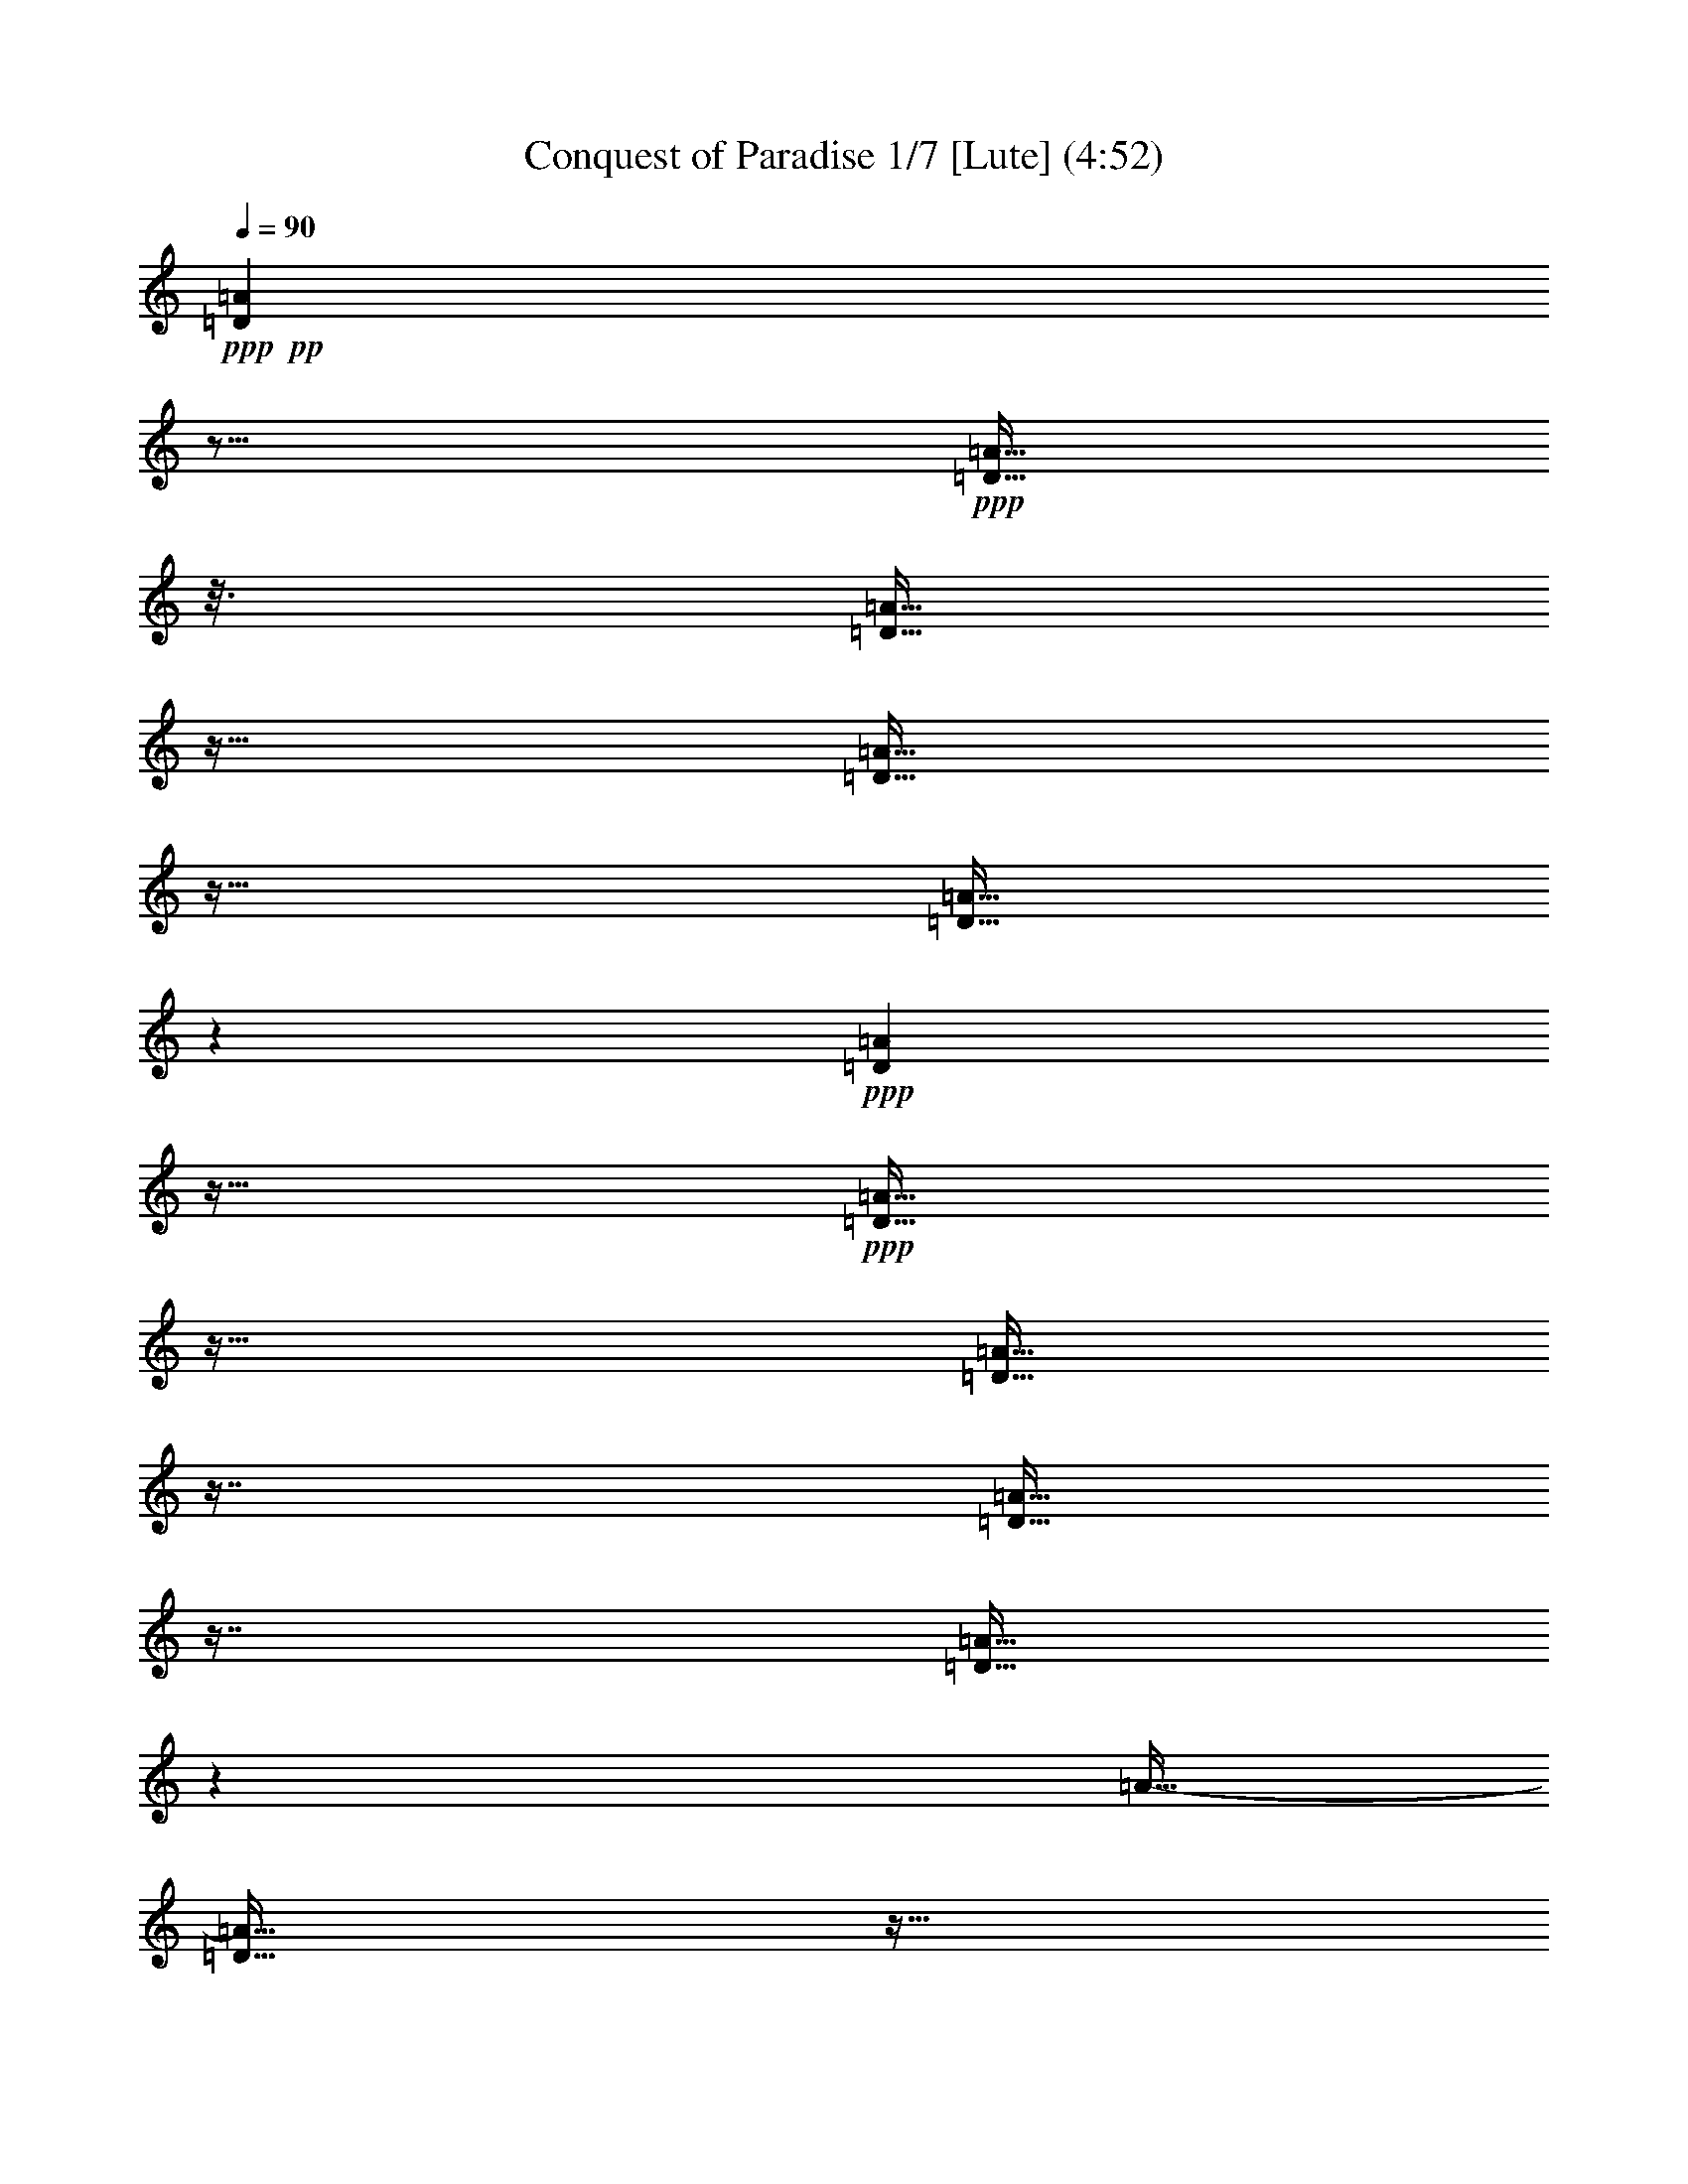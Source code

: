 % Produced with Bruzo's Transcoding Environment 
% 5 can be played by Theorbo 
% 7 can be played by Drums 

X:1 
T: Conquest of Paradise 1/7 [Lute] (4:52) 
Z: Transcribed with BruTE 
L: 1/4 
Q: 90 
K: C 
+ppp+ 
+pp+ 
[=D23/96=A23/96] 
z21/64 
+ppp+ 
[=D11/64=A11/64] 
z25/128 
[=D23/128=A23/128] 
z11/64 
[=D11/64=A11/64] 
z23/64 
[=D11/64=A11/64] 
z19/96 
+ppp+ 
[=D17/96=A17/96] 
z11/64 
+ppp+ 
[=D11/64=A11/64] 
z23/64 
[=D11/64=A11/64] 
z29/64 
[=D11/64=A11/64] 
z29/64 
[=D11/64=A11/64] 
z71/384 
[=A11/64-] 
[=D11/64=A11/64] 
z11/64 
[=D11/64=A11/64] 
z79/384 
+ppp+ 
[=D11/64=A11/64] 
z37/192 
[=D35/192=A35/192] 
z11/64 
+ppp+ 
[=D11/64=A11/64] 
z23/64 
[=D11/64=A11/64] 
z15/32 
[=D11/64-=A11/64] 
[=D11/64] 
z17/64 
[=D11/64=A11/64] 
z23/128 
[=D25/128=A25/128] 
z11/64 
[=D11/64=A11/64] 
z23/64 
+ppp+ 
[=D11/64=A11/64] 
z25/128 
+ppp+ 
[=D23/128=A23/128] 
z11/64 
[=D11/64=A11/64] 
z23/64 
[=D11/64=A11/64] 
z29/64 
+pp+ 
[=D11/64=A11/64] 
z29/64 
+ppp+ 
[=D11/64=A11/64] 
z67/384 
[=D11/64-=A11/64] 
+ppp+ 
[=D11/64] 
z11/64 
+ppp+ 
[=D11/64=A11/64] 
z83/384 
[=D11/64=A11/64] 
z35/192 
+ppp+ 
[=D11/64-=A11/64] 
[=D11/64] 
z11/64 
+ppp+ 
[=D11/64=A11/64] 
z5/24 
+ppp+ 
[=D11/64=A11/64] 
z49/96 
+pp+ 
[=D23/96=A23/96] 
z21/64 
+ppp+ 
[=D11/64=A11/64] 
z25/128 
[=D23/128=A23/128] 
z11/64 
[=D11/64=A11/64] 
z23/64 
[=D11/64=A11/64] 
z19/96 
+ppp+ 
[=D17/96=A17/96] 
z11/64 
+ppp+ 
[=D11/64=A11/64] 
z23/64 
[=D11/64=A11/64] 
z29/64 
[=D11/64=A11/64] 
z29/64 
[=D11/64=A11/64] 
z71/384 
[=A11/64-] 
[=D11/64=A11/64] 
z11/64 
[=D11/64=A11/64] 
z79/384 
+ppp+ 
[=D11/64=A11/64] 
z37/192 
[=D35/192=A35/192] 
z11/64 
+ppp+ 
[=D11/64=A11/64] 
z23/64 
[=D11/64=A11/64] 
z15/32 
[=D11/64-=A11/64] 
[=D11/64] 
z17/64 
[=D11/64=A11/64] 
z23/128 
[=D25/128=A25/128] 
z11/64 
[=D11/64=A11/64] 
z23/64 
+ppp+ 
[=D11/64=A11/64] 
z25/128 
+ppp+ 
[=D23/128=A23/128] 
z11/64 
[=D11/64=A11/64] 
z23/64 
[=D11/64=A11/64] 
z29/64 
+pp+ 
[=D11/64=A11/64] 
z29/64 
+ppp+ 
[=D11/64=A11/64] 
z67/384 
[=D11/64-=A11/64] 
+ppp+ 
[=D11/64] 
z11/64 
+ppp+ 
[=D11/64=A11/64] 
z83/384 
[=D11/64=A11/64] 
z35/192 
+ppp+ 
[=D11/64-=A11/64] 
[=D11/64] 
z11/64 
+ppp+ 
[=D11/64=A11/64] 
z5/24 
+ppp+ 
[=D11/64=A11/64] 
z49/96 
+pp+ 
[=D23/96=A23/96] 
z21/64 
+ppp+ 
[=D11/64=A11/64] 
z25/128 
[=D23/128=A23/128] 
z11/64 
[=D11/64=A11/64] 
z23/64 
[=D11/64=A11/64] 
z19/96 
+ppp+ 
[=D17/96=A17/96] 
z11/64 
+ppp+ 
[=D11/64=A11/64] 
z23/64 
[=D11/64=A11/64] 
z29/64 
[=D11/64=A11/64] 
z29/64 
[=D11/64=A11/64] 
z71/384 
[=A11/64-] 
[=D11/64=A11/64] 
z11/64 
[=D11/64=A11/64] 
z79/384 
+ppp+ 
[=D11/64=A11/64] 
z37/192 
[=D35/192=A35/192] 
z11/64 
+ppp+ 
[=D11/64=A11/64] 
z23/64 
[=D11/64=A11/64] 
z15/32 
[=D11/64-=A11/64] 
[=D11/64] 
z17/64 
[=D11/64=A11/64] 
z23/128 
[=D25/128=A25/128] 
z11/64 
[=D11/64=A11/64] 
z23/64 
+ppp+ 
[=D11/64=A11/64] 
z25/128 
+ppp+ 
[=D23/128=A23/128] 
z11/64 
[=D11/64=A11/64] 
z23/64 
[=D11/64=A11/64] 
z29/64 
+pp+ 
[=C11/64=G11/64] 
z29/64 
+ppp+ 
[=C11/64=G11/64] 
z67/384 
[=C11/64-=G11/64] 
+ppp+ 
[=C11/64] 
z11/64 
+ppp+ 
[=C11/64=G11/64] 
z83/384 
[=C11/64=G11/64] 
z35/192 
+ppp+ 
[=C11/64-=G11/64] 
[=C11/64] 
z11/64 
+ppp+ 
[=C11/64=G11/64] 
z5/24 
+ppp+ 
[=C11/64=G11/64] 
z49/96 
+pp+ 
[=F23/96=c23/96] 
z21/64 
+ppp+ 
[=F11/64=c11/64] 
z25/128 
[=F23/128=c23/128] 
z11/64 
[=F11/64=c11/64] 
z23/64 
[=F11/64=c11/64] 
z19/96 
+ppp+ 
[=F17/96=c17/96] 
z11/64 
+ppp+ 
[=F11/64=c11/64] 
z23/64 
[=F11/64=c11/64] 
z29/64 
+pp+ 
[=C11/64=G11/64] 
z29/64 
+ppp+ 
[=C11/64=G11/64] 
z67/384 
[=C11/64-=G11/64] 
+ppp+ 
[=C11/64] 
z11/64 
+ppp+ 
[=C11/64=G11/64] 
z83/384 
[=C11/64=G11/64] 
z35/192 
+ppp+ 
[=C11/64-=G11/64] 
[=C11/64] 
z11/64 
+ppp+ 
[=C11/64=G11/64] 
z5/24 
+ppp+ 
[=C11/64=G11/64] 
z29/64 
+ppp+ 
[=F11/64] 
z29/64 
[=F11/64] 
z23/128 
[=F25/128] 
z11/64 
[=F11/64] 
z23/64 
+ppp+ 
[=F11/64] 
z37/192 
+ppp+ 
[=F35/192] 
z11/64 
[=F11/64] 
z23/64 
[=F11/64] 
z29/64 
+pp+ 
[=E11/64] 
z29/64 
+ppp+ 
[=E11/64] 
z67/384 
[=E11/64] 
z11/64 
[=E11/64] 
z149/384 
[=E11/64] 
z35/192 
+ppp+ 
[=E11/64] 
z11/64 
+ppp+ 
[=E11/64] 
z73/192 
+ppp+ 
[=E11/64] 
z29/64 
+pp+ 
[=E11/64] 
z29/64 
+ppp+ 
[=E11/64] 
z67/384 
[=E11/64] 
z11/64 
[=E11/64] 
z149/384 
[=E11/64] 
z35/192 
+ppp+ 
[=E11/64] 
z11/64 
+ppp+ 
[=E11/64] 
z73/192 
+ppp+ 
[=E11/64] 
z49/96 
+pp+ 
[=D23/96=A23/96] 
z21/64 
+ppp+ 
[=D11/64=A11/64] 
z25/128 
[=D23/128=A23/128] 
z11/64 
[=D11/64=A11/64] 
z23/64 
[=D11/64=A11/64] 
z19/96 
+ppp+ 
[=D17/96=A17/96] 
z11/64 
+ppp+ 
[=D11/64=A11/64] 
z23/64 
[=D11/64=A11/64] 
z29/64 
[=D11/64=A11/64] 
z29/64 
[=D11/64=A11/64] 
z71/384 
[=A11/64-] 
[=D11/64=A11/64] 
z11/64 
[=D11/64=A11/64] 
z79/384 
+ppp+ 
[=D11/64=A11/64] 
z37/192 
[=D35/192=A35/192] 
z11/64 
+ppp+ 
[=D11/64=A11/64] 
z23/64 
[=D11/64=A11/64] 
z15/32 
[=D11/64-=A11/64] 
[=D11/64] 
z17/64 
[=D11/64=A11/64] 
z23/128 
[=D25/128=A25/128] 
z11/64 
[=D11/64=A11/64] 
z23/64 
+ppp+ 
[=D11/64=A11/64] 
z25/128 
+ppp+ 
[=D23/128=A23/128] 
z11/64 
[=D11/64=A11/64] 
z23/64 
[=D11/64=A11/64] 
z29/64 
+pp+ 
[=C11/64=G11/64] 
z29/64 
+ppp+ 
[=C11/64=G11/64] 
z67/384 
[=C11/64-=G11/64] 
+ppp+ 
[=C11/64] 
z11/64 
+ppp+ 
[=C11/64=G11/64] 
z83/384 
[=C11/64=G11/64] 
z35/192 
+ppp+ 
[=C11/64-=G11/64] 
[=C11/64] 
z11/64 
+ppp+ 
[=C11/64=G11/64] 
z5/24 
+ppp+ 
[=C11/64=G11/64] 
z49/96 
+pp+ 
[=F23/96=c23/96] 
z21/64 
+ppp+ 
[=F11/64=c11/64] 
z25/128 
[=F23/128=c23/128] 
z11/64 
[=F11/64=c11/64] 
z23/64 
[=F11/64=c11/64] 
z19/96 
+ppp+ 
[=F17/96=c17/96] 
z11/64 
+ppp+ 
[=F11/64=c11/64] 
z23/64 
[=F11/64=c11/64] 
z29/64 
+pp+ 
[=C11/64=G11/64] 
z29/64 
+ppp+ 
[=C11/64=G11/64] 
z67/384 
[=C11/64-=G11/64] 
+ppp+ 
[=C11/64] 
z11/64 
+ppp+ 
[=C11/64=G11/64] 
z83/384 
[=C11/64=G11/64] 
z35/192 
+ppp+ 
[=C11/64-=G11/64] 
[=C11/64] 
z11/64 
+ppp+ 
[=C11/64=G11/64] 
z5/24 
+ppp+ 
[=C11/64=G11/64] 
z29/64 
+ppp+ 
[=F11/64] 
z29/64 
[=F11/64] 
z23/128 
[=F25/128] 
z11/64 
[=F11/64] 
z23/64 
+ppp+ 
[=F11/64] 
z37/192 
+ppp+ 
[=F35/192] 
z11/64 
[=F11/64] 
z23/64 
[=F11/64] 
z29/64 
+pp+ 
[=E11/64] 
z29/64 
+ppp+ 
[=E11/64] 
z67/384 
[=E11/64] 
z11/64 
[=E11/64] 
z149/384 
[=E11/64] 
z35/192 
+ppp+ 
[=E11/64] 
z11/64 
+ppp+ 
[=E11/64] 
z73/192 
+ppp+ 
[=E11/64] 
z49/96 
+pp+ 
[=D23/96=A23/96] 
z21/64 
+ppp+ 
[=D11/64=A11/64] 
z25/128 
[=D23/128=A23/128] 
z11/64 
[=D11/64=A11/64] 
z23/64 
[=D11/64=A11/64] 
z19/96 
+ppp+ 
[=D17/96=A17/96] 
z11/64 
+ppp+ 
[=D11/64=A11/64] 
z23/64 
[=D11/64=A11/64] 
z29/64 
[=D11/64=A11/64] 
z29/64 
[=D11/64=A11/64] 
z71/384 
[=A11/64-] 
[=D11/64=A11/64] 
z11/64 
[=D11/64=A11/64] 
z79/384 
+ppp+ 
[=D11/64=A11/64] 
z37/192 
[=D35/192=A35/192] 
z11/64 
+ppp+ 
[=D11/64=A11/64] 
z23/64 
[=D11/64=A11/64] 
z15/32 
[=D11/64-=A11/64] 
[=D11/64] 
z17/64 
[=D11/64=A11/64] 
z23/128 
[=D25/128=A25/128] 
z11/64 
[=D11/64=A11/64] 
z23/64 
+ppp+ 
[=D11/64=A11/64] 
z25/128 
+ppp+ 
[=D23/128=A23/128] 
z11/64 
[=D11/64=A11/64] 
z23/64 
[=D11/64=A11/64] 
z29/64 
+pp+ 
[=C11/64=G11/64] 
z29/64 
+ppp+ 
[=C11/64=G11/64] 
z67/384 
[=C11/64-=G11/64] 
+ppp+ 
[=C11/64] 
z11/64 
+ppp+ 
[=C11/64=G11/64] 
z83/384 
[=C11/64=G11/64] 
z35/192 
+ppp+ 
[=C11/64-=G11/64] 
[=C11/64] 
z11/64 
+ppp+ 
[=C11/64=G11/64] 
z5/24 
+ppp+ 
[=C11/64=G11/64] 
z49/96 
+pp+ 
[=F23/96=c23/96] 
z21/64 
+ppp+ 
[=F11/64=c11/64] 
z25/128 
[=F23/128=c23/128] 
z11/64 
[=F11/64=c11/64] 
z23/64 
[=F11/64=c11/64] 
z19/96 
+ppp+ 
[=F17/96=c17/96] 
z11/64 
+ppp+ 
[=F11/64=c11/64] 
z23/64 
[=F11/64=c11/64] 
z29/64 
+pp+ 
[=C11/64=G11/64] 
z29/64 
+ppp+ 
[=C11/64=G11/64] 
z67/384 
[=C11/64-=G11/64] 
+ppp+ 
[=C11/64] 
z11/64 
+ppp+ 
[=C11/64=G11/64] 
z83/384 
[=C11/64=G11/64] 
z35/192 
+ppp+ 
[=C11/64-=G11/64] 
[=C11/64] 
z11/64 
+ppp+ 
[=C11/64=G11/64] 
z5/24 
+ppp+ 
[=C11/64=G11/64] 
z29/64 
+ppp+ 
[=F11/64] 
z29/64 
[=F11/64] 
z23/128 
[=F25/128] 
z11/64 
[=F11/64] 
z23/64 
+ppp+ 
[=F11/64] 
z37/192 
+ppp+ 
[=F35/192] 
z11/64 
[=F11/64] 
z23/64 
[=F11/64] 
z29/64 
+pp+ 
[=E11/64] 
z29/64 
+ppp+ 
[=E11/64] 
z67/384 
[=E11/64] 
z11/64 
[=E11/64] 
z149/384 
[=E11/64] 
z35/192 
+ppp+ 
[=E11/64] 
z11/64 
+ppp+ 
[=E11/64] 
z73/192 
+ppp+ 
[=E11/64] 
z29/64 
+pp+ 
[=E11/64] 
z29/64 
+ppp+ 
[=E11/64] 
z67/384 
[=E11/64] 
z11/64 
[=E11/64] 
z149/384 
[=E11/64] 
z35/192 
+ppp+ 
[=E11/64] 
z11/64 
+ppp+ 
[=E11/64] 
z73/192 
+ppp+ 
[=E11/64] 
z49/96 
+pp+ 
[=D23/96=A23/96] 
z21/64 
+ppp+ 
[=D11/64=A11/64] 
z25/128 
[=D23/128=A23/128] 
z11/64 
[=D11/64=A11/64] 
z23/64 
[=D11/64=A11/64] 
z19/96 
+ppp+ 
[=D17/96=A17/96] 
z11/64 
+ppp+ 
[=D11/64=A11/64] 
z23/64 
[=D11/64=A11/64] 
z29/64 
[=D11/64=A11/64] 
z29/64 
[=D11/64=A11/64] 
z71/384 
[=A11/64-] 
[=D11/64=A11/64] 
z11/64 
[=D11/64=A11/64] 
z79/384 
+ppp+ 
[=D11/64=A11/64] 
z37/192 
[=D35/192=A35/192] 
z11/64 
+ppp+ 
[=D11/64=A11/64] 
z23/64 
[=D11/64=A11/64] 
z15/32 
[=D11/64-=A11/64] 
[=D11/64] 
z17/64 
[=D11/64=A11/64] 
z23/128 
[=D25/128=A25/128] 
z11/64 
[=D11/64=A11/64] 
z23/64 
+ppp+ 
[=D11/64=A11/64] 
z25/128 
+ppp+ 
[=D23/128=A23/128] 
z11/64 
[=D11/64=A11/64] 
z23/64 
[=D11/64=A11/64] 
z29/64 
+pp+ 
[=C11/64=G11/64] 
z29/64 
+ppp+ 
[=C11/64=G11/64] 
z67/384 
[=C11/64-=G11/64] 
+ppp+ 
[=C11/64] 
z11/64 
+ppp+ 
[=C11/64=G11/64] 
z83/384 
[=C11/64=G11/64] 
z35/192 
+ppp+ 
[=C11/64-=G11/64] 
[=C11/64] 
z11/64 
+ppp+ 
[=C11/64=G11/64] 
z5/24 
+ppp+ 
[=C11/64=G11/64] 
z49/96 
+pp+ 
[=F23/96=c23/96] 
z21/64 
+ppp+ 
[=F11/64=c11/64] 
z25/128 
[=F23/128=c23/128] 
z11/64 
[=F11/64=c11/64] 
z23/64 
[=F11/64=c11/64] 
z19/96 
+ppp+ 
[=F17/96=c17/96] 
z11/64 
+ppp+ 
[=F11/64=c11/64] 
z23/64 
[=F11/64=c11/64] 
z29/64 
+pp+ 
[=C11/64=G11/64] 
z29/64 
+ppp+ 
[=C11/64=G11/64] 
z67/384 
[=C11/64-=G11/64] 
+ppp+ 
[=C11/64] 
z11/64 
+ppp+ 
[=C11/64=G11/64] 
z83/384 
[=C11/64=G11/64] 
z35/192 
+ppp+ 
[=C11/64-=G11/64] 
[=C11/64] 
z11/64 
+ppp+ 
[=C11/64=G11/64] 
z5/24 
+ppp+ 
[=C11/64=G11/64] 
z29/64 
+ppp+ 
[=F11/64] 
z29/64 
[=F11/64] 
z23/128 
[=F25/128] 
z11/64 
[=F11/64] 
z23/64 
+ppp+ 
[=F11/64] 
z37/192 
+ppp+ 
[=F35/192] 
z11/64 
[=F11/64] 
z23/64 
[=F11/64] 
z29/64 
+pp+ 
[=E11/64] 
z29/64 
+ppp+ 
[=E11/64] 
z67/384 
[=E11/64] 
z11/64 
[=E11/64] 
z149/384 
[=E11/64] 
z35/192 
+ppp+ 
[=E11/64] 
z11/64 
+ppp+ 
[=E11/64] 
z73/192 
+ppp+ 
[=E11/64] 
z29/64 
+pp+ 
[=E11/64] 
z29/64 
+ppp+ 
[=E11/64] 
z67/384 
[=E11/64] 
z11/64 
[=E11/64] 
z149/384 
[=E11/64] 
z35/192 
+ppp+ 
[=E11/64] 
z11/64 
+ppp+ 
[=E11/64] 
z73/192 
+ppp+ 
[=E11/64] 
z29/64 
+pp+ 
[=D11/64=A11/64] 
z37/192 
+pp+ 
[=D35/192=A35/192] 
z11/64 
[=D11/64=A11/64] 
z11/64 
[=D11/64=A11/64] 
z11/64 
+pp+ 
[=D11/64=A11/64] 
z11/64 
+pp+ 
[=D11/64=A11/64] 
z11/64 
[=D11/64=A11/64] 
z11/64 
[=D11/64=A11/64] 
z11/64 
[=D11/64=A11/64] 
z11/64 
[=A11/64] 
[=D11/64] 
z11/64 
[=D11/64=A11/64] 
z11/64 
[=D11/64=A11/64] 
z11/64 
+pp+ 
[=G11/64=A11/64] 
z11/64 
+pp+ 
[=G11/64=A11/64] 
z11/64 
+pp+ 
[=G11/64=A11/64] 
z11/64 
+pp+ 
[=A11/64] 
+pp+ 
[=G11/64] 
z11/64 
[=G11/64=A11/64] 
z11/64 
+pp+ 
[=A11/64] 
+pp+ 
[=G11/64] 
z11/64 
[=G11/64=A11/64] 
z11/64 
+pp+ 
[=A11/64] 
+pp+ 
[=G11/64] 
z11/64 
+pp+ 
[=G11/64=A11/64] 
z11/64 
+pp+ 
[=G11/64=A11/64] 
z11/64 
+pp+ 
[=G11/64=A11/64] 
z11/64 
+pp+ 
[=G11/64=A11/64] 
z11/64 
[=D11/64=A11/64] 
z11/64 
+pp+ 
[=D11/64=A11/64] 
z11/64 
[=D11/64=A11/64] 
z11/64 
+pp+ 
[=D11/64=A11/64] 
z11/64 
+pp+ 
[=D11/64=A11/64] 
z11/64 
[=D11/64=A11/64] 
z11/64 
[=D11/64=A11/64] 
z11/64 
[=A11/64] 
+pp+ 
[=D11/64] 
z11/64 
+pp+ 
[=D11/64=A11/64] 
z11/64 
[=A11/64] 
[=D11/64] 
z11/64 
[=D11/64=A11/64] 
z11/64 
[=A11/64] 
[=D11/64] 
z11/64 
+pp+ 
[=G11/64=A11/64] 
z11/64 
+pp+ 
[=A11/64] 
+pp+ 
[=G11/64] 
z11/64 
+pp+ 
[=G11/64=A11/64] 
z11/64 
[=G11/64=A11/64] 
z11/64 
[=G11/64=A11/64] 
z11/64 
[=G11/64-=A11/64] 
[=G11/64] 
z11/64 
[=G11/64=A11/64] 
z11/64 
[=A11/64] 
[=G11/64] 
z11/64 
+pp+ 
[=G11/64=A11/64] 
z11/64 
+pp+ 
[=G11/64=A11/64] 
z11/64 
[=G11/64=A11/64] 
z11/64 
+pp+ 
[=G11/64=A11/64] 
z11/64 
+pp+ 
[=D11/64=A11/64] 
z11/64 
[=D11/64=A11/64] 
z11/64 
+pp+ 
[=D11/64=A11/64] 
z11/64 
[=D11/64=A11/64] 
z11/64 
+pp+ 
[=D11/64=A11/64] 
z11/64 
[=A11/64] 
[=D11/64] 
z11/64 
+pp+ 
[=D11/64=A11/64] 
z11/64 
+pp+ 
[=A11/64] 
[=D11/64] 
z11/64 
[=D11/64=A11/64] 
z11/64 
[=A11/64] 
[=D11/64] 
z11/64 
[=D11/64=A11/64] 
z11/64 
+pp+ 
[=A11/64] 
+pp+ 
[=D11/64] 
z11/64 
+pp+ 
[=G11/64=A11/64] 
z11/64 
+pp+ 
[=G11/64=A11/64] 
z11/64 
[=G11/64=A11/64] 
z11/64 
[=A11/64] 
[=G11/64] 
z11/64 
[=G11/64=A11/64] 
z11/64 
[=A11/64] 
[=G11/64] 
z11/64 
[=G11/64=A11/64] 
z11/64 
[=A11/64] 
[=G11/64] 
z11/64 
[=G11/64=A11/64] 
z11/64 
[=A11/64] 
+pp+ 
[=G11/64] 
z11/64 
+pp+ 
[=G11/64=A11/64] 
z11/64 
+pp+ 
[=G11/64=A11/64] 
z11/64 
+pp+ 
[=D11/64=A11/64] 
z11/64 
[=D11/64=A11/64] 
z11/64 
[=D11/64=A11/64] 
z11/64 
[=D11/64=A11/64] 
z11/64 
[=D11/64=A11/64] 
z11/64 
[=D11/64=A11/64] 
z11/64 
[=D11/64=A11/64] 
z11/64 
[=D11/64=A11/64] 
z11/64 
[=D11/64=A11/64] 
z11/64 
[=D11/64=A11/64] 
z11/64 
[=D11/64=A11/64] 
z11/64 
[=A11/64] 
+ppp+ 
[=D11/64] 
z11/64 
+pp+ 
[=A11/64] 
z11/64 
[=A11/64] 
z11/64 
[=A11/64] 
z11/64 
[=A11/64] 
z11/64 
[=A11/64] 
z11/64 
[=A11/64] 
z11/64 
[=A11/64] 
z11/64 
[=A11/64] 
z11/64 
[=A11/64] 
z11/64 
[=A11/64] 
z11/64 
[=A11/64] 
z11/64 
[=A11/64] 
z11/64 
+pp+ 
[=D11/64=A11/64] 
z11/64 
+pp+ 
[=D11/64=A11/64] 
z11/64 
[=D11/64=A11/64] 
z11/64 
[=D11/64=A11/64] 
z11/64 
+pp+ 
[=D11/64=A11/64] 
z11/64 
+pp+ 
[=D11/64=A11/64] 
z11/64 
[=D11/64=A11/64] 
z11/64 
[=D11/64=A11/64] 
z11/64 
[=D11/64=A11/64] 
z11/64 
[=A11/64] 
[=D11/64] 
z11/64 
[=D11/64=A11/64] 
z11/64 
[=D11/64=A11/64] 
z11/64 
+pp+ 
[=G11/64=A11/64] 
z11/64 
+pp+ 
[=G11/64=A11/64] 
z11/64 
+pp+ 
[=G11/64=A11/64] 
z11/64 
+pp+ 
[=A11/64] 
+pp+ 
[=G11/64] 
z11/64 
[=G11/64=A11/64] 
z11/64 
+pp+ 
[=A11/64] 
+pp+ 
[=G11/64] 
z11/64 
[=G11/64=A11/64] 
z11/64 
+pp+ 
[=A11/64] 
+pp+ 
[=G11/64] 
z11/64 
+pp+ 
[=G11/64=A11/64] 
z11/64 
+pp+ 
[=G11/64=A11/64] 
z11/64 
+pp+ 
[=G11/64=A11/64] 
z11/64 
+pp+ 
[=G11/64=A11/64] 
z11/64 
[=D11/64=A11/64] 
z11/64 
+pp+ 
[=D11/64=A11/64] 
z11/64 
[=D11/64=A11/64] 
z11/64 
+pp+ 
[=D11/64=A11/64] 
z11/64 
+pp+ 
[=D11/64=A11/64] 
z11/64 
[=D11/64=A11/64] 
z11/64 
[=D11/64=A11/64] 
z11/64 
[=A11/64] 
+pp+ 
[=D11/64] 
z11/64 
+pp+ 
[=D11/64=A11/64] 
z11/64 
[=A11/64] 
[=D11/64] 
z11/64 
[=D11/64=A11/64] 
z11/64 
[=A11/64] 
[=D11/64] 
z11/64 
+pp+ 
[=G11/64=A11/64] 
z11/64 
+pp+ 
[=A11/64] 
+pp+ 
[=G11/64] 
z11/64 
+pp+ 
[=G11/64=A11/64] 
z11/64 
[=G11/64=A11/64] 
z11/64 
[=G11/64=A11/64] 
z11/64 
[=G11/64-=A11/64] 
[=G11/64] 
z11/64 
[=G11/64=A11/64] 
z11/64 
[=A11/64] 
[=G11/64] 
z11/64 
+pp+ 
[=G11/64=A11/64] 
z11/64 
+pp+ 
[=G11/64=A11/64] 
z11/64 
[=G11/64=A11/64] 
z11/64 
+pp+ 
[=G11/64=A11/64] 
z11/64 
+pp+ 
[=D11/64=A11/64] 
z11/64 
[=D11/64=A11/64] 
z11/64 
+pp+ 
[=D11/64=A11/64] 
z11/64 
[=D11/64=A11/64] 
z11/64 
+pp+ 
[=D11/64=A11/64] 
z11/64 
[=A11/64] 
[=D11/64] 
z11/64 
+pp+ 
[=D11/64=A11/64] 
z11/64 
+pp+ 
[=A11/64] 
[=D11/64] 
z11/64 
[=D11/64=A11/64] 
z11/64 
[=A11/64] 
[=D11/64] 
z11/64 
[=D11/64=A11/64] 
z11/64 
+pp+ 
[=A11/64] 
+pp+ 
[=D11/64] 
z11/64 
+pp+ 
[=G11/64=A11/64] 
z11/64 
+pp+ 
[=G11/64=A11/64] 
z11/64 
[=G11/64=A11/64] 
z11/64 
[=A11/64] 
[=G11/64] 
z11/64 
[=G11/64=A11/64] 
z11/64 
[=A11/64] 
[=G11/64] 
z11/64 
[=G11/64=A11/64] 
z11/64 
[=A11/64] 
[=G11/64] 
z11/64 
[=G11/64=A11/64] 
z11/64 
[=A11/64] 
+pp+ 
[=G11/64] 
z11/64 
+pp+ 
[=G11/64=A11/64] 
z11/64 
+pp+ 
[=G11/64=A11/64] 
z11/64 
+pp+ 
[=D11/64=A11/64] 
z11/64 
[=D11/64=A11/64] 
z11/64 
[=D11/64=A11/64] 
z11/64 
[=D11/64=A11/64] 
z11/64 
[=D11/64=A11/64] 
z11/64 
[=D11/64=A11/64] 
z11/64 
[=D11/64=A11/64] 
z11/64 
[=D11/64=A11/64] 
z11/64 
[=D11/64=A11/64] 
z11/64 
[=D11/64=A11/64] 
z11/64 
[=D11/64=A11/64] 
z11/64 
[=A11/64] 
+ppp+ 
[=D11/64] 
z11/64 
+pp+ 
[=A11/64] 
z11/64 
[=A11/64] 
z11/64 
[=A11/64] 
z11/64 
[=A11/64] 
z11/64 
[=A11/64] 
z11/64 
[=A11/64] 
z11/64 
[=A11/64] 
z11/64 
+ppp+ 
[=A11/64] 
z11/64 
[=A11/64] 
z11/64 
[=A11/64] 
z11/64 
[=A11/64] 
z11/64 
[=A11/64] 
z11/64 
+pp+ 
[=D11/64=A11/64] 
z11/64 
+ppp+ 
[=D11/64=A11/64] 
z11/64 
[=D11/64=A11/64] 
z11/64 
[=D11/64=A11/64] 
z11/64 
[=D11/64=A11/64] 
z11/64 
+ppp+ 
[=D11/64=A11/64] 
z11/64 
+ppp+ 
[=D11/64=A11/64] 
z11/64 
[=D11/64=A11/64] 
z11/64 
[=D11/64=A11/64] 
z11/64 
[=D11/64=A11/64] 
z11/64 
[=A11/64-] 
[=D11/64=A11/64] 
z11/64 
[=D11/64=A11/64] 
z11/64 
+ppp+ 
[=D11/64=A11/64] 
z11/64 
[=D11/64=A11/64] 
z11/64 
+ppp+ 
[=D11/64=A11/64] 
z11/64 
[=D11/64=A11/64] 
z11/64 
[=D11/64-=A11/64] 
[=D11/64] 
z11/64 
[=D11/64=A11/64] 
z11/64 
[=D11/64=A11/64] 
z11/64 
[=D11/64=A11/64] 
z11/64 
+ppp+ 
[=D11/64=A11/64] 
z11/64 
+ppp+ 
[=D11/64=A11/64] 
z11/64 
[=D11/64=A11/64] 
z11/64 
[=D11/64=A11/64] 
z11/64 
+pp+ 
[=C11/64=G11/64] 
z11/64 
+ppp+ 
[=C11/64=G11/64] 
z11/64 
[=C11/64-=G11/64] 
+ppp+ 
[=C11/64] 
z11/64 
+ppp+ 
[=C11/64=G11/64] 
z11/64 
[=C11/64=G11/64] 
z11/64 
+ppp+ 
[=C11/64-=G11/64] 
[=C11/64] 
z11/64 
+ppp+ 
[=C11/64=G11/64] 
z11/64 
+ppp+ 
[=C11/64=G11/64] 
z11/64 
+pp+ 
[=F11/64=c11/64] 
z11/64 
+ppp+ 
[=F11/64=c11/64] 
z11/64 
[=F11/64=c11/64] 
z11/64 
[=F11/64=c11/64] 
z11/64 
[=F11/64=c11/64] 
z11/64 
+ppp+ 
[=F11/64=c11/64] 
z11/64 
+ppp+ 
[=F11/64=c11/64] 
z11/64 
[=F11/64=c11/64] 
z11/64 
+pp+ 
[=C11/64=G11/64] 
z11/64 
+ppp+ 
[=C11/64=G11/64] 
z11/64 
[=C11/64-=G11/64] 
+ppp+ 
[=C11/64] 
z11/64 
+ppp+ 
[=C11/64=G11/64] 
z11/64 
[=C11/64=G11/64] 
z11/64 
+ppp+ 
[=C11/64-=G11/64] 
[=C11/64] 
z11/64 
+ppp+ 
[=C11/64=G11/64] 
z11/64 
+ppp+ 
[=C11/64=G11/64] 
z11/64 
+ppp+ 
[=F11/64] 
z11/64 
[=F11/64] 
z11/64 
[=F11/64] 
z11/64 
[=F11/64] 
z11/64 
+ppp+ 
[=F11/64] 
z11/64 
+ppp+ 
[=F11/64] 
z11/64 
[=F11/64] 
z11/64 
[=F11/64] 
z11/64 
+pp+ 
[=E11/64] 
z11/64 
+ppp+ 
[=E11/64] 
z11/64 
[=E11/64] 
z11/64 
[=E11/64] 
z11/64 
[=E11/64] 
z11/64 
+ppp+ 
[=E11/64] 
z11/64 
+ppp+ 
[=E11/64] 
z11/64 
+ppp+ 
[=E11/64] 
z11/64 
+pp+ 
[=D11/64=A11/64] 
z11/64 
+ppp+ 
[=D11/64=A11/64] 
z11/64 
[=D11/64=A11/64] 
z11/64 
[=D11/64=A11/64] 
z11/64 
[=D11/64=A11/64] 
z11/64 
+ppp+ 
[=D11/64=A11/64] 
z11/64 
+ppp+ 
[=D11/64=A11/64] 
z11/64 
[=D11/64=A11/64] 
z11/64 
[=D11/64=A11/64] 
z11/64 
[=D11/64=A11/64] 
z11/64 
[=A11/64-] 
[=D11/64=A11/64] 
z11/64 
[=D11/64=A11/64] 
z11/64 
+ppp+ 
[=D11/64=A11/64] 
z11/64 
[=D11/64=A11/64] 
z11/64 
+ppp+ 
[=D11/64=A11/64] 
z11/64 
[=D11/64=A11/64] 
z11/64 
[=D11/64-=A11/64] 
[=D11/64] 
z11/64 
[=D11/64=A11/64] 
z11/64 
[=D11/64=A11/64] 
z11/64 
[=D11/64=A11/64] 
z11/64 
+ppp+ 
[=D11/64=A11/64] 
z11/64 
+ppp+ 
[=D11/64=A11/64] 
z11/64 
[=D11/64=A11/64] 
z11/64 
[=D11/64=A11/64] 
z11/64 
+pp+ 
[=C11/64=G11/64] 
z11/64 
+ppp+ 
[=C11/64=G11/64] 
z11/64 
[=C11/64-=G11/64] 
+ppp+ 
[=C11/64] 
z11/64 
+ppp+ 
[=C11/64=G11/64] 
z11/64 
[=C11/64=G11/64] 
z11/64 
+ppp+ 
[=C11/64-=G11/64] 
[=C11/64] 
z11/64 
+ppp+ 
[=C11/64=G11/64] 
z11/64 
+ppp+ 
[=C11/64=G11/64] 
z11/64 
+pp+ 
[=F11/64=c11/64] 
z11/64 
+ppp+ 
[=F11/64=c11/64] 
z11/64 
[=F11/64=c11/64] 
z11/64 
[=F11/64=c11/64] 
z11/64 
[=F11/64=c11/64] 
z11/64 
+ppp+ 
[=F11/64=c11/64] 
z11/64 
+ppp+ 
[=F11/64=c11/64] 
z11/64 
[=F11/64=c11/64] 
z11/64 
+pp+ 
[=C11/64=G11/64] 
z11/64 
+ppp+ 
[=C11/64=G11/64] 
z11/64 
[=C11/64-=G11/64] 
+ppp+ 
[=C11/64] 
z11/64 
+ppp+ 
[=C11/64=G11/64] 
z11/64 
[=C11/64=G11/64] 
z11/64 
+ppp+ 
[=C11/64-=G11/64] 
[=C11/64] 
z11/64 
+ppp+ 
[=C11/64=G11/64] 
z11/64 
+ppp+ 
[=C11/64=G11/64] 
z11/64 
+ppp+ 
[=F11/64] 
z11/64 
[=F11/64] 
z11/64 
[=F11/64] 
z11/64 
[=F11/64] 
z11/64 
+ppp+ 
[=F11/64] 
z11/64 
+ppp+ 
[=F11/64] 
z11/64 
[=F11/64] 
z17/64 
[=F11/64] 
z29/64 
+pp+ 
[=E11/64] 
z29/64 
+ppp+ 
[=E11/64] 
z67/384 
[=E11/64] 
z11/64 
[=E11/64] 
z149/384 
[=E11/64] 
z35/192 
+ppp+ 
[=E11/64] 
z11/64 
+ppp+ 
[=E11/64] 
z73/192 
+ppp+ 
[=E11/64] 
z29/64 
+pp+ 
[=E11/64] 
z29/64 
+ppp+ 
[=E11/64] 
z67/384 
[=E11/64] 
z11/64 
[=E11/64] 
z149/384 
[=E11/64] 
z35/192 
+ppp+ 
[=E11/64] 
z11/64 
+ppp+ 
[=E11/64] 
z73/192 
+ppp+ 
[=E11/64] 
z29/64 
+pp+ 
[=D11/64=A11/64] 
z37/192 
+pp+ 
[=D35/192=A35/192] 
z11/64 
[=D11/64=A11/64] 
z11/64 
[=D11/64=A11/64] 
z11/64 
+pp+ 
[=D11/64=A11/64] 
z11/64 
+pp+ 
[=D11/64=A11/64] 
z11/64 
[=D11/64=A11/64] 
z11/64 
[=D11/64=A11/64] 
z11/64 
[=D11/64=A11/64] 
z11/64 
[=A11/64] 
[=D11/64] 
z11/64 
[=D11/64=A11/64] 
z11/64 
[=D11/64=A11/64] 
z11/64 
+pp+ 
[=G11/64=A11/64] 
z11/64 
+pp+ 
[=G11/64=A11/64] 
z11/64 
+pp+ 
[=G11/64=A11/64] 
z11/64 
+pp+ 
[=A11/64] 
+pp+ 
[=G11/64] 
z11/64 
[=G11/64=A11/64] 
z11/64 
+pp+ 
[=A11/64] 
+pp+ 
[=G11/64] 
z11/64 
[=G11/64=A11/64] 
z11/64 
+pp+ 
[=A11/64] 
+pp+ 
[=G11/64] 
z11/64 
+pp+ 
[=G11/64=A11/64] 
z11/64 
+pp+ 
[=G11/64=A11/64] 
z11/64 
+pp+ 
[=G11/64=A11/64] 
z11/64 
+pp+ 
[=G11/64=A11/64] 
z11/64 
[=D11/64=A11/64] 
z11/64 
+pp+ 
[=D11/64=A11/64] 
z11/64 
[=D11/64=A11/64] 
z11/64 
+pp+ 
[=D11/64=A11/64] 
z11/64 
+pp+ 
[=D11/64=A11/64] 
z11/64 
[=D11/64=A11/64] 
z11/64 
[=D11/64=A11/64] 
z11/64 
[=A11/64] 
+pp+ 
[=D11/64] 
z11/64 
+pp+ 
[=D11/64=A11/64] 
z11/64 
[=A11/64] 
[=D11/64] 
z11/64 
[=D11/64=A11/64] 
z11/64 
[=A11/64] 
[=D11/64] 
z11/64 
+pp+ 
[=G11/64=A11/64] 
z11/64 
+pp+ 
[=A11/64] 
+pp+ 
[=G11/64] 
z11/64 
+pp+ 
[=G11/64=A11/64] 
z11/64 
[=G11/64=A11/64] 
z11/64 
[=G11/64=A11/64] 
z11/64 
[=G11/64-=A11/64] 
[=G11/64] 
z11/64 
[=G11/64=A11/64] 
z11/64 
[=A11/64] 
[=G11/64] 
z11/64 
+pp+ 
[=G11/64=A11/64] 
z11/64 
+pp+ 
[=G11/64=A11/64] 
z11/64 
[=G11/64=A11/64] 
z11/64 
+pp+ 
[=G11/64=A11/64] 
z11/64 
+pp+ 
[=D11/64=A11/64] 
z11/64 
[=D11/64=A11/64] 
z11/64 
+pp+ 
[=D11/64=A11/64] 
z11/64 
[=D11/64=A11/64] 
z11/64 
+pp+ 
[=D11/64=A11/64] 
z11/64 
[=A11/64] 
[=D11/64] 
z11/64 
+pp+ 
[=D11/64=A11/64] 
z11/64 
+pp+ 
[=A11/64] 
[=D11/64] 
z11/64 
[=D11/64=A11/64] 
z11/64 
[=A11/64] 
[=D11/64] 
z11/64 
[=D11/64=A11/64] 
z11/64 
+pp+ 
[=A11/64] 
+pp+ 
[=D11/64] 
z11/64 
+pp+ 
[=G11/64=A11/64] 
z11/64 
+pp+ 
[=G11/64=A11/64] 
z11/64 
[=G11/64=A11/64] 
z11/64 
[=A11/64] 
[=G11/64] 
z11/64 
[=G11/64=A11/64] 
z11/64 
[=A11/64] 
[=G11/64] 
z11/64 
[=G11/64=A11/64] 
z11/64 
[=A11/64] 
[=G11/64] 
z11/64 
[=G11/64=A11/64] 
z11/64 
[=A11/64] 
+pp+ 
[=G11/64] 
z11/64 
+pp+ 
[=G11/64=A11/64] 
z11/64 
+pp+ 
[=G11/64=A11/64] 
z11/64 
+pp+ 
[=D11/64=A11/64] 
z11/64 
[=D11/64=A11/64] 
z11/64 
[=D11/64=A11/64] 
z11/64 
[=D11/64=A11/64] 
z11/64 
[=D11/64=A11/64] 
z11/64 
[=D11/64=A11/64] 
z11/64 
[=D11/64=A11/64] 
z11/64 
[=D11/64=A11/64] 
z11/64 
[=D11/64=A11/64] 
z11/64 
[=D11/64=A11/64] 
z11/64 
[=D11/64=A11/64] 
z11/64 
[=A11/64] 
+ppp+ 
[=D11/64] 
z11/64 
+pp+ 
[=A11/64] 
z11/64 
[=A11/64] 
z11/64 
[=A11/64] 
z11/64 
[=A11/64] 
z11/64 
[=A11/64] 
z11/64 
[=A11/64] 
z11/64 
[=A11/64] 
z11/64 
[=A11/64] 
z11/64 
[=A11/64] 
z11/64 
[=A11/64] 
z11/64 
[=A11/64] 
z11/64 
[=A11/64] 
z11/64 
+pp+ 
[=D11/64=A11/64] 
z11/64 
+pp+ 
[=D11/64=A11/64] 
z11/64 
[=D11/64=A11/64] 
z11/64 
[=D11/64=A11/64] 
z11/64 
+pp+ 
[=D11/64=A11/64] 
z11/64 
+pp+ 
[=D11/64=A11/64] 
z11/64 
[=D11/64=A11/64] 
z11/64 
[=D11/64=A11/64] 
z11/64 
[=D11/64=A11/64] 
z11/64 
[=A11/64] 
[=D11/64] 
z11/64 
[=D11/64=A11/64] 
z11/64 
[=D11/64=A11/64] 
z11/64 
+pp+ 
[=G11/64=A11/64] 
z11/64 
+pp+ 
[=G11/64=A11/64] 
z11/64 
+pp+ 
[=G11/64=A11/64] 
z11/64 
+pp+ 
[=A11/64] 
+pp+ 
[=G11/64] 
z11/64 
[=G11/64=A11/64] 
z11/64 
+pp+ 
[=A11/64] 
+pp+ 
[=G11/64] 
z11/64 
[=G11/64=A11/64] 
z11/64 
+pp+ 
[=A11/64] 
+pp+ 
[=G11/64] 
z11/64 
+pp+ 
[=G11/64=A11/64] 
z11/64 
+pp+ 
[=G11/64=A11/64] 
z11/64 
+pp+ 
[=G11/64=A11/64] 
z11/64 
+pp+ 
[=G11/64=A11/64] 
z11/64 
[=D11/64=A11/64] 
z11/64 
+pp+ 
[=D11/64=A11/64] 
z11/64 
[=D11/64=A11/64] 
z11/64 
+pp+ 
[=D11/64=A11/64] 
z11/64 
+pp+ 
[=D11/64=A11/64] 
z11/64 
[=D11/64=A11/64] 
z11/64 
[=D11/64=A11/64] 
z11/64 
[=A11/64] 
+pp+ 
[=D11/64] 
z11/64 
+pp+ 
[=D11/64=A11/64] 
z11/64 
[=A11/64] 
[=D11/64] 
z11/64 
[=D11/64=A11/64] 
z11/64 
[=A11/64] 
[=D11/64] 
z11/64 
+pp+ 
[=G11/64=A11/64] 
z11/64 
+pp+ 
[=A11/64] 
+pp+ 
[=G11/64] 
z11/64 
+pp+ 
[=G11/64=A11/64] 
z11/64 
[=G11/64=A11/64] 
z11/64 
[=G11/64=A11/64] 
z11/64 
[=G11/64-=A11/64] 
[=G11/64] 
z11/64 
[=G11/64=A11/64] 
z11/64 
[=A11/64] 
[=G11/64] 
z11/64 
+pp+ 
[=G11/64=A11/64] 
z11/64 
+pp+ 
[=G11/64=A11/64] 
z11/64 
[=G11/64=A11/64] 
z11/64 
+pp+ 
[=G11/64=A11/64] 
z11/64 
+pp+ 
[=D11/64=A11/64] 
z11/64 
[=D11/64=A11/64] 
z11/64 
+pp+ 
[=D11/64=A11/64] 
z11/64 
[=D11/64=A11/64] 
z11/64 
+pp+ 
[=D11/64=A11/64] 
z11/64 
[=A11/64] 
[=D11/64] 
z11/64 
+pp+ 
[=D11/64=A11/64] 
z11/64 
+pp+ 
[=A11/64] 
[=D11/64] 
z11/64 
[=D11/64=A11/64] 
z11/64 
[=A11/64] 
[=D11/64] 
z11/64 
[=D11/64=A11/64] 
z11/64 
+pp+ 
[=A11/64] 
+pp+ 
[=D11/64] 
z11/64 
+pp+ 
[=G11/64=A11/64] 
z11/64 
+pp+ 
[=G11/64=A11/64] 
z11/64 
[=G11/64=A11/64] 
z11/64 
[=A11/64] 
[=G11/64] 
z11/64 
[=G11/64=A11/64] 
z11/64 
[=A11/64] 
[=G11/64] 
z11/64 
[=G11/64=A11/64] 
z11/64 
[=A11/64] 
[=G11/64] 
z11/64 
[=G11/64=A11/64] 
z11/64 
[=A11/64] 
+pp+ 
[=G11/64] 
z11/64 
+pp+ 
[=G11/64=A11/64] 
z11/64 
+pp+ 
[=G11/64=A11/64] 
z11/64 
+pp+ 
[=D11/64=A11/64] 
z11/64 
[=D11/64=A11/64] 
z11/64 
[=D11/64=A11/64] 
z11/64 
[=D11/64=A11/64] 
z11/64 
[=D11/64=A11/64] 
z11/64 
[=D11/64=A11/64] 
z11/64 
[=D11/64=A11/64] 
z11/64 
[=D11/64=A11/64] 
z11/64 
[=D11/64=A11/64] 
z11/64 
[=D11/64=A11/64] 
z11/64 
[=D11/64=A11/64] 
z11/64 
[=A11/64] 
+ppp+ 
[=D11/64] 
z11/64 
+pp+ 
[=A11/64] 
z11/64 
[=A11/64] 
z11/64 
[=A11/64] 
z11/64 
[=A11/64] 
z11/64 
[=A11/64] 
z11/64 
[=A11/64] 
z11/64 
[=A11/64] 
z11/64 
+ppp+ 
[=A11/64] 
z11/64 
[=A11/64] 
z11/64 
[=A11/64] 
z11/64 
[=A11/64] 
z11/64 
[=A11/64] 
z11/64 
+pp+ 
[=D11/64=A11/64] 
z11/64 
+ppp+ 
[=D11/64=A11/64] 
z11/64 
[=D11/64=A11/64] 
z11/64 
[=D11/64=A11/64] 
z11/64 
[=D11/64=A11/64] 
z11/64 
+ppp+ 
[=D11/64=A11/64] 
z11/64 
+ppp+ 
[=D11/64=A11/64] 
z11/64 
[=D11/64=A11/64] 
z11/64 
[=D11/64=A11/64] 
z11/64 
[=D11/64=A11/64] 
z11/64 
[=A11/64-] 
[=D11/64=A11/64] 
z11/64 
[=D11/64=A11/64] 
z11/64 
+ppp+ 
[=D11/64=A11/64] 
z11/64 
[=D11/64=A11/64] 
z11/64 
+ppp+ 
[=D11/64=A11/64] 
z11/64 
[=D11/64=A11/64] 
z11/64 
[=D11/64-=A11/64] 
[=D11/64] 
z11/64 
[=D11/64=A11/64] 
z11/64 
[=D11/64=A11/64] 
z11/64 
[=D11/64=A11/64] 
z11/64 
+ppp+ 
[=D11/64=A11/64] 
z11/64 
+ppp+ 
[=D11/64=A11/64] 
z11/64 
[=D11/64=A11/64] 
z11/64 
[=D11/64=A11/64] 
z11/64 
+pp+ 
[=C11/64=G11/64] 
z11/64 
+ppp+ 
[=C11/64=G11/64] 
z11/64 
[=C11/64-=G11/64] 
+ppp+ 
[=C11/64] 
z11/64 
+ppp+ 
[=C11/64=G11/64] 
z11/64 
[=C11/64=G11/64] 
z11/64 
+ppp+ 
[=C11/64-=G11/64] 
[=C11/64] 
z11/64 
+ppp+ 
[=C11/64=G11/64] 
z11/64 
+ppp+ 
[=C11/64=G11/64] 
z11/64 
+pp+ 
[=F11/64=c11/64] 
z11/64 
+ppp+ 
[=F11/64=c11/64] 
z11/64 
[=F11/64=c11/64] 
z11/64 
[=F11/64=c11/64] 
z11/64 
[=F11/64=c11/64] 
z11/64 
+ppp+ 
[=F11/64=c11/64] 
z11/64 
+ppp+ 
[=F11/64=c11/64] 
z11/64 
[=F11/64=c11/64] 
z11/64 
+pp+ 
[=C11/64=G11/64] 
z11/64 
+ppp+ 
[=C11/64=G11/64] 
z11/64 
[=C11/64-=G11/64] 
+ppp+ 
[=C11/64] 
z11/64 
+ppp+ 
[=C11/64=G11/64] 
z11/64 
[=C11/64=G11/64] 
z11/64 
+ppp+ 
[=C11/64-=G11/64] 
[=C11/64] 
z11/64 
+ppp+ 
[=C11/64=G11/64] 
z11/64 
+ppp+ 
[=C11/64=G11/64] 
z11/64 
+ppp+ 
[=F11/64] 
z11/64 
[=F11/64] 
z11/64 
[=F11/64] 
z11/64 
[=F11/64] 
z11/64 
+ppp+ 
[=F11/64] 
z11/64 
+ppp+ 
[=F11/64] 
z11/64 
[=F11/64] 
z11/64 
[=F11/64] 
z11/64 
+pp+ 
[=E11/64] 
z11/64 
+ppp+ 
[=E11/64] 
z11/64 
[=E11/64] 
z11/64 
[=E11/64] 
z11/64 
[=E11/64] 
z11/64 
+ppp+ 
[=E11/64] 
z11/64 
+ppp+ 
[=E11/64] 
z11/64 
+ppp+ 
[=E11/64] 
z11/64 
+pp+ 
[=D11/64=A11/64] 
z11/64 
+ppp+ 
[=D11/64=A11/64] 
z11/64 
[=D11/64=A11/64] 
z11/64 
[=D11/64=A11/64] 
z11/64 
[=D11/64=A11/64] 
z11/64 
+ppp+ 
[=D11/64=A11/64] 
z11/64 
+ppp+ 
[=D11/64=A11/64] 
z11/64 
[=D11/64=A11/64] 
z11/64 
[=D11/64=A11/64] 
z11/64 
[=D11/64=A11/64] 
z11/64 
[=A11/64-] 
[=D11/64=A11/64] 
z11/64 
[=D11/64=A11/64] 
z11/64 
+ppp+ 
[=D11/64=A11/64] 
z11/64 
[=D11/64=A11/64] 
z11/64 
+ppp+ 
[=D11/64=A11/64] 
z11/64 
[=D11/64=A11/64] 
z11/64 
[=D11/64-=A11/64] 
[=D11/64] 
z11/64 
[=D11/64=A11/64] 
z11/64 
[=D11/64=A11/64] 
z11/64 
[=D11/64=A11/64] 
z11/64 
+ppp+ 
[=D11/64=A11/64] 
z11/64 
+ppp+ 
[=D11/64=A11/64] 
z11/64 
[=D11/64=A11/64] 
z11/64 
[=D11/64=A11/64] 
z11/64 
+pp+ 
[=C11/64=G11/64] 
z11/64 
+ppp+ 
[=C11/64=G11/64] 
z11/64 
[=C11/64-=G11/64] 
+ppp+ 
[=C11/64] 
z11/64 
+ppp+ 
[=C11/64=G11/64] 
z11/64 
[=C11/64=G11/64] 
z11/64 
+ppp+ 
[=C11/64-=G11/64] 
[=C11/64] 
z11/64 
+ppp+ 
[=C11/64=G11/64] 
z11/64 
+ppp+ 
[=C11/64=G11/64] 
z11/64 
+pp+ 
[=F11/64=c11/64] 
z11/64 
+ppp+ 
[=F11/64=c11/64] 
z11/64 
[=F11/64=c11/64] 
z11/64 
[=F11/64=c11/64] 
z11/64 
[=F11/64=c11/64] 
z11/64 
+ppp+ 
[=F11/64=c11/64] 
z11/64 
+ppp+ 
[=F11/64=c11/64] 
z11/64 
[=F11/64=c11/64] 
z11/64 
+pp+ 
[=C11/64=G11/64] 
z11/64 
+ppp+ 
[=C11/64=G11/64] 
z11/64 
[=C11/64-=G11/64] 
+ppp+ 
[=C11/64] 
z11/64 
+ppp+ 
[=C11/64=G11/64] 
z11/64 
[=C11/64=G11/64] 
z11/64 
+ppp+ 
[=C11/64-=G11/64] 
[=C11/64] 
z11/64 
+ppp+ 
[=C11/64=G11/64] 
z11/64 
+ppp+ 
[=C11/64=G11/64] 
z11/64 
+ppp+ 
[=F11/64] 
z11/64 
[=F11/64] 
z11/64 
[=F11/64] 
z11/64 
[=F11/64] 
z11/64 
+ppp+ 
[=F11/64] 
z11/64 
+ppp+ 
[=F11/64] 
z11/64 
[=F11/64] 
z17/64 
[=F11/64] 
z29/64 
+pp+ 
[=E11/64] 
z29/64 
+ppp+ 
[=E11/64] 
z67/384 
[=E11/64] 
z11/64 
[=E11/64] 
z149/384 
[=E11/64] 
z35/192 
+ppp+ 
[=E11/64] 
z11/64 
+ppp+ 
[=E11/64] 
z73/192 
+ppp+ 
[=E11/64] 
z29/64 
+ppp+ 
[=F11/64] 
z29/64 
[=F11/64] 
z23/128 
[=F25/128] 
z11/64 
[=F11/64] 
z23/64 
+ppp+ 
[=F11/64] 
z37/192 
+ppp+ 
[=F35/192] 
z11/64 
[=F11/64] 
z23/64 
[=F11/64] 
z29/64 
+pp+ 
[=E11/64] 
z29/64 
+ppp+ 
[=E11/64] 
z67/384 
[=E11/64] 
z11/64 
[=E11/64] 
z149/384 
[=E11/64] 
z35/192 
+ppp+ 
[=E11/64] 
z11/64 
+ppp+ 
[=E11/64] 
z73/192 
+ppp+ 
[=E11/64] 
z29/64 
+ppp+ 
[=F11/64] 
z29/64 
[=F11/64] 
z23/128 
[=F25/128] 
z11/64 
[=F11/64] 
z23/64 
+ppp+ 
[=F11/64] 
z37/192 
+ppp+ 
[=F35/192] 
z11/64 
[=F11/64] 
z23/64 
[=F11/64] 
z29/64 
+pp+ 
[=E11/64] 
z29/64 
+ppp+ 
[=E11/64] 
z67/384 
[=E11/64] 
z11/64 
[=E11/64] 
z149/384 
[=E11/64] 
z35/192 
+ppp+ 
[=E11/64] 
z11/64 
+ppp+ 
[=E11/64] 
z73/192 
+ppp+ 
[=E11/64] 
z23/2 
z23/2 
z35/4 

X:2 
T: Conquest of Paradise 2/7 [Clarinet] Sep 6 
Z: Transcribed with BruTE 
L: 1/4 
Q: 90 
K: C 
+ppp+ 
z23/2 
z23/2 
z277/48 
+f+ 
[=A,81/64=A81/64] 
+mf+ 
[=F3/4=f3/4-] 
[=f11/64] 
[=E/4-=e/4] 
[=D13/64-=E13/64=d13/64-] 
[=D137/128=d137/128-] 
+f+ 
[^C11/64-^c11/64-=d11/64] 
[^C305/384^c305/384] 
+mf+ 
[=D127/384=d127/384] 
[=E367/384=e367/384] 
[^C29/96^c29/96] 
[=A,323/192=A323/192] 
z11/64 
[=A,119/192=A119/192] 
[=F181/192=f181/192] 
[=E5/16=e5/16] 
[=D475/384=d475/384] 
+f+ 
[^C89/96^c89/96] 
+mp+ 
[=D125/384=d125/384] 
+mf+ 
[=E211/96=e211/96-] 
+mp+ 
[=e11/64] 
z11/64 
+mf+ 
[=C467/384=c467/384] 
[=A73/96=a73/96-] 
[=a11/64] 
[=G19/64=g19/64] 
[=F491/384=f491/384] 
[=E293/384=e293/384-] 
[=e11/64] 
+mp+ 
[=F5/16=f5/16] 
+f+ 
[=G181/192=g181/192] 
+mf+ 
[=E5/16=e5/16] 
[=C109/64=c109/64] 
z11/64 
[=C233/384=c233/384] 
+f+ 
[^A,301/384^A301/384-] 
+mf+ 
[^A11/64] 
[=C119/384=c119/384] 
[=D79/64=d79/64] 
+f+ 
[=C331/384=c331/384-] 
[^A,11/64-^A11/64-=c11/64] 
[^A,41/192^A41/192] 
+mf+ 
[=A,2407/384=A2407/384] 
+f+ 
[=A,81/64=A81/64] 
+mf+ 
[=F3/4=f3/4-] 
[=f11/64] 
[=E/4-=e/4] 
[=D13/64-=E13/64=d13/64-] 
[=D137/128=d137/128-] 
+f+ 
[^C11/64-^c11/64-=d11/64] 
[^C305/384^c305/384] 
+mf+ 
[=D127/384=d127/384] 
[=E367/384=e367/384] 
[^C29/96^c29/96] 
[=A,323/192=A323/192] 
z11/64 
[=A,119/192=A119/192] 
[=F181/192=f181/192] 
[=E59/192=e59/192] 
[=D159/128=d159/128] 
+f+ 
[^C89/96^c89/96] 
+mp+ 
[=D125/384=d125/384] 
+mf+ 
[=E211/96=e211/96-] 
+mp+ 
[=e11/64] 
z11/64 
+mf+ 
[=C467/384=c467/384] 
[=A73/96=a73/96-] 
[=a11/64] 
[=G19/64=g19/64] 
[=F491/384=f491/384] 
[=E293/384=e293/384-] 
[=e11/64] 
+mp+ 
[=F5/16=f5/16] 
+f+ 
[=G181/192=g181/192] 
+mf+ 
[=E5/16=e5/16] 
[=C109/64=c109/64] 
z11/64 
[=C233/384=c233/384] 
+f+ 
[^A,301/384^A301/384-] 
+mf+ 
[^A11/64] 
[=C119/384=c119/384] 
[=D79/64=d79/64] 
+f+ 
[=C331/384=c331/384-] 
[^A,11/64-^A11/64-=c11/64] 
[^A,79/384^A79/384] 
+mf+ 
[=A,457/192=A457/192] 
z5/24 
+ff+ 
[=A,449/384=A449/384] 
+mf+ 
[=F49/64=f49/64-] 
[=f11/64] 
[=E5/16=e5/16] 
[=D5/4=d5/4] 
+f+ 
[^C293/384^c293/384] 
z11/64 
+mf+ 
[=D121/384=d121/384] 
[=E361/384=e361/384] 
[^C5/16^c5/16] 
[=A,719/384=A719/384] 
[=A,239/384=A239/384] 
[=F295/384=f295/384-] 
+mp+ 
[=f11/64] 
+mf+ 
[=E5/16=e5/16] 
[=D479/384=d479/384] 
+f+ 
[^C49/64^c49/64] 
z11/64 
+mp+ 
[=D5/16=d5/16] 
+mf+ 
[=E959/384=e959/384] 
[=C241/192=c241/192] 
[=A293/384=a293/384-] 
[=a11/64] 
[=G5/16=g5/16] 
[=F481/384=f481/384] 
[=E49/64=e49/64-] 
[=e11/64] 
+mp+ 
[=F5/16=f5/16] 
+f+ 
[=G49/64=g49/64-] 
+mp+ 
[=g11/64] 
+mf+ 
[=E5/16=e5/16] 
[=C15/8=c15/8] 
[=C239/384=c239/384] 
+f+ 
[^A,295/384^A295/384-] 
+mf+ 
[^A11/64] 
[=C5/16=c5/16] 
[=D479/384=d479/384] 
+f+ 
[=C359/384=c359/384] 
[^A,121/384^A121/384] 
+mf+ 
[=A,2401/384=A2401/384] 
+f+ 
[=A,5/4=A5/4] 
+mf+ 
[=F49/64=f49/64-] 
[=f11/64] 
[=E5/16=e5/16] 
[=D5/4=d5/4] 
+f+ 
[^C293/384^c293/384] 
z11/64 
+mf+ 
[=D121/384=d121/384] 
[=E361/384=e361/384] 
[^C119/384^c119/384] 
[=A,625/384=A625/384-] 
[=A95/384] 
[=A,239/384=A239/384] 
[=F295/384=f295/384-] 
+mp+ 
[=f11/64] 
+mf+ 
[=E5/16=e5/16] 
[=D479/384=d479/384] 
+f+ 
[^C49/64^c49/64] 
z11/64 
+mp+ 
[=D5/16=d5/16] 
+mf+ 
[=E9/4=e9/4] 
z95/384 
[=C241/192=c241/192] 
[=A293/384=a293/384-] 
[=a11/64] 
[=G5/16=g5/16] 
[=F481/384=f481/384] 
[=E49/64=e49/64-] 
[=e11/64] 
+mp+ 
[=F5/16=f5/16] 
+f+ 
[=G49/64=g49/64-] 
+mp+ 
[=g11/64] 
+mf+ 
[=E5/16=e5/16] 
[=C13/8=c13/8-] 
[=c/4] 
[=C239/384=c239/384] 
+f+ 
[^A,295/384^A295/384-] 
+mf+ 
[^A11/64] 
[=C5/16=c5/16] 
[=D479/384=d479/384] 
+f+ 
[=C359/384=c359/384] 
[^A,121/384^A121/384] 
+mf+ 
[=A,2401/384=A2401/384] 
+f+ 
[=A,479/384=A479/384] 
+ff+ 
[=D1429/384-=d1429/384-^f1429/384=a1429/384-] 
[=D715/192-=d715/192-=g715/192=a715/192-] 
[=D29/8-=d29/8-^f29/8-=a29/8-] 
[=D89/384-=d89/384-^f89/384=g89/384-=a89/384-] 
[=D235/64-=d235/64-=g235/64=a235/64-] 
[=D29/8-=d29/8-^f29/8-=a29/8-] 
[=D23/128-=d23/128-^f23/128=g23/128-=a23/128-] 
[=D1429/384-=d1429/384-=g1429/384=a1429/384-] 
[=D1373/384-=d1373/384-^f1373/384-=a1373/384-] 
[=D11/64=d11/64=e11/64-^f11/64=a11/64-] 
+f+ 
[=A,1375/384^c1375/384-=e1375/384-=a1375/384-] 
[^c11/64=e11/64=a11/64] 
+ff+ 
[=D1429/384-=d1429/384-^f1429/384=a1429/384-] 
[=D715/192-=d715/192-=g715/192=a715/192-] 
[=D29/8-=d29/8-^f29/8-=a29/8-] 
[=D89/384-=d89/384-^f89/384=g89/384-=a89/384-] 
[=D235/64-=d235/64-=g235/64=a235/64-] 
[=D29/8-=d29/8-^f29/8-=a29/8-] 
[=D23/128-=d23/128-^f23/128=g23/128-=a23/128-] 
[=D1429/384-=d1429/384-=g1429/384=a1429/384-] 
[=D1373/384-=d1373/384-^f1373/384-=a1373/384-] 
[=D11/64=d11/64=e11/64-^f11/64=a11/64-] 
+f+ 
[=A,1375/384^c1375/384-=e1375/384-=a1375/384-] 
[^c11/64=e11/64=a11/64] 
z23/2 
z23/2 
z51/8 
[=A,241/384=A241/384] 
+mf+ 
[=F49/64=f49/64-] 
[=f11/64] 
[=E5/16=e5/16] 
[=D5/4=d5/4] 
+f+ 
[^C293/384^c293/384] 
z11/64 
+mf+ 
[=D121/384=d121/384] 
[=E361/384=e361/384] 
[^C119/384^c119/384] 
[=A,625/384=A625/384-] 
[=A95/384] 
[=A,239/384=A239/384] 
[=F295/384=f295/384-] 
+mp+ 
[=f11/64] 
+mf+ 
[=E5/16=e5/16] 
[=D479/384=d479/384] 
+f+ 
[^C49/64^c49/64] 
z11/64 
+mp+ 
[=D5/16=d5/16] 
+mf+ 
[=E9/4=e9/4] 
z95/384 
[=C241/192=c241/192] 
[=A293/384=a293/384-] 
[=a11/64] 
[=G5/16=g5/16] 
[=F481/384=f481/384] 
[=E49/64=e49/64-] 
[=e11/64] 
+mp+ 
[=F5/16=f5/16] 
+f+ 
[=G49/64=g49/64-] 
+mp+ 
[=g11/64] 
+mf+ 
[=E5/16=e5/16] 
[=C13/8=c13/8-] 
[=c/4] 
[=C239/384=c239/384] 
+f+ 
[^A,295/384^A295/384-] 
+mf+ 
[^A11/64] 
[=C5/16=c5/16] 
[=D479/384=d479/384] 
+f+ 
[=C359/384=c359/384] 
[^A,61/192^A61/192] 
+mf+ 
[=A,2399/384=A2399/384] 
z5/4 
+ff+ 
[=D1429/384-=d1429/384-^f1429/384=a1429/384-] 
[=D715/192-=d715/192-=g715/192=a715/192-] 
[=D29/8-=d29/8-^f29/8-=a29/8-] 
[=D89/384-=d89/384-^f89/384=g89/384-=a89/384-] 
[=D235/64-=d235/64-=g235/64=a235/64-] 
[=D29/8-=d29/8-^f29/8-=a29/8-] 
[=D23/128-=d23/128-^f23/128=g23/128-=a23/128-] 
[=D1429/384-=d1429/384-=g1429/384=a1429/384-] 
[=D1373/384-=d1373/384-^f1373/384-=a1373/384-] 
[=D11/64=d11/64=e11/64-^f11/64=a11/64-] 
+f+ 
[=A,1375/384^c1375/384-=e1375/384-=a1375/384-] 
[^c11/64=e11/64=a11/64] 
+ff+ 
[=D1429/384-=d1429/384-^f1429/384=a1429/384-] 
[=D715/192-=d715/192-=g715/192=a715/192-] 
[=D29/8-=d29/8-^f29/8-=a29/8-] 
[=D89/384-=d89/384-^f89/384=g89/384-=a89/384-] 
[=D235/64-=d235/64-=g235/64=a235/64-] 
[=D29/8-=d29/8-^f29/8-=a29/8-] 
[=D23/128-=d23/128-^f23/128=g23/128-=a23/128-] 
[=D1429/384-=d1429/384-=g1429/384=a1429/384-] 
[=D1373/384-=d1373/384-^f1373/384-=a1373/384-] 
[=D11/64=d11/64=e11/64-^f11/64=a11/64-] 
+f+ 
[=A,961/384^c961/384=e961/384=a961/384] 
z5/8 
[=A,241/384=A241/384] 
+mf+ 
[=F49/64=f49/64-] 
[=f11/64] 
[=E5/16=e5/16] 
[=D5/4=d5/4] 
+f+ 
[^C293/384^c293/384] 
z11/64 
+mf+ 
[=D121/384=d121/384] 
[=E361/384=e361/384] 
[^C119/384^c119/384] 
[=A,625/384=A625/384-] 
[=A95/384] 
[=A,239/384=A239/384] 
[=F295/384=f295/384-] 
+mp+ 
[=f11/64] 
+mf+ 
[=E5/16=e5/16] 
[=D479/384=d479/384] 
+f+ 
[^C49/64^c49/64] 
z11/64 
+mp+ 
[=D5/16=d5/16] 
+mf+ 
[=E9/4=e9/4] 
z95/384 
[=C241/192=c241/192] 
[=A293/384=a293/384-] 
[=a11/64] 
[=G5/16=g5/16] 
[=F481/384=f481/384] 
[=E49/64=e49/64-] 
[=e11/64] 
+mp+ 
[=F5/16=f5/16] 
+f+ 
[=G49/64=g49/64-] 
+mp+ 
[=g11/64] 
+mf+ 
[=E5/16=e5/16] 
[=C13/8=c13/8-] 
[=c/4] 
[=C239/384=c239/384] 
+f+ 
[^A,295/384^A295/384-] 
+mf+ 
[^A11/64] 
[=C5/16=c5/16] 
[=D479/384=d479/384] 
+f+ 
[=C359/384=c359/384] 
[^A,121/384^A121/384] 
z1199/384 
[=A,121/192=A121/192] 
+mf+ 
[=F49/64=f49/64-] 
[=f11/64] 
[=E5/16=e5/16] 
[=D5/4=d5/4] 
+f+ 
[^C293/384^c293/384] 
z11/64 
+mf+ 
[=D121/384=d121/384] 
[=E361/384=e361/384] 
[^C119/384^c119/384] 
[=A,625/384=A625/384-] 
[=A95/384] 
[=A,239/384=A239/384] 
[=F295/384=f295/384-] 
+mp+ 
[=f11/64] 
+mf+ 
[=E5/16=e5/16] 
[=D479/384=d479/384] 
+f+ 
[^C49/64^c49/64] 
z11/64 
+mp+ 
[=D5/16=d5/16] 
+mf+ 
[=E9/4=e9/4] 
z95/384 
[=C241/192=c241/192] 
[=A293/384=a293/384-] 
[=a11/64] 
[=G5/16=g5/16] 
[=F481/384=f481/384] 
[=E49/64=e49/64-] 
[=e11/64] 
+mp+ 
[=F5/16=f5/16] 
+f+ 
[=G49/64=g49/64-] 
+mp+ 
[=g11/64] 
+mf+ 
[=E5/16=e5/16] 
[=C13/8=c13/8-] 
[=c/4] 
[=C239/384=c239/384] 
+f+ 
[^A,295/384^A295/384-] 
+mf+ 
[^A11/64] 
[=C5/16=c5/16] 
[=D479/384=d479/384] 
+f+ 
[=C359/384=c359/384] 
[^A,61/192^A61/192] 
+mf+ 
[=A,301/96=A301/96] 
+f+ 
[=A,235/384=A235/384] 
[^A,295/384^A295/384-] 
+mf+ 
[^A11/64] 
[=C5/16=c5/16] 
[=D479/384=d479/384] 
+f+ 
[=C359/384=c359/384] 
[^A,61/192^A61/192] 
+mf+ 
[=A,301/96=A301/96] 
+f+ 
[=A,235/384=A235/384] 
[^A,295/384^A295/384-] 
+mf+ 
[^A11/64] 
[=C5/16=c5/16] 
[=D479/384=d479/384] 
+f+ 
[=C359/384=c359/384] 
[^A,119/384^A119/384] 
+mf+ 
[=A,2161/192=A2161/192] 
z23/2 
z23/2 
z3/4 

X:3 
T: Conquest of Paradise 3/7 [Harp] 
Z: Transcribed with BruTE 
L: 1/4 
Q: 90 
K: C 
+ppp+ 
z23/2 
z23/2 
z7 
+ppp+ 
[=D89/24=F89/24=A89/24-] 
[=E29/8-=G29/8-=A29/8-] 
[=D79/384-=E79/384=G79/384=A79/384-] 
[=D43/12=F43/12-=A43/12-] 
[=C11/64-=E11/64-=F11/64=G11/64-=A11/64] 
[=C459/128-=E459/128-=G459/128] 
[=C11/64-=E11/64=F11/64-=A11/64-] 
[=C1387/384-=F1387/384=A1387/384] 
[=C1457/384=E1457/384=G1457/384] 
+ppp+ 
[=D719/192=F719/192^A719/192] 
[^C483/64=E483/64=A483/64] 
+ppp+ 
[=D89/24=F89/24=A89/24-] 
[=E29/8-=G29/8-=A29/8-] 
[=D79/384-=E79/384=G79/384=A79/384-] 
[=D43/12=F43/12-=A43/12-] 
[=C11/64-=E11/64-=F11/64=G11/64-=A11/64] 
[=C459/128-=E459/128-=G459/128] 
[=C11/64-=E11/64=F11/64-=A11/64-] 
[=C1387/384-=F1387/384=A1387/384] 
[=C1457/384=E1457/384=G1457/384] 
+ppp+ 
[=D1447/384=F1447/384^A1447/384] 
[^C483/128=E483/128=A483/128] 
+pp+ 
[=D89/24=F89/24=A89/24-] 
[=E29/8-=G29/8-=A29/8-] 
[=D79/384-=E79/384=G79/384=A79/384-] 
[=D43/12=F43/12-=A43/12-] 
[=C11/64-=E11/64-=F11/64=G11/64-=A11/64] 
[=C459/128-=E459/128-=G459/128] 
[=C11/64-=E11/64=F11/64-=A11/64-] 
[=C1387/384-=F1387/384=A1387/384] 
[=C1457/384=E1457/384=G1457/384] 
[=D719/192=F719/192^A719/192] 
[^C483/64=E483/64=A483/64] 
+pp+ 
[=D89/24=F89/24=A89/24-] 
[=E29/8-=G29/8-=A29/8-] 
[=D79/384-=E79/384=G79/384=A79/384-] 
[=D43/12=F43/12-=A43/12-] 
[=C11/64-=E11/64-=F11/64=G11/64-=A11/64] 
[=C459/128-=E459/128-=G459/128] 
[=C11/64-=E11/64=F11/64-=A11/64-] 
[=C1387/384-=F1387/384=A1387/384] 
[=C1457/384=E1457/384=G1457/384] 
+mp+ 
[=D719/192=F719/192^A719/192] 
[^C483/64=E483/64=A483/64] 
z23/2 
z23/2 
z209/64 
[=e461/384] 
+pp+ 
[^f241/192] 
+mp+ 
[=g41/32] 
[=a121/32] 
+ppp+ 
[=b113/96] 
[=a241/192] 
[=g167/128] 
+pp+ 
[=a1343/384] 
z11/64 
+ppp+ 
[=b143/128] 
z11/64 
[=a161/128] 
[=g245/192] 
+pp+ 
[=d49/64] 
z11/64 
+mp+ 
[=a493/192] 
z11/64 
+ppp+ 
[=b141/128] 
z11/64 
[^c491/384] 
+ppp+ 
[=d81/64] 
+pp+ 
[^f447/128] 
z4 
[=D89/24=F89/24=A89/24-] 
[=E475/384-=G475/384-=A475/384-] 
+pp+ 
[=E485/384-=G485/384-=A485/384-=a485/384] 
+pp+ 
[=E9/8-=G9/8-=A9/8-^c9/8-] 
[=D79/384-=E79/384=G79/384=A79/384-^c79/384] 
[=D43/12=F43/12-=A43/12-=a43/12-] 
[=C11/64-=E11/64-=F11/64=G11/64-=A11/64=a11/64] 
[=C5/2-=E5/2-=G5/2-] 
[=C401/384-=E401/384-=G401/384=g401/384-] 
[=C11/64-=E11/64=F11/64-=A11/64-=g11/64] 
[=C239/192-=F239/192-=A239/192-=a239/192] 
[=C5/4-=F5/4-=A5/4-=g5/4-] 
[=C11/64-=F11/64-=A11/64-=f11/64-=g11/64] 
[=C55/64-=F55/64=A55/64=f55/64-] 
[=C11/64-=E11/64-=G11/64-=f11/64] 
[=C239/192-=E239/192-=G239/192-=e239/192-] 
[=C11/64-=E11/64-=G11/64-=e11/64=g11/64-] 
[=C149/128-=E149/128-=G149/128-=g149/128] 
[=C151/128=E151/128=G151/128=c'151/128] 
+pp+ 
[=D1385/384-=F1385/384-^A1385/384-=d1385/384-^a1385/384] 
+pp+ 
[=D11/64=F11/64^A11/64^c11/64-=d11/64] 
[^C1375/384-=E1375/384-=A1375/384-^c1375/384] 
[^C11/64=E11/64=A11/64] 
+pp+ 
[=D89/24=F89/24=A89/24-] 
[=E29/8-=G29/8-=A29/8-] 
[=D79/384-=E79/384=G79/384=A79/384-] 
[=D227/64=F227/64-=A227/64-] 
[=C11/64-=E11/64-=F11/64=G11/64-=A11/64] 
[=C245/192-=E245/192-=G245/192-=c'245/192] 
[=C121/96-=E121/96-=G121/96-=g121/96] 
[=C131/128-=E131/128-=G131/128=c'131/128-] 
[=C11/64-=E11/64=F11/64-=A11/64-=c'11/64-] 
[=C31/16-=F31/16-=A31/16-=c'31/16] 
[=C5/8-=F5/8-=A5/8-] 
[=C409/384-=F409/384=A409/384=a409/384] 
[=C11/64-=E11/64-=G11/64-] 
[=C1409/384=E1409/384=G1409/384=c'1409/384] 
+mp+ 
[=D733/192=F733/192^A733/192=d733/192] 
+pp+ 
[^C497/96-=E497/96-=A497/96-^c497/96] 
[^C147/64=E147/64=A147/64] 
z23/2 
z23/2 
z209/64 
+mp+ 
[=e461/384] 
+pp+ 
[^f241/192] 
+mp+ 
[=g41/32] 
[=a121/32] 
+ppp+ 
[=b113/96] 
[=a241/192] 
[=g167/128] 
+pp+ 
[=a1343/384] 
z11/64 
+ppp+ 
[=b143/128] 
z11/64 
[=a161/128] 
[=g245/192] 
+pp+ 
[=d49/64] 
z11/64 
+mp+ 
[=a493/192] 
z11/64 
+ppp+ 
[=b141/128] 
z11/64 
[^c491/384] 
+ppp+ 
[=d81/64] 
+pp+ 
[^f447/128] 
z4 
[=D89/24=F89/24=A89/24-] 
[=E5/2-=G5/2-=A5/2-] 
+pp+ 
[=E9/8-=G9/8-=A9/8-^c9/8-] 
[=D79/384-=E79/384=G79/384=A79/384-^c79/384] 
+pp+ 
[=D1375/384=F1375/384-=A1375/384-=d1375/384-] 
[=C67/384-=E67/384-=F67/384=G67/384-=A67/384=d67/384] 
[=C5/2-=E5/2-=G5/2-] 
[=C139/128-=E139/128-=G139/128=g139/128-] 
[=C11/64-=E11/64=F11/64-=A11/64-=g11/64] 
[=C1369/384-=F1369/384=A1369/384=f1369/384-] 
[=C11/64-=E11/64-=G11/64-=f11/64] 
[=C1409/384=E1409/384=G1409/384=e1409/384] 
[=D487/128=F487/128^A487/128=d487/128] 
[^C1003/384-=E1003/384-=A1003/384-^c1003/384] 
[^C9/8=E9/8=A9/8] 
+pp+ 
[=D89/24=F89/24=A89/24-] 
[=E29/8-=G29/8-=A29/8-] 
[=D79/384-=E79/384=G79/384=A79/384-] 
[=D43/12=F43/12-=A43/12-] 
[=C11/64-=E11/64-=F11/64=G11/64-=A11/64] 
[=C459/128-=E459/128-=G459/128] 
[=C11/64-=E11/64=F11/64-=A11/64-] 
[=C1387/384-=F1387/384=A1387/384] 
[=C1457/384=E1457/384=G1457/384] 
+mp+ 
[=D1447/384=F1447/384^A1447/384] 
+ppp+ 
[^C1433/384=E1433/384=A1433/384] 
+mp+ 
[=D1447/384=F1447/384^A1447/384] 
+ppp+ 
[^C1433/384=E1433/384=A1433/384] 
+mp+ 
[=D1447/384=F1447/384^A1447/384] 
+ppp+ 
[^C121/32=E121/32=A121/32] 
[=D23/2-^F23/2-=A23/2-] 
[=D265/128-^F265/128=A265/128] 
[=D11/64] 
z23/2 
z6 

X:4 
T: Conquest of Paradise 4/7 [Theorbo] 
Z: Transcribed with BruTE 
L: 1/4 
Q: 90 
K: C 
+ppp+ 
+mp+ 
[=D23/96=d23/96] 
z413/384 
[=D67/384=d67/384] 
z61/64 
[=D11/64=d11/64] 
z141/128 
[=D11/64=d11/64-] 
[=d11/64] 
z113/128 
[=D11/64=d11/64] 
z69/64 
[=D11/64=d11/64] 
z69/64 
[=D11/64=d11/64] 
z69/64 
[=D11/64=d11/64] 
z69/64 
[=D11/64=d11/64] 
z69/64 
+mf+ 
[=D11/64=d11/64] 
z69/64 
+mp+ 
[=D11/64=d11/64] 
z69/64 
[=D11/64=d11/64] 
z109/96 
[=D23/96=d23/96] 
z61/64 
[=D11/64=d11/64] 
z69/64 
[=D11/64=d11/64] 
z141/128 
[=D11/64=d11/64-] 
[=d11/64] 
z113/128 
[=D11/64=d11/64] 
z69/64 
[=D11/64=d11/64] 
z69/64 
[=D11/64=d11/64] 
z69/64 
[=D11/64=d11/64] 
z69/64 
[=D11/64=d11/64] 
z69/64 
+mf+ 
[=D11/64=d11/64] 
z69/64 
+mp+ 
[=D11/64=d11/64] 
z69/64 
[=D11/64=d11/64] 
z109/96 
[=D23/96=d23/96] 
z61/64 
+pp+ 
[=D11/64=d11/64] 
z69/64 
+mp+ 
[=D11/64=d11/64] 
z141/128 
[=D11/64=d11/64-] 
[=d11/64] 
z113/128 
[=D11/64=d11/64] 
z69/64 
[=D11/64=d11/64] 
z69/64 
[=D11/64=d11/64] 
z69/64 
[=D11/64=d11/64] 
z69/64 
[=D11/64=d11/64] 
z69/64 
+mf+ 
[=C11/64=c11/64] 
z69/64 
+mp+ 
[=C11/64=c11/64] 
z223/192 
[=C91/384-=c91/384] 
[=C11/64] 
z313/384 
[=F23/96=f23/96] 
z67/64 
+pp+ 
[=F13/64=f13/64] 
z137/128 
+mp+ 
[=F23/128=f23/128] 
z61/64 
+mf+ 
[=C11/64=c11/64] 
z55/48 
+pp+ 
[=C11/48=c11/48] 
z131/128 
[=C29/128=c29/128] 
z31/32 
+mp+ 
[^A,11/64^A11/64^a11/64-] 
+pp+ 
[^a11/64] 
z17/64 
+pp+ 
[^a11/64] 
z23/128 
[^a25/128] 
z11/64 
+mp+ 
[^A,11/64-^A11/64^a11/64] 
[^A,11/64] 
z3/16 
+pp+ 
[^a11/64] 
z25/128 
[^a23/128] 
z11/64 
+mp+ 
[^A,11/64-^A11/64^a11/64] 
[^A,11/64] 
z3/16 
+pp+ 
[^a11/64] 
z29/64 
+mf+ 
[=A,11/64=A11/64=a11/64] 
z29/64 
+pp+ 
[=a11/64] 
z67/384 
+pp+ 
[=a77/384] 
z11/64 
+mp+ 
[=A,11/64-=A11/64=a11/64] 
[=A,11/64] 
z3/16 
+pp+ 
[=a11/64] 
z35/192 
[=a37/192] 
z11/64 
+mp+ 
[=A,11/64=A11/64=a11/64] 
z23/64 
+pp+ 
[=a11/64] 
z29/64 
+mf+ 
[=A,11/64=A11/64=a11/64] 
z29/64 
+pp+ 
[=a11/64] 
z67/384 
+pp+ 
[=a77/384] 
z11/64 
+pp+ 
[=A,11/64-=A11/64=a11/64] 
[=A,11/64] 
z3/16 
+pp+ 
[=a11/64] 
z35/192 
[=a37/192] 
z11/64 
+mp+ 
[=A,11/64=A11/64=a11/64] 
z23/64 
+pp+ 
[=a11/64] 
z49/96 
+mp+ 
[=D23/96=d23/96] 
z61/64 
+pp+ 
[=D11/64=d11/64] 
z69/64 
+mp+ 
[=D11/64=d11/64] 
z141/128 
[=D11/64=d11/64-] 
[=d11/64] 
z113/128 
[=D11/64=d11/64] 
z69/64 
[=D11/64=d11/64] 
z69/64 
[=D11/64=d11/64] 
z69/64 
[=D11/64=d11/64] 
z69/64 
[=D11/64=d11/64] 
z69/64 
+mf+ 
[=C11/64=c11/64] 
z69/64 
+mp+ 
[=C11/64=c11/64] 
z223/192 
[=C91/384-=c91/384] 
[=C11/64] 
z313/384 
[=F23/96=f23/96] 
z67/64 
+pp+ 
[=F13/64=f13/64] 
z137/128 
+mp+ 
[=F23/128=f23/128] 
z61/64 
+mf+ 
[=C11/64=c11/64] 
z55/48 
+pp+ 
[=C11/48=c11/48] 
z131/128 
[=C29/128=c29/128] 
z31/32 
+mp+ 
[^A,11/64^A11/64^a11/64-] 
+pp+ 
[^a11/64] 
z17/64 
+pp+ 
[^a11/64] 
z23/128 
[^a25/128] 
z11/64 
+mp+ 
[^A,11/64-^A11/64^a11/64] 
[^A,11/64] 
z3/16 
+pp+ 
[^a11/64] 
z25/128 
[^a23/128] 
z11/64 
+mp+ 
[^A,11/64-^A11/64^a11/64] 
[^A,11/64] 
z3/16 
+pp+ 
[^a11/64] 
z29/64 
+mf+ 
[=A,11/64=A11/64=a11/64] 
z29/64 
+pp+ 
[=a11/64] 
z67/384 
+pp+ 
[=a77/384] 
z11/64 
+mp+ 
[=A,11/64-=A11/64=a11/64] 
[=A,11/64] 
z3/16 
+pp+ 
[=a11/64] 
z35/192 
[=a37/192] 
z11/64 
+mp+ 
[=A,11/64=A11/64=a11/64] 
z23/64 
+pp+ 
[=a11/64] 
z49/96 
+mp+ 
[=D23/96=d23/96] 
z61/64 
+pp+ 
[=D11/64=d11/64] 
z69/64 
+mp+ 
[=D11/64=d11/64] 
z141/128 
[=D11/64=d11/64-] 
[=d11/64] 
z113/128 
[=D11/64=d11/64] 
z69/64 
[=D11/64=d11/64] 
z69/64 
[=D11/64=d11/64] 
z69/64 
[=D11/64=d11/64] 
z69/64 
[=D11/64=d11/64] 
z69/64 
+mf+ 
[=C11/64=c11/64] 
z69/64 
+mp+ 
[=C11/64=c11/64] 
z223/192 
[=C91/384-=c91/384] 
[=C11/64] 
z313/384 
[=F23/96=f23/96] 
z67/64 
+pp+ 
[=F13/64=f13/64] 
z137/128 
+mp+ 
[=F23/128=f23/128] 
z61/64 
+mf+ 
[=C11/64=c11/64] 
z55/48 
+pp+ 
[=C11/48=c11/48] 
z131/128 
[=C29/128=c29/128] 
z31/32 
+mp+ 
[^A,11/64^A11/64^a11/64-] 
+pp+ 
[^a11/64] 
z17/64 
+pp+ 
[^a11/64] 
z23/128 
[^a25/128] 
z11/64 
+mp+ 
[^A,11/64-^A11/64^a11/64] 
[^A,11/64] 
z3/16 
+pp+ 
[^a11/64] 
z25/128 
[^a23/128] 
z11/64 
+mp+ 
[^A,11/64-^A11/64^a11/64] 
[^A,11/64] 
z3/16 
+pp+ 
[^a11/64] 
z29/64 
+mf+ 
[=A,11/64=A11/64=a11/64] 
z29/64 
+pp+ 
[=a11/64] 
z67/384 
+pp+ 
[=a77/384] 
z11/64 
+mp+ 
[=A,11/64-=A11/64=a11/64] 
[=A,11/64] 
z3/16 
+pp+ 
[=a11/64] 
z35/192 
[=a37/192] 
z11/64 
+mp+ 
[=A,11/64=A11/64=a11/64] 
z23/64 
+pp+ 
[=a11/64] 
z29/64 
+mf+ 
[=A,11/64=A11/64=a11/64] 
z29/64 
+pp+ 
[=a11/64] 
z67/384 
+pp+ 
[=a77/384] 
z11/64 
+pp+ 
[=A,11/64-=A11/64=a11/64] 
[=A,11/64] 
z3/16 
+pp+ 
[=a11/64] 
z35/192 
[=a37/192] 
z11/64 
+mp+ 
[=A,11/64=A11/64=a11/64] 
z23/64 
+pp+ 
[=a11/64] 
z49/96 
+mp+ 
[=D23/96=d23/96] 
z61/64 
+pp+ 
[=D11/64=d11/64] 
z69/64 
+mp+ 
[=D11/64=d11/64] 
z141/128 
[=D11/64=d11/64-] 
[=d11/64] 
z113/128 
[=D11/64=d11/64] 
z69/64 
[=D11/64=d11/64] 
z69/64 
[=D11/64=d11/64] 
z69/64 
[=D11/64=d11/64] 
z69/64 
[=D11/64=d11/64] 
z69/64 
+mf+ 
[=C11/64=c11/64] 
z69/64 
+mp+ 
[=C11/64=c11/64] 
z223/192 
[=C91/384-=c91/384] 
[=C11/64] 
z313/384 
[=F23/96=f23/96] 
z67/64 
+pp+ 
[=F13/64=f13/64] 
z137/128 
+mp+ 
[=F23/128=f23/128] 
z61/64 
+mf+ 
[=C11/64=c11/64] 
z55/48 
+pp+ 
[=C11/48=c11/48] 
z131/128 
[=C29/128=c29/128] 
z31/32 
+mp+ 
[^A,11/64^A11/64^a11/64-] 
+pp+ 
[^a11/64] 
z17/64 
+pp+ 
[^a11/64] 
z23/128 
[^a25/128] 
z11/64 
+mp+ 
[^A,11/64-^A11/64^a11/64] 
[^A,11/64] 
z3/16 
+pp+ 
[^a11/64] 
z25/128 
[^a23/128] 
z11/64 
+mp+ 
[^A,11/64-^A11/64^a11/64] 
[^A,11/64] 
z3/16 
+pp+ 
[^a11/64] 
z29/64 
+mf+ 
[=A,11/64=A11/64=a11/64] 
z29/64 
+pp+ 
[=a11/64] 
z67/384 
+pp+ 
[=a77/384] 
z11/64 
+mp+ 
[=A,11/64-=A11/64=a11/64] 
[=A,11/64] 
z3/16 
+pp+ 
[=a11/64] 
z35/192 
[=a37/192] 
z11/64 
+mp+ 
[=A,11/64=A11/64=a11/64] 
z23/64 
+pp+ 
[=a11/64] 
z29/64 
+mf+ 
[=A,11/64=A11/64=a11/64] 
z29/64 
+pp+ 
[=a11/64] 
z67/384 
+pp+ 
[=a77/384] 
z11/64 
+pp+ 
[=A,11/64-=A11/64=a11/64] 
[=A,11/64] 
z3/16 
+pp+ 
[=a11/64] 
z35/192 
[=a37/192] 
z11/64 
+mp+ 
[=A,11/64=A11/64=a11/64] 
z23/64 
+pp+ 
[=a11/64] 
z/2 
+f+ 
[=D/4=d/4] 
z61/64 
[=D11/64=d11/64-] 
+mf+ 
[=d11/64] 
z61/64 
[=D/4=d/4] 
z1 
[=G,/4=G/4] 
z1 
[=G,/4=G/4] 
z1 
[=G,/4=G/4] 
z61/64 
[=D11/64=d11/64-] 
[=d11/64] 
z29/32 
+f+ 
[=D11/64=d11/64-] 
+mf+ 
[=d11/64] 
z29/32 
[=D11/64=d11/64-] 
+mp+ 
[=d11/64] 
z61/64 
+mf+ 
[=G,/4=G/4] 
z61/64 
+f+ 
[=G,11/64=G11/64-] 
+mf+ 
[=G11/64] 
z61/64 
+f+ 
[=G,/4=G/4] 
z61/64 
+mf+ 
[=D11/64=d11/64-] 
[=d11/64] 
z29/32 
[=D11/64=d11/64-] 
[=d11/64] 
z29/32 
[=D11/64=d11/64-] 
[=d11/64] 
z61/64 
+f+ 
[=G,/4=G/4] 
z1 
[=G,/4=G/4] 
z1 
+mf+ 
[=G,/4=G/4] 
z61/64 
[=D11/64=d11/64-] 
[=d11/64] 
z61/64 
[=D13/64=d13/64-] 
+mp+ 
[=d11/64] 
z53/64 
+mf+ 
[=D11/64=d11/64-] 
[=d11/64] 
z61/64 
+f+ 
[=A,/4=A/4] 
z1 
[=A,/4=A/4] 
z1 
[=A,/4=A/4] 
z1 
[=D/4=d/4] 
z61/64 
[=D11/64=d11/64-] 
+mf+ 
[=d11/64] 
z61/64 
[=D/4=d/4] 
z1 
[=G,/4=G/4] 
z1 
[=G,/4=G/4] 
z1 
[=G,/4=G/4] 
z61/64 
[=D11/64=d11/64-] 
[=d11/64] 
z29/32 
+f+ 
[=D11/64=d11/64-] 
+mf+ 
[=d11/64] 
z29/32 
[=D11/64=d11/64-] 
+mp+ 
[=d11/64] 
z61/64 
+mf+ 
[=G,/4=G/4] 
z61/64 
+f+ 
[=G,11/64=G11/64-] 
+mf+ 
[=G11/64] 
z61/64 
+f+ 
[=G,/4=G/4] 
z61/64 
+mf+ 
[=D11/64=d11/64-] 
[=d11/64] 
z29/32 
[=D11/64=d11/64-] 
[=d11/64] 
z29/32 
[=D11/64=d11/64-] 
[=d11/64] 
z61/64 
+f+ 
[=G,/4=G/4] 
z1 
[=G,/4=G/4] 
z1 
+mf+ 
[=G,/4=G/4] 
z61/64 
[=D11/64=d11/64-] 
[=d11/64] 
z61/64 
[=D13/64=d13/64-] 
+mp+ 
[=d11/64] 
z53/64 
+mf+ 
[=D11/64=d11/64-] 
[=d11/64] 
z61/64 
+f+ 
[=A,/4=A/4] 
z1 
[=A,/4=A/4] 
z1 
[=A,/4=A/4] 
z97/96 
+mp+ 
[=D23/96=d23/96] 
z61/64 
+pp+ 
[=D11/64=d11/64] 
z69/64 
+mp+ 
[=D11/64=d11/64] 
z141/128 
[=D11/64=d11/64-] 
[=d11/64] 
z113/128 
[=D11/64=d11/64] 
z69/64 
[=D11/64=d11/64] 
z69/64 
[=D11/64=d11/64] 
z69/64 
[=D11/64=d11/64] 
z69/64 
[=D11/64=d11/64] 
z69/64 
+mf+ 
[=C11/64=c11/64] 
z69/64 
+mp+ 
[=C11/64=c11/64] 
z223/192 
[=C91/384-=c91/384] 
[=C11/64] 
z313/384 
[=F23/96=f23/96] 
z67/64 
+pp+ 
[=F13/64=f13/64] 
z137/128 
+mp+ 
[=F23/128=f23/128] 
z61/64 
+mf+ 
[=C11/64=c11/64] 
z55/48 
+pp+ 
[=C11/48=c11/48] 
z131/128 
[=C29/128=c29/128] 
z31/32 
+mp+ 
[^A,11/64^A11/64^a11/64-] 
+pp+ 
[^a11/64] 
z17/64 
+pp+ 
[^a11/64] 
z23/128 
[^a25/128] 
z11/64 
+mp+ 
[^A,11/64-^A11/64^a11/64] 
[^A,11/64] 
z3/16 
+pp+ 
[^a11/64] 
z25/128 
[^a23/128] 
z11/64 
+mp+ 
[^A,11/64-^A11/64^a11/64] 
[^A,11/64] 
z3/16 
+pp+ 
[^a11/64] 
z29/64 
+mf+ 
[=A,11/64=A11/64=a11/64] 
z29/64 
+pp+ 
[=a11/64] 
z67/384 
+pp+ 
[=a77/384] 
z11/64 
+pp+ 
[=A,11/64-=A11/64=a11/64] 
[=A,11/64] 
z3/16 
+pp+ 
[=a11/64] 
z35/192 
[=a37/192] 
z11/64 
+mp+ 
[=A,11/64=A11/64=a11/64] 
z23/64 
+pp+ 
[=a11/64] 
z49/96 
+mp+ 
[=D23/96=d23/96] 
z61/64 
+pp+ 
[=D11/64=d11/64] 
z69/64 
+mp+ 
[=D11/64=d11/64] 
z141/128 
[=D11/64=d11/64-] 
[=d11/64] 
z113/128 
[=D11/64=d11/64] 
z69/64 
[=D11/64=d11/64] 
z69/64 
[=D11/64=d11/64] 
z69/64 
[=D11/64=d11/64] 
z69/64 
[=D11/64=d11/64] 
z69/64 
+mf+ 
[=C11/64=c11/64] 
z69/64 
+mp+ 
[=C11/64=c11/64] 
z223/192 
[=C91/384-=c91/384] 
[=C11/64] 
z313/384 
[=F23/96=f23/96] 
z67/64 
+pp+ 
[=F13/64=f13/64] 
z137/128 
+mp+ 
[=F23/128=f23/128] 
z61/64 
+mf+ 
[=C11/64=c11/64] 
z55/48 
+pp+ 
[=C11/48=c11/48] 
z131/128 
[=C29/128=c29/128] 
z31/32 
+mp+ 
[^A,11/64^A11/64^a11/64-] 
+pp+ 
[^a11/64] 
z17/64 
+pp+ 
[^a11/64] 
z23/128 
[^a25/128] 
z11/64 
+mp+ 
[^A,11/64-^A11/64^a11/64] 
[^A,11/64] 
z3/16 
+pp+ 
[^a11/64] 
z25/128 
[^a23/128] 
z11/64 
+mp+ 
[^A,11/64-^A11/64^a11/64] 
[^A,11/64] 
z3/16 
+pp+ 
[^a11/64] 
z29/64 
+mf+ 
[=A,11/64=A11/64=a11/64] 
z29/64 
+pp+ 
[=a11/64] 
z67/384 
+pp+ 
[=a77/384] 
z11/64 
+mp+ 
[=A,11/64-=A11/64=a11/64] 
[=A,11/64] 
z3/16 
+pp+ 
[=a11/64] 
z35/192 
[=a37/192] 
z11/64 
+mp+ 
[=A,11/64=A11/64=a11/64] 
z23/64 
+pp+ 
[=a11/64] 
z29/64 
+mf+ 
[=A,11/64=A11/64=a11/64] 
z29/64 
+pp+ 
[=a11/64] 
z67/384 
+pp+ 
[=a77/384] 
z11/64 
+pp+ 
[=A,11/64-=A11/64=a11/64] 
[=A,11/64] 
z3/16 
+pp+ 
[=a11/64] 
z35/192 
[=a37/192] 
z11/64 
+mp+ 
[=A,11/64=A11/64=a11/64] 
z23/64 
+pp+ 
[=a11/64] 
z/2 
+f+ 
[=D/4=d/4] 
z61/64 
[=D11/64=d11/64-] 
+mf+ 
[=d11/64] 
z61/64 
[=D/4=d/4] 
z1 
[=G,/4=G/4] 
z1 
[=G,/4=G/4] 
z1 
[=G,/4=G/4] 
z61/64 
[=D11/64=d11/64-] 
[=d11/64] 
z29/32 
+f+ 
[=D11/64=d11/64-] 
+mf+ 
[=d11/64] 
z29/32 
[=D11/64=d11/64-] 
+mp+ 
[=d11/64] 
z61/64 
+mf+ 
[=G,/4=G/4] 
z61/64 
+f+ 
[=G,11/64=G11/64-] 
+mf+ 
[=G11/64] 
z61/64 
+f+ 
[=G,/4=G/4] 
z61/64 
+mf+ 
[=D11/64=d11/64-] 
[=d11/64] 
z29/32 
[=D11/64=d11/64-] 
[=d11/64] 
z29/32 
[=D11/64=d11/64-] 
[=d11/64] 
z61/64 
+f+ 
[=G,/4=G/4] 
z1 
[=G,/4=G/4] 
z1 
+mf+ 
[=G,/4=G/4] 
z61/64 
[=D11/64=d11/64-] 
[=d11/64] 
z61/64 
[=D13/64=d13/64-] 
+mp+ 
[=d11/64] 
z53/64 
+mf+ 
[=D11/64=d11/64-] 
[=d11/64] 
z61/64 
+f+ 
[=A,/4=A/4] 
z1 
[=A,/4=A/4] 
z1 
[=A,/4=A/4] 
z1 
[=D/4=d/4] 
z61/64 
[=D11/64=d11/64-] 
+mf+ 
[=d11/64] 
z61/64 
[=D/4=d/4] 
z1 
[=G,/4=G/4] 
z1 
[=G,/4=G/4] 
z1 
[=G,/4=G/4] 
z61/64 
[=D11/64=d11/64-] 
[=d11/64] 
z29/32 
+f+ 
[=D11/64=d11/64-] 
+mf+ 
[=d11/64] 
z29/32 
[=D11/64=d11/64-] 
+mp+ 
[=d11/64] 
z61/64 
+mf+ 
[=G,/4=G/4] 
z61/64 
+f+ 
[=G,11/64=G11/64-] 
+mf+ 
[=G11/64] 
z61/64 
+f+ 
[=G,/4=G/4] 
z61/64 
+mf+ 
[=D11/64=d11/64-] 
[=d11/64] 
z29/32 
[=D11/64=d11/64-] 
[=d11/64] 
z29/32 
[=D11/64=d11/64-] 
[=d11/64] 
z61/64 
+f+ 
[=G,/4=G/4] 
z1 
[=G,/4=G/4] 
z1 
+mf+ 
[=G,/4=G/4] 
z61/64 
[=D11/64=d11/64-] 
[=d11/64] 
z61/64 
[=D13/64=d13/64-] 
+mp+ 
[=d11/64] 
z53/64 
+mf+ 
[=D11/64=d11/64-] 
[=d11/64] 
z61/64 
+f+ 
[=A,/4=A/4] 
z1 
[=A,/4=A/4] 
z1 
[=A,/4=A/4] 
z97/96 
+mp+ 
[=D23/96=d23/96] 
z61/64 
+pp+ 
[=D11/64=d11/64] 
z69/64 
+mp+ 
[=D11/64=d11/64] 
z141/128 
[=D11/64=d11/64-] 
[=d11/64] 
z113/128 
[=D11/64=d11/64] 
z69/64 
[=D11/64=d11/64] 
z69/64 
[=D11/64=d11/64] 
z69/64 
[=D11/64=d11/64] 
z69/64 
[=D11/64=d11/64] 
z69/64 
+mf+ 
[=C11/64=c11/64] 
z69/64 
+mp+ 
[=C11/64=c11/64] 
z223/192 
[=C91/384-=c91/384] 
[=C11/64] 
z313/384 
[=F23/96=f23/96] 
z67/64 
+pp+ 
[=F13/64=f13/64] 
z137/128 
+mp+ 
[=F23/128=f23/128] 
z61/64 
+mf+ 
[=C11/64=c11/64] 
z55/48 
+pp+ 
[=C11/48=c11/48] 
z131/128 
[=C29/128=c29/128] 
z31/32 
+mp+ 
[^A,11/64^A11/64^a11/64-] 
+pp+ 
[^a11/64] 
z17/64 
+pp+ 
[^a11/64] 
z23/128 
[^a25/128] 
z11/64 
+mp+ 
[^A,11/64-^A11/64^a11/64] 
[^A,11/64] 
z3/16 
+pp+ 
[^a11/64] 
z25/128 
[^a23/128] 
z11/64 
+mp+ 
[^A,11/64-^A11/64^a11/64] 
[^A,11/64] 
z3/16 
+pp+ 
[^a11/64] 
z29/64 
+mf+ 
[=A,11/64=A11/64=a11/64] 
z29/64 
+pp+ 
[=a11/64] 
z67/384 
+pp+ 
[=a77/384] 
z11/64 
+pp+ 
[=A,11/64-=A11/64=a11/64] 
[=A,11/64] 
z3/16 
+pp+ 
[=a11/64] 
z35/192 
[=a37/192] 
z11/64 
+mp+ 
[=A,11/64=A11/64=a11/64] 
z23/64 
+pp+ 
[=a11/64] 
z49/96 
+mp+ 
[=D23/96=d23/96] 
z61/64 
+pp+ 
[=D11/64=d11/64] 
z69/64 
+mp+ 
[=D11/64=d11/64] 
z141/128 
[=D11/64=d11/64-] 
[=d11/64] 
z113/128 
[=D11/64=d11/64] 
z69/64 
[=D11/64=d11/64] 
z69/64 
[=D11/64=d11/64] 
z69/64 
[=D11/64=d11/64] 
z69/64 
[=D11/64=d11/64] 
z69/64 
+mf+ 
[=C11/64=c11/64] 
z69/64 
+mp+ 
[=C11/64=c11/64] 
z223/192 
[=C91/384-=c91/384] 
[=C11/64] 
z313/384 
[=F23/96=f23/96] 
z67/64 
+pp+ 
[=F13/64=f13/64] 
z137/128 
+mp+ 
[=F23/128=f23/128] 
z61/64 
+mf+ 
[=C11/64=c11/64] 
z55/48 
+pp+ 
[=C11/48=c11/48] 
z131/128 
[=C29/128=c29/128] 
z31/32 
+mp+ 
[^A,11/64^A11/64^a11/64-] 
+pp+ 
[^a11/64] 
z17/64 
+pp+ 
[^a11/64] 
z23/128 
[^a25/128] 
z11/64 
+mp+ 
[^A,11/64-^A11/64^a11/64] 
[^A,11/64] 
z3/16 
+pp+ 
[^a11/64] 
z25/128 
[^a23/128] 
z11/64 
+mp+ 
[^A,11/64-^A11/64^a11/64] 
[^A,11/64] 
z3/16 
+pp+ 
[^a11/64] 
z29/64 
+mf+ 
[=A,11/64=A11/64=a11/64] 
z29/64 
+pp+ 
[=a11/64] 
z67/384 
+pp+ 
[=a77/384] 
z11/64 
+mp+ 
[=A,11/64-=A11/64=a11/64] 
[=A,11/64] 
z3/16 
+pp+ 
[=a11/64] 
z35/192 
[=a37/192] 
z11/64 
+mp+ 
[=A,11/64=A11/64=a11/64] 
z23/64 
+pp+ 
[=a11/64] 
z15/32 
+mp+ 
[^A,11/64^A11/64^a11/64-] 
+pp+ 
[^a11/64] 
z17/64 
+pp+ 
[^a11/64] 
z23/128 
[^a25/128] 
z11/64 
+mp+ 
[^A,11/64-^A11/64^a11/64] 
[^A,11/64] 
z3/16 
+pp+ 
[^a11/64] 
z25/128 
[^a23/128] 
z11/64 
+mp+ 
[^A,11/64-^A11/64^a11/64] 
[^A,11/64] 
z3/16 
+pp+ 
[^a11/64] 
z29/64 
+mf+ 
[=A,11/64=A11/64=a11/64] 
z29/64 
+pp+ 
[=a11/64] 
z67/384 
+pp+ 
[=a77/384] 
z11/64 
+mp+ 
[=A,11/64-=A11/64=a11/64] 
[=A,11/64] 
z3/16 
+pp+ 
[=a11/64] 
z35/192 
[=a37/192] 
z11/64 
+mp+ 
[=A,11/64=A11/64=a11/64] 
z23/64 
+pp+ 
[=a11/64] 
z15/32 
+mp+ 
[^A,11/64^A11/64^a11/64-] 
+pp+ 
[^a11/64] 
z17/64 
+pp+ 
[^a11/64] 
z23/128 
[^a25/128] 
z11/64 
+mp+ 
[^A,11/64-^A11/64^a11/64] 
[^A,11/64] 
z3/16 
+pp+ 
[^a11/64] 
z25/128 
[^a23/128] 
z11/64 
+mp+ 
[^A,11/64-^A11/64^a11/64] 
[^A,11/64] 
z3/16 
+pp+ 
[^a11/64] 
z29/64 
+mf+ 
[=A,11/64=A11/64=a11/64] 
z29/64 
+pp+ 
[=a11/64] 
z67/384 
+pp+ 
[=a77/384] 
z11/64 
+mp+ 
[=A,11/64-=A11/64=a11/64] 
[=A,11/64] 
z3/16 
+pp+ 
[=a11/64] 
z35/192 
[=a37/192] 
z11/64 
+mp+ 
[=A,11/64=A11/64=a11/64] 
z23/64 
+pp+ 
[=a11/64] 
z23/2 
z23/2 
z35/4 

X:5 
T: Conquest of Paradise 5/7 [Lute or Theorbo] 
Z: Transcribed with BruTE 
L: 1/4 
Q: 90 
K: C 
+ppp+ 
z23/2 
z23/2 
z23/2 
z23/2 
z23/2 
z35/16 
+pp+ 
[=E103/384-] 
[=E5/4-=A5/4-] 
[=A,905/384-=E905/384-=A905/384] 
[=A,3/16=E3/16] 
z1801/384 
+mp+ 
[=E/4-] 
[=A,1301/384=E1301/384=A1301/384-] 
[=A11/64] 
z1417/384 
+pp+ 
[=G/4-] 
[=G1301/384=c1301/384-] 
[=c11/64] 
z1417/384 
[=G119/384-] 
[=G5/2=c5/2] 
z119/128 
+mp+ 
[=F127/384-] 
[=F239/96^A239/96] 
z119/128 
[=E127/384-] 
[=E239/96=A239/96] 
z23/2 
z23/2 
z23/2 
z23/2 
z23/2 
z959/192 
[=e29/8-] 
[=e4/3=a4/3] 
[=d11/64] 
z13/64 
+pp+ 
[=d11/64] 
z11/64 
[=d11/64] 
z11/64 
[=d11/64] 
z11/64 
[=d11/64] 
z11/64 
[=d11/64] 
z11/64 
[=d11/64] 
z11/64 
[=d11/64] 
z11/64 
[=d11/64] 
z11/64 
[=d11/64] 
z11/64 
[=d11/64] 
z11/64 
+mp+ 
[=d11/64] 
z11/64 
[=g11/64] 
z11/64 
+pp+ 
[=g11/64] 
z11/64 
+pp+ 
[=g11/64] 
z11/64 
+pp+ 
[=g11/64] 
z11/64 
+mp+ 
[=g11/64] 
z11/64 
+pp+ 
[=g11/64] 
z11/64 
+mp+ 
[=g11/64] 
z11/64 
+pp+ 
[=g11/64] 
z11/64 
[=g11/64] 
z11/64 
[=g11/64] 
z11/64 
[=g11/64] 
z11/64 
[=g11/64] 
z11/64 
+mp+ 
[=d11/64] 
z11/64 
+pp+ 
[=d11/64] 
z11/64 
[=d11/64] 
z11/64 
[=d11/64] 
z11/64 
[=d11/64] 
z11/64 
[=d11/64] 
z11/64 
[=d11/64] 
z11/64 
[=d11/64] 
z11/64 
[=d11/64] 
z11/64 
[=d11/64] 
z11/64 
[=d11/64] 
z11/64 
[=d11/64] 
z11/64 
[=g11/64] 
z11/64 
+pp+ 
[=g11/64] 
z11/64 
[=g11/64] 
z11/64 
[=g11/64] 
z11/64 
+pp+ 
[=g11/64] 
z11/64 
+pp+ 
[=g11/64] 
z11/64 
[=g11/64] 
z11/64 
[=g11/64] 
z11/64 
+pp+ 
[=g11/64] 
z11/64 
+pp+ 
[=g11/64] 
z11/64 
+pp+ 
[=g11/64] 
z11/64 
[=g11/64] 
z11/64 
[=d11/64] 
z11/64 
+pp+ 
[=d11/64] 
z11/64 
[=d11/64] 
z11/64 
[=d11/64] 
z11/64 
+pp+ 
[=d11/64] 
z11/64 
+pp+ 
[=d11/64] 
z11/64 
+pp+ 
[=d11/64] 
z11/64 
[=d11/64] 
z11/64 
[=d11/64] 
z11/64 
[=d11/64] 
z11/64 
[=d11/64] 
z11/64 
[=d11/64] 
z11/64 
[=g11/64] 
z11/64 
[=g11/64] 
z11/64 
[=g11/64] 
z11/64 
[=g11/64] 
z11/64 
+mp+ 
[=G11/64] 
z11/64 
[=G11/64] 
z11/64 
+pp+ 
[=G11/64] 
z11/64 
[=G11/64] 
z11/64 
[=G11/64] 
z11/64 
[=G11/64] 
z11/64 
[=G11/64] 
z11/64 
+mp+ 
[=G11/64] 
z11/64 
+pp+ 
[=d11/64] 
z11/64 
[=d11/64] 
z11/64 
+pp+ 
[=d11/64] 
z11/64 
[=d11/64] 
z11/64 
+pp+ 
[=d11/64] 
z11/64 
+pp+ 
[=d11/64] 
z11/64 
[=d11/64] 
z11/64 
[=d11/64] 
z11/64 
[=d11/64] 
z11/64 
[=d11/64] 
z11/64 
[=d11/64] 
z11/64 
+ppp+ 
[=d11/64] 
z11/64 
+pp+ 
[=A11/64] 
z11/64 
+pp+ 
[=A11/64] 
z11/64 
[=A11/64] 
z11/64 
[=A11/64] 
z11/64 
+pp+ 
[=A11/64] 
z11/64 
+pp+ 
[=A11/64] 
z11/64 
[=A11/64] 
z11/64 
[=A11/64] 
z11/64 
+pp+ 
[=A11/64] 
z11/64 
+pp+ 
[=A11/64] 
z11/64 
[=A11/64] 
z11/64 
+pp+ 
[=A11/64] 
z11/64 
[=d11/64] 
z11/64 
+pp+ 
[=d11/64] 
z11/64 
+pp+ 
[=d11/64] 
z11/64 
+pp+ 
[=d11/64] 
z11/64 
+pp+ 
[=d11/64] 
z11/64 
+pp+ 
[=d11/64] 
z11/64 
[=d11/64] 
z11/64 
[=d11/64] 
z11/64 
[=d11/64] 
z11/64 
[=d11/64] 
z11/64 
+pp+ 
[=d11/64] 
z11/64 
[=d11/64] 
z11/64 
[=G11/64] 
z11/64 
+pp+ 
[=G11/64] 
z11/64 
+pp+ 
[=G11/64] 
z11/64 
[=G11/64] 
z11/64 
+mp+ 
[=G11/64] 
z11/64 
+pp+ 
[=G11/64] 
z11/64 
[=G11/64] 
z11/64 
+pp+ 
[=G11/64] 
z11/64 
+pp+ 
[=G11/64] 
z11/64 
[=G11/64] 
z11/64 
[=G11/64] 
z11/64 
[=G11/64] 
z11/64 
+mp+ 
[=d11/64] 
z11/64 
+pp+ 
[=d11/64] 
z11/64 
+pp+ 
[=d11/64] 
z11/64 
[=d11/64] 
z11/64 
[=D11/64] 
z11/64 
+mp+ 
[=D11/64] 
z11/64 
+pp+ 
[=D11/64] 
z11/64 
[=D11/64] 
z11/64 
[=D11/64] 
z11/64 
[=D11/64] 
z11/64 
[=D11/64] 
z11/64 
[=D11/64] 
z11/64 
[=G11/64] 
z11/64 
+pp+ 
[=G11/64] 
z11/64 
[=G11/64] 
z11/64 
+pp+ 
[=G11/64] 
z11/64 
+pp+ 
[=G11/64] 
z11/64 
[=G11/64] 
z11/64 
[=G11/64] 
z11/64 
[=G11/64] 
z11/64 
+pp+ 
[=G11/64] 
z11/64 
+pp+ 
[=G11/64] 
z11/64 
+pp+ 
[=G11/64] 
z11/64 
[=G11/64] 
z11/64 
+mp+ 
[=d11/64] 
z11/64 
+pp+ 
[=d11/64] 
z11/64 
[=d11/64] 
z11/64 
[=d11/64] 
z11/64 
+pp+ 
[=d11/64] 
z11/64 
[=d11/64] 
z11/64 
[=d11/64] 
z11/64 
[=d11/64] 
z11/64 
+pp+ 
[=d11/64] 
z11/64 
+pp+ 
[=d11/64] 
z11/64 
+pp+ 
[=d11/64] 
z11/64 
[=d11/64] 
z11/64 
[=G11/64] 
z11/64 
[=G11/64] 
z11/64 
+pp+ 
[=G11/64] 
z11/64 
+pp+ 
[=G11/64] 
z11/64 
[=G11/64] 
z11/64 
+pp+ 
[=G11/64] 
z11/64 
[=G11/64] 
z11/64 
+pp+ 
[=G11/64] 
z11/64 
[=G11/64] 
z11/64 
[=G11/64] 
z11/64 
[=G11/64] 
z11/64 
[=G11/64] 
z11/64 
+mp+ 
[=A11/64] 
z11/64 
+pp+ 
[=A11/64] 
z11/64 
+pp+ 
[=A11/64] 
z11/64 
[=A11/64] 
z11/64 
[=A11/64] 
z11/64 
[=A11/64] 
z11/64 
[=A11/64] 
z11/64 
[=A11/64] 
z11/64 
[=A11/64] 
z11/64 
+pp+ 
[=A11/64] 
z11/64 
+pp+ 
[=A11/64] 
z11/64 
+pp+ 
[=A11/64] 
z11/64 
[=A11/64] 
z11/64 
[=A11/64] 
z11/64 
+ppp+ 
[=A11/64] 
z11/64 
[=A11/64] 
z11/64 
[=A11/64] 
z11/64 
+ppp+ 
[=A11/64] 
z11/64 
[=A11/64] 
z11/64 
[=A11/64] 
z11/64 
[=A11/64] 
z11/64 
[=A11/64] 
z45/8 
z23/2 
z23/2 
z23/2 
z529/48 
+mp+ 
[=A159/128-] 
[=A5/2-=e5/2-] 
[=A1417/384=e1417/384=a1417/384] 
[=d11/64] 
z13/64 
+pp+ 
[=d11/64] 
z11/64 
[=d11/64] 
z11/64 
[=d11/64] 
z11/64 
[=d11/64] 
z11/64 
[=d11/64] 
z11/64 
[=d11/64] 
z11/64 
[=d11/64] 
z11/64 
[=d11/64] 
z11/64 
[=d11/64] 
z11/64 
[=d11/64] 
z11/64 
+mp+ 
[=d11/64] 
z11/64 
[=g11/64] 
z11/64 
+pp+ 
[=g11/64] 
z11/64 
+pp+ 
[=g11/64] 
z11/64 
+pp+ 
[=g11/64] 
z11/64 
+mp+ 
[=g11/64] 
z11/64 
+pp+ 
[=g11/64] 
z11/64 
+mp+ 
[=g11/64] 
z11/64 
+pp+ 
[=g11/64] 
z11/64 
[=g11/64] 
z11/64 
[=g11/64] 
z11/64 
[=g11/64] 
z11/64 
[=g11/64] 
z11/64 
+mp+ 
[=d11/64] 
z11/64 
+pp+ 
[=d11/64] 
z11/64 
[=d11/64] 
z11/64 
[=d11/64] 
z11/64 
[=d11/64] 
z11/64 
[=d11/64] 
z11/64 
[=d11/64] 
z11/64 
[=d11/64] 
z11/64 
[=d11/64] 
z11/64 
[=d11/64] 
z11/64 
[=d11/64] 
z11/64 
[=d11/64] 
z11/64 
[=g11/64] 
z11/64 
+pp+ 
[=g11/64] 
z11/64 
[=g11/64] 
z11/64 
[=g11/64] 
z11/64 
+pp+ 
[=g11/64] 
z11/64 
+pp+ 
[=g11/64] 
z11/64 
[=g11/64] 
z11/64 
[=g11/64] 
z11/64 
+pp+ 
[=g11/64] 
z11/64 
+pp+ 
[=g11/64] 
z11/64 
+pp+ 
[=g11/64] 
z11/64 
[=g11/64] 
z11/64 
[=d11/64] 
z11/64 
+pp+ 
[=d11/64] 
z11/64 
[=d11/64] 
z11/64 
[=d11/64] 
z11/64 
+pp+ 
[=d11/64] 
z11/64 
+pp+ 
[=d11/64] 
z11/64 
+pp+ 
[=d11/64] 
z11/64 
[=d11/64] 
z11/64 
[=d11/64] 
z11/64 
[=d11/64] 
z11/64 
[=d11/64] 
z11/64 
[=d11/64] 
z11/64 
[=g11/64] 
z11/64 
[=g11/64] 
z11/64 
[=g11/64] 
z11/64 
[=g11/64] 
z11/64 
+mp+ 
[=G11/64] 
z11/64 
[=G11/64] 
z11/64 
+pp+ 
[=G11/64] 
z11/64 
[=G11/64] 
z11/64 
[=G11/64] 
z11/64 
[=G11/64] 
z11/64 
[=G11/64] 
z11/64 
+mp+ 
[=G11/64] 
z11/64 
+pp+ 
[=d11/64] 
z11/64 
[=d11/64] 
z11/64 
+pp+ 
[=d11/64] 
z11/64 
[=d11/64] 
z11/64 
+pp+ 
[=d11/64] 
z11/64 
+pp+ 
[=d11/64] 
z11/64 
[=d11/64] 
z11/64 
[=d11/64] 
z11/64 
[=d11/64] 
z11/64 
[=d11/64] 
z11/64 
[=d11/64] 
z11/64 
+ppp+ 
[=d11/64] 
z11/64 
+pp+ 
[=A11/64] 
z11/64 
+pp+ 
[=A11/64] 
z11/64 
[=A11/64] 
z11/64 
[=A11/64] 
z11/64 
+pp+ 
[=A11/64] 
z11/64 
+pp+ 
[=A11/64] 
z11/64 
[=A11/64] 
z11/64 
[=A11/64] 
z11/64 
+pp+ 
[=A11/64] 
z11/64 
+pp+ 
[=A11/64] 
z11/64 
[=A11/64] 
z11/64 
+pp+ 
[=A11/64] 
z11/64 
[=d11/64] 
z11/64 
+pp+ 
[=d11/64] 
z11/64 
+pp+ 
[=d11/64] 
z11/64 
+pp+ 
[=d11/64] 
z11/64 
+pp+ 
[=d11/64] 
z11/64 
+pp+ 
[=d11/64] 
z11/64 
[=d11/64] 
z11/64 
[=d11/64] 
z11/64 
[=d11/64] 
z11/64 
[=d11/64] 
z11/64 
+pp+ 
[=d11/64] 
z11/64 
[=d11/64] 
z11/64 
[=G11/64] 
z11/64 
+pp+ 
[=G11/64] 
z11/64 
+pp+ 
[=G11/64] 
z11/64 
[=G11/64] 
z11/64 
+mp+ 
[=G11/64] 
z11/64 
+pp+ 
[=G11/64] 
z11/64 
[=G11/64] 
z11/64 
+pp+ 
[=G11/64] 
z11/64 
+pp+ 
[=G11/64] 
z11/64 
[=G11/64] 
z11/64 
[=G11/64] 
z11/64 
[=G11/64] 
z11/64 
+mp+ 
[=d11/64] 
z11/64 
+pp+ 
[=d11/64] 
z11/64 
+pp+ 
[=d11/64] 
z11/64 
[=d11/64] 
z11/64 
[=D11/64] 
z11/64 
+mp+ 
[=D11/64] 
z11/64 
+pp+ 
[=D11/64] 
z11/64 
[=D11/64] 
z11/64 
[=D11/64] 
z11/64 
[=D11/64] 
z11/64 
[=D11/64] 
z11/64 
[=D11/64] 
z11/64 
[=G11/64] 
z11/64 
+pp+ 
[=G11/64] 
z11/64 
[=G11/64] 
z11/64 
+pp+ 
[=G11/64] 
z11/64 
+pp+ 
[=G11/64] 
z11/64 
[=G11/64] 
z11/64 
[=G11/64] 
z11/64 
[=G11/64] 
z11/64 
+pp+ 
[=G11/64] 
z11/64 
+pp+ 
[=G11/64] 
z11/64 
+pp+ 
[=G11/64] 
z11/64 
[=G11/64] 
z11/64 
+mp+ 
[=d11/64] 
z11/64 
+pp+ 
[=d11/64] 
z11/64 
[=d11/64] 
z11/64 
[=d11/64] 
z11/64 
+pp+ 
[=d11/64] 
z11/64 
[=d11/64] 
z11/64 
[=d11/64] 
z11/64 
[=d11/64] 
z11/64 
+pp+ 
[=d11/64] 
z11/64 
+pp+ 
[=d11/64] 
z11/64 
+pp+ 
[=d11/64] 
z11/64 
[=d11/64] 
z11/64 
[=G11/64] 
z11/64 
[=G11/64] 
z11/64 
+pp+ 
[=G11/64] 
z11/64 
+pp+ 
[=G11/64] 
z11/64 
[=G11/64] 
z11/64 
+pp+ 
[=G11/64] 
z11/64 
[=G11/64] 
z11/64 
+pp+ 
[=G11/64] 
z11/64 
[=G11/64] 
z11/64 
[=G11/64] 
z11/64 
[=G11/64] 
z11/64 
[=G11/64] 
z11/64 
+mp+ 
[=A11/64] 
z11/64 
+pp+ 
[=A11/64] 
z11/64 
+pp+ 
[=A11/64] 
z11/64 
[=A11/64] 
z11/64 
[=A11/64] 
z11/64 
[=A11/64] 
z11/64 
[=A11/64] 
z11/64 
[=A11/64] 
z11/64 
[=A11/64] 
z11/64 
+pp+ 
[=A11/64] 
z11/64 
+pp+ 
[=A11/64] 
z11/64 
+pp+ 
[=A11/64] 
z11/64 
[=A11/64] 
z11/64 
[=A11/64] 
z11/64 
+ppp+ 
[=A11/64] 
z11/64 
[=A11/64] 
z11/64 
[=A11/64] 
z11/64 
+ppp+ 
[=A11/64] 
z11/64 
[=A11/64] 
z11/64 
[=A11/64] 
z11/64 
[=A11/64] 
z11/64 
[=A11/64] 
z45/8 
z23/2 
z23/2 
z23/2 
z23/2 
z23/2 
z465/128 
+pp+ 
[=E5/8-] 
+pp+ 
[=E239/96=A239/96-] 
[=A15/4-] 
[^F5/4-=A5/4] 
[^F5/2-=A5/2-] 
[^F2785/384=A2785/384^f2785/384] 
z23/2 
z5 

X:6 
T: Conquest of Paradise 6/7 [Drums] 
Z: Transcribed with BruTE 
L: 1/4 
Q: 90 
K: C 
+ppp+ 
+f+ 
[=D11/64=c'11/64] 
z29/64 
+pp+ 
[=E11/64] 
z23/128 
[=c'11/64] 
z11/64 
+pp+ 
[=E11/64] 
z49/128 
+pp+ 
[=c'11/64] 
z23/128 
[=E11/64] 
z11/64 
[=c'11/64] 
z49/128 
[=E11/64] 
z29/64 
+f+ 
[=D11/64=c'11/64] 
z29/64 
+pp+ 
[=E11/64] 
z71/384 
[=c'11/64] 
z11/64 
+mp+ 
[=E11/64] 
z145/384 
+pp+ 
[=c'11/64] 
z35/192 
[=E11/64] 
z11/64 
[=c'11/64] 
z73/192 
[=E11/64] 
z29/64 
+f+ 
[=D11/64=c'11/64] 
z29/64 
+pp+ 
[=E11/64] 
z3/16 
[=c'3/16] 
z11/64 
+mp+ 
[=E11/64] 
z23/64 
+pp+ 
[=c'11/64] 
z71/384 
[=E11/64] 
z11/64 
[=c'11/64] 
z145/384 
[=E11/64] 
z35/192 
[=c'11/64] 
z11/64 
+f+ 
[=D11/64=c'11/64] 
z73/192 
+pp+ 
[=E11/64] 
z71/384 
[=c'11/64] 
z11/64 
+mp+ 
[=E11/64] 
z145/384 
+pp+ 
[=c'11/64] 
z35/192 
[=E11/64] 
z11/64 
[=c'11/64] 
z73/192 
[=E11/64] 
z29/64 
+f+ 
[=D11/64=c'11/64] 
z29/64 
+pp+ 
[=E11/64] 
z23/128 
[=c'11/64] 
z11/64 
+pp+ 
[=E11/64] 
z49/128 
+pp+ 
[=c'11/64] 
z23/128 
[=E11/64] 
z11/64 
[=c'11/64] 
z49/128 
[=E11/64] 
z29/64 
+f+ 
[=D11/64=c'11/64] 
z29/64 
+pp+ 
[=E11/64] 
z71/384 
[=c'11/64] 
z11/64 
+mp+ 
[=E11/64] 
z145/384 
+pp+ 
[=c'11/64] 
z35/192 
[=E11/64] 
z11/64 
[=c'11/64] 
z73/192 
[=E11/64] 
z29/64 
+f+ 
[=D11/64=c'11/64] 
z29/64 
+pp+ 
[=E11/64] 
z3/16 
[=c'3/16] 
z11/64 
+mp+ 
[=E11/64] 
z23/64 
+pp+ 
[=c'11/64] 
z71/384 
[=E11/64] 
z11/64 
[=c'11/64] 
z145/384 
[=E11/64] 
z35/192 
[=c'11/64] 
z11/64 
+f+ 
[=D11/64=c'11/64] 
z73/192 
+pp+ 
[=E11/64] 
z71/384 
[=c'11/64] 
z11/64 
+mp+ 
[=E11/64] 
z145/384 
+pp+ 
[=c'11/64] 
z35/192 
[=E11/64] 
z11/64 
[=c'11/64] 
z73/192 
[=E11/64] 
z29/64 
+f+ 
[=D11/64=c'11/64] 
z29/64 
+pp+ 
[=E11/64] 
z23/128 
[=c'11/64] 
z11/64 
+pp+ 
[=E11/64] 
z49/128 
+pp+ 
[=c'11/64] 
z23/128 
[=E11/64] 
z11/64 
[=c'11/64] 
z49/128 
[=E11/64] 
z29/64 
+f+ 
[=D11/64=c'11/64] 
z29/64 
+pp+ 
[=E11/64] 
z71/384 
[=c'11/64] 
z11/64 
+mp+ 
[=E11/64] 
z145/384 
+pp+ 
[=c'11/64] 
z35/192 
[=E11/64] 
z11/64 
[=c'11/64] 
z73/192 
[=E11/64] 
z29/64 
+f+ 
[=D11/64=c'11/64] 
z29/64 
+pp+ 
[=E11/64] 
z3/16 
[=c'3/16] 
z11/64 
+mp+ 
[=E11/64] 
z23/64 
+pp+ 
[=c'11/64] 
z71/384 
[=E11/64] 
z11/64 
[=c'11/64] 
z145/384 
[=E11/64] 
z35/192 
[=c'11/64] 
z11/64 
+f+ 
[=D11/64=c'11/64] 
z73/192 
+pp+ 
[=E11/64] 
z71/384 
[=c'11/64] 
z11/64 
+mp+ 
[=E11/64] 
z145/384 
+pp+ 
[=c'11/64] 
z35/192 
[=E11/64] 
z11/64 
[=c'11/64] 
z73/192 
[=E11/64] 
z29/64 
+f+ 
[=D11/64=c'11/64] 
z29/64 
+pp+ 
[=E11/64] 
z23/128 
[=c'11/64] 
z11/64 
+pp+ 
[=E11/64] 
z49/128 
+pp+ 
[=c'11/64] 
z23/128 
[=E11/64] 
z11/64 
[=c'11/64] 
z49/128 
[=E11/64] 
z29/64 
+f+ 
[=D11/64=c'11/64] 
z29/64 
+pp+ 
[=E11/64] 
z71/384 
[=c'11/64] 
z11/64 
+mp+ 
[=E11/64] 
z145/384 
+pp+ 
[=c'11/64] 
z35/192 
[=E11/64] 
z11/64 
[=c'11/64] 
z73/192 
[=E11/64] 
z29/64 
+f+ 
[=D11/64=c'11/64] 
z29/64 
+pp+ 
[=E11/64] 
z3/16 
[=c'3/16] 
z11/64 
+mp+ 
[=E11/64] 
z23/64 
+pp+ 
[=c'11/64] 
z71/384 
[=E11/64] 
z11/64 
[=c'11/64] 
z145/384 
[=E11/64] 
z35/192 
[=c'11/64] 
z11/64 
+f+ 
[=D11/64=c'11/64] 
z73/192 
+pp+ 
[=E11/64] 
z71/384 
[=c'11/64] 
z11/64 
+mp+ 
[=E11/64] 
z145/384 
+pp+ 
[=c'11/64] 
z35/192 
[=E11/64] 
z11/64 
[=c'11/64] 
z73/192 
[=E11/64] 
z29/64 
+f+ 
[=D11/64=c'11/64] 
z29/64 
+pp+ 
[=E11/64] 
z71/384 
[=c'11/64] 
z11/64 
+mp+ 
[=E11/64] 
z145/384 
+pp+ 
[=c'11/64] 
z35/192 
[=E11/64] 
z11/64 
[=c'11/64] 
z73/192 
[=E11/64] 
z29/64 
+f+ 
[=D11/64=c'11/64] 
z29/64 
+pp+ 
[=E11/64] 
z23/128 
[=c'11/64] 
z11/64 
+pp+ 
[=E11/64] 
z49/128 
+pp+ 
[=c'11/64] 
z23/128 
[=E11/64] 
z11/64 
[=c'11/64] 
z49/128 
[=E11/64] 
z29/64 
+f+ 
[=D11/64=c'11/64] 
z29/64 
+pp+ 
[=E11/64] 
z71/384 
[=c'11/64] 
z11/64 
+mp+ 
[=E11/64] 
z145/384 
+pp+ 
[=c'11/64] 
z35/192 
[=E11/64] 
z11/64 
[=c'11/64] 
z73/192 
[=E11/64] 
z29/64 
+f+ 
[=D11/64=c'11/64] 
z29/64 
+pp+ 
[=E11/64] 
z3/16 
[=c'3/16] 
z11/64 
+mp+ 
[=E11/64] 
z23/64 
+pp+ 
[=c'11/64] 
z71/384 
[=E11/64] 
z11/64 
[=c'11/64] 
z145/384 
[=E11/64] 
z35/192 
[=c'11/64] 
z11/64 
+f+ 
[=D11/64=c'11/64] 
z73/192 
+pp+ 
[=E11/64] 
z71/384 
[=c'11/64] 
z11/64 
+mp+ 
[=E11/64] 
z145/384 
+pp+ 
[=c'11/64] 
z35/192 
[=E11/64] 
z11/64 
[=c'11/64] 
z73/192 
[=E11/64] 
z29/64 
+f+ 
[=D11/64=c'11/64] 
z29/64 
+pp+ 
[=E11/64] 
z23/128 
[=c'11/64] 
z11/64 
+pp+ 
[=E11/64] 
z49/128 
+pp+ 
[=c'11/64] 
z23/128 
[=E11/64] 
z11/64 
[=c'11/64] 
z49/128 
[=E11/64] 
z29/64 
+f+ 
[=D11/64=c'11/64] 
z29/64 
+pp+ 
[=E11/64] 
z71/384 
[=c'11/64] 
z11/64 
+mp+ 
[=E11/64] 
z145/384 
+pp+ 
[=c'11/64] 
z35/192 
[=E11/64] 
z11/64 
[=c'11/64] 
z73/192 
[=E11/64] 
z29/64 
+f+ 
[=D11/64=c'11/64] 
z29/64 
+pp+ 
[=E11/64] 
z3/16 
[=c'3/16] 
z11/64 
+mp+ 
[=E11/64] 
z23/64 
+pp+ 
[=c'11/64] 
z71/384 
[=E11/64] 
z11/64 
[=c'11/64] 
z145/384 
[=E11/64] 
z35/192 
[=c'11/64] 
z11/64 
+f+ 
[=D11/64=c'11/64] 
z73/192 
+pp+ 
[=E11/64] 
z71/384 
[=c'11/64] 
z11/64 
+mp+ 
[=E11/64] 
z145/384 
+pp+ 
[=c'11/64] 
z35/192 
[=E11/64] 
z11/64 
[=c'11/64] 
z73/192 
[=E11/64] 
z29/64 
+f+ 
[=D11/64=c'11/64] 
z29/64 
+pp+ 
[=E11/64] 
z23/128 
[=c'11/64] 
z11/64 
+pp+ 
[=E11/64] 
z49/128 
+pp+ 
[=c'11/64] 
z23/128 
[=E11/64] 
z11/64 
[=c'11/64] 
z49/128 
[=E11/64] 
z29/64 
+f+ 
[=D11/64=c'11/64] 
z29/64 
+pp+ 
[=E11/64] 
z71/384 
[=c'11/64] 
z11/64 
+mp+ 
[=E11/64] 
z145/384 
+pp+ 
[=c'11/64] 
z35/192 
[=E11/64] 
z11/64 
[=c'11/64] 
z73/192 
[=E11/64] 
z29/64 
+f+ 
[=D11/64=c'11/64] 
z29/64 
+pp+ 
[=E11/64] 
z3/16 
[=c'3/16] 
z11/64 
+mp+ 
[=E11/64] 
z23/64 
+pp+ 
[=c'11/64] 
z71/384 
[=E11/64] 
z11/64 
[=c'11/64] 
z145/384 
[=E11/64] 
z35/192 
[=c'11/64] 
z11/64 
+f+ 
[=D11/64=c'11/64] 
z73/192 
+pp+ 
[=E11/64] 
z71/384 
[=c'11/64] 
z11/64 
+mp+ 
[=E11/64] 
z145/384 
+pp+ 
[=c'11/64] 
z35/192 
[=E11/64] 
z11/64 
[=c'11/64] 
z73/192 
[=E11/64] 
z29/64 
+f+ 
[=D11/64=c'11/64] 
z29/64 
+pp+ 
[=E11/64] 
z23/128 
[=c'11/64] 
z11/64 
+pp+ 
[=E11/64] 
z49/128 
+pp+ 
[=c'11/64] 
z23/128 
[=E11/64] 
z11/64 
[=c'11/64] 
z49/128 
[=E11/64] 
z29/64 
+f+ 
[=D11/64=c'11/64] 
z29/64 
+pp+ 
[=E11/64] 
z71/384 
[=c'11/64] 
z11/64 
+mp+ 
[=E11/64] 
z145/384 
+pp+ 
[=c'11/64] 
z35/192 
[=E11/64] 
z11/64 
[=c'11/64] 
z73/192 
[=E11/64] 
z29/64 
+f+ 
[=D11/64=c'11/64] 
z29/64 
+pp+ 
[=E11/64] 
z3/16 
[=c'3/16] 
z11/64 
+mp+ 
[=E11/64] 
z23/64 
+pp+ 
[=c'11/64] 
z71/384 
[=E11/64] 
z11/64 
[=c'11/64] 
z145/384 
[=E11/64] 
z35/192 
[=c'11/64] 
z11/64 
+f+ 
[=D11/64=c'11/64] 
z73/192 
+pp+ 
[=E11/64] 
z71/384 
[=c'11/64] 
z11/64 
+mp+ 
[=E11/64] 
z145/384 
+pp+ 
[=c'11/64] 
z35/192 
[=E11/64] 
z11/64 
[=c'11/64] 
z73/192 
[=E11/64] 
z29/64 
+f+ 
[=D11/64=c'11/64] 
z29/64 
+pp+ 
[=E11/64] 
z71/384 
[=c'11/64] 
z11/64 
+mp+ 
[=E11/64] 
z145/384 
+pp+ 
[=c'11/64] 
z35/192 
[=E11/64] 
z11/64 
[=c'11/64] 
z73/192 
[=E11/64] 
z29/64 
+f+ 
[=D11/64=c'11/64] 
z29/64 
+pp+ 
[=E11/64] 
z23/128 
[=c'11/64] 
z11/64 
+pp+ 
[=E11/64] 
z49/128 
+pp+ 
[=c'11/64] 
z23/128 
[=E11/64] 
z11/64 
[=c'11/64] 
z49/128 
[=E11/64] 
z29/64 
+f+ 
[=D11/64=c'11/64] 
z29/64 
+pp+ 
[=E11/64] 
z71/384 
[=c'11/64] 
z11/64 
+mp+ 
[=E11/64] 
z145/384 
+pp+ 
[=c'11/64] 
z35/192 
[=E11/64] 
z11/64 
[=c'11/64] 
z73/192 
[=E11/64] 
z29/64 
+f+ 
[=D11/64=c'11/64] 
z29/64 
+pp+ 
[=E11/64] 
z3/16 
[=c'3/16] 
z11/64 
+mp+ 
[=E11/64] 
z23/64 
+pp+ 
[=c'11/64] 
z71/384 
[=E11/64] 
z11/64 
[=c'11/64] 
z145/384 
[=E11/64] 
z35/192 
[=c'11/64] 
z11/64 
+f+ 
[=D11/64=c'11/64] 
z73/192 
+pp+ 
[=E11/64] 
z71/384 
[=c'11/64] 
z11/64 
+mp+ 
[=E11/64] 
z145/384 
+pp+ 
[=c'11/64] 
z35/192 
[=E11/64] 
z11/64 
[=c'11/64] 
z73/192 
[=E11/64] 
z29/64 
+f+ 
[=D11/64=c'11/64] 
z29/64 
+pp+ 
[=E11/64] 
z23/128 
[=c'11/64] 
z11/64 
+pp+ 
[=E11/64] 
z49/128 
+pp+ 
[=c'11/64] 
z23/128 
[=E11/64] 
z11/64 
[=c'11/64] 
z49/128 
[=E11/64] 
z29/64 
+f+ 
[=D11/64=c'11/64] 
z29/64 
+pp+ 
[=E11/64] 
z71/384 
[=c'11/64] 
z11/64 
+mp+ 
[=E11/64] 
z145/384 
+pp+ 
[=c'11/64] 
z35/192 
[=E11/64] 
z11/64 
[=c'11/64] 
z73/192 
[=E11/64] 
z29/64 
+f+ 
[=D11/64=c'11/64] 
z29/64 
+pp+ 
[=E11/64] 
z3/16 
[=c'3/16] 
z11/64 
+mp+ 
[=E11/64] 
z23/64 
+pp+ 
[=c'11/64] 
z71/384 
[=E11/64] 
z11/64 
[=c'11/64] 
z145/384 
[=E11/64] 
z35/192 
[=c'11/64] 
z11/64 
+f+ 
[=D11/64=c'11/64] 
z73/192 
+pp+ 
[=E11/64] 
z71/384 
[=c'11/64] 
z11/64 
+mp+ 
[=E11/64] 
z145/384 
+pp+ 
[=c'11/64] 
z35/192 
[=E11/64] 
z11/64 
[=c'11/64] 
z73/192 
[=E11/64] 
z29/64 
+f+ 
[=D11/64=c'11/64] 
z29/64 
+pp+ 
[=E11/64] 
z71/384 
[=c'11/64] 
z11/64 
+mp+ 
[=E11/64] 
z145/384 
+pp+ 
[=c'11/64] 
z35/192 
[=E11/64] 
z11/64 
[=c'11/64] 
z73/192 
[=E11/64] 
z29/64 
+f+ 
[=D11/64=c'11/64^G,11/64] 
z29/64 
+pp+ 
[=E11/64] 
z23/128 
[=c'11/64] 
+f+ 
[=D11/64] 
z11/64 
[=D11/64=E11/64] 
z27/128 
+pp+ 
[=c'11/64] 
z23/128 
[=E11/64] 
z11/64 
[=c'11/64] 
z49/128 
[=E11/64] 
z29/64 
+f+ 
[=D11/64=c'11/64] 
z29/64 
+pp+ 
[=E11/64] 
z71/384 
[=c'11/64] 
z11/64 
+mp+ 
[=E11/64] 
z145/384 
+pp+ 
[=c'11/64] 
z35/192 
[=E11/64] 
z11/64 
[=c'11/64] 
z73/192 
[=E11/64] 
z29/64 
+f+ 
[=D11/64=c'11/64^G,11/64] 
z29/64 
+pp+ 
[=E11/64] 
z77/384 
+f+ 
[=D67/384=c'67/384] 
z11/64 
[=D11/64=E11/64] 
z23/64 
+pp+ 
[=c'11/64] 
z71/384 
[=E11/64] 
z11/64 
[=c'11/64] 
z145/384 
[=E11/64] 
z35/192 
[=c'11/64] 
z11/64 
+f+ 
[=D11/64=c'11/64] 
z73/192 
+pp+ 
[=E11/64] 
z71/384 
[=c'11/64] 
z11/64 
+mp+ 
[=E11/64] 
z145/384 
+pp+ 
[=c'11/64] 
z35/192 
[=E11/64] 
z11/64 
[=c'11/64] 
z73/192 
[=E11/64] 
z29/64 
+f+ 
[=D11/64=c'11/64^G,11/64] 
z29/64 
+pp+ 
[=E11/64] 
z23/128 
[=c'11/64] 
+f+ 
[=D11/64] 
z11/64 
[=D11/64=E11/64] 
z27/128 
+pp+ 
[=c'11/64] 
z23/128 
[=E11/64] 
z11/64 
[=c'11/64] 
z49/128 
[=E11/64] 
z29/64 
+f+ 
[=D11/64=c'11/64] 
z29/64 
+pp+ 
[=E11/64] 
z71/384 
[=c'11/64] 
z11/64 
+mp+ 
[=E11/64] 
z145/384 
+pp+ 
[=c'11/64] 
z35/192 
[=E11/64] 
z11/64 
[=c'11/64] 
z73/192 
[=E11/64] 
z29/64 
+f+ 
[=D11/64=c'11/64^G,11/64] 
z29/64 
+pp+ 
[=E11/64] 
z3/16 
[=c'3/16] 
z11/64 
+mp+ 
[=E11/64] 
z23/64 
+pp+ 
[=c'11/64] 
z71/384 
[=E11/64] 
z11/64 
[=c'11/64] 
z145/384 
[=E11/64] 
z35/192 
[=c'11/64] 
z11/64 
+f+ 
[=D11/64=c'11/64] 
z73/192 
+pp+ 
[=E11/64] 
z71/384 
[=c'11/64] 
z11/64 
+mp+ 
[=E11/64] 
z145/384 
+pp+ 
[=c'11/64] 
z35/192 
[=E11/64] 
z11/64 
[=c'11/64] 
z73/192 
[=E11/64] 
z29/64 
+f+ 
[=D11/64=c'11/64^G,11/64] 
z29/64 
+pp+ 
[=E11/64] 
z23/128 
[=c'11/64] 
+f+ 
[=D11/64] 
z11/64 
[=D11/64=E11/64] 
z27/128 
+pp+ 
[=c'11/64] 
z23/128 
[=E11/64] 
z11/64 
[=c'11/64] 
z49/128 
[=E11/64] 
z29/64 
+f+ 
[=D11/64=c'11/64] 
z29/64 
+pp+ 
[=E11/64] 
z71/384 
[=c'11/64] 
z11/64 
+mp+ 
[=E11/64] 
z145/384 
+pp+ 
[=c'11/64] 
z35/192 
[=E11/64] 
z11/64 
[=c'11/64] 
z73/192 
[=E11/64] 
z29/64 
+f+ 
[=D11/64=c'11/64^G,11/64] 
z29/64 
+pp+ 
[=E11/64] 
z77/384 
+f+ 
[=D67/384=c'67/384] 
z11/64 
[=D11/64=E11/64] 
z23/64 
+pp+ 
[=c'11/64] 
z71/384 
[=E11/64] 
z11/64 
[=c'11/64] 
z145/384 
[=E11/64] 
z35/192 
[=c'11/64] 
z11/64 
+f+ 
[=D11/64=c'11/64] 
z73/192 
+pp+ 
[=E11/64] 
z71/384 
[=c'11/64] 
z11/64 
+mp+ 
[=E11/64] 
z145/384 
+pp+ 
[=c'11/64] 
z35/192 
[=E11/64] 
z11/64 
[=c'11/64] 
z73/192 
[=E11/64] 
z29/64 
+f+ 
[=D11/64=c'11/64^G,11/64] 
z29/64 
+pp+ 
[=E11/64] 
z23/128 
[=c'11/64] 
+f+ 
[=D11/64] 
z11/64 
[=D11/64=E11/64] 
z27/128 
+pp+ 
[=c'11/64] 
z23/128 
[=E11/64] 
z11/64 
[=c'11/64] 
z49/128 
[=E11/64] 
z29/64 
+f+ 
[=D11/64=c'11/64] 
z29/64 
+pp+ 
[=E11/64] 
z71/384 
[=c'11/64] 
z11/64 
+mp+ 
[=E11/64] 
z145/384 
+pp+ 
[=c'11/64] 
z35/192 
[=E11/64] 
z11/64 
[=c'11/64] 
z73/192 
[=E11/64] 
z29/64 
+f+ 
[=D11/64=c'11/64^G,11/64] 
z29/64 
+pp+ 
[=E11/64] 
z3/16 
[=c'3/16] 
z11/64 
+mp+ 
[=E11/64] 
z23/64 
+pp+ 
[=c'11/64] 
z71/384 
[=E11/64] 
z11/64 
[=c'11/64] 
z145/384 
[=E11/64] 
z35/192 
[=c'11/64] 
z11/64 
+f+ 
[=D11/64=c'11/64] 
z73/192 
+pp+ 
[=E11/64] 
z71/384 
[=c'11/64] 
z11/64 
+mp+ 
[=E11/64] 
z145/384 
+pp+ 
[=c'11/64] 
z35/192 
[=E11/64] 
z11/64 
[=c'11/64] 
z73/192 
[=E11/64] 
z29/64 
+f+ 
[=D11/64=c'11/64] 
z29/64 
+pp+ 
[=E11/64] 
z23/128 
[=c'11/64] 
z11/64 
+pp+ 
[=E11/64] 
z49/128 
+pp+ 
[=c'11/64] 
z23/128 
[=E11/64] 
z11/64 
[=c'11/64] 
z49/128 
[=E11/64] 
z29/64 
+f+ 
[=D11/64=c'11/64] 
z29/64 
+pp+ 
[=E11/64] 
z71/384 
[=c'11/64] 
z11/64 
+mp+ 
[=E11/64] 
z145/384 
+pp+ 
[=c'11/64] 
z35/192 
[=E11/64] 
z11/64 
[=c'11/64] 
z73/192 
[=E11/64] 
z29/64 
+f+ 
[=D11/64=c'11/64] 
z29/64 
+pp+ 
[=E11/64] 
z3/16 
[=c'3/16] 
z11/64 
+mp+ 
[=E11/64] 
z23/64 
+pp+ 
[=c'11/64] 
z71/384 
[=E11/64] 
z11/64 
[=c'11/64] 
z145/384 
[=E11/64] 
z35/192 
[=c'11/64] 
z11/64 
+f+ 
[=D11/64=c'11/64] 
z73/192 
+pp+ 
[=E11/64] 
z71/384 
[=c'11/64] 
z11/64 
+mp+ 
[=E11/64] 
z145/384 
+pp+ 
[=c'11/64] 
z35/192 
[=E11/64] 
z11/64 
[=c'11/64] 
z73/192 
[=E11/64] 
z29/64 
+f+ 
[=D11/64=c'11/64] 
z29/64 
+pp+ 
[=E11/64] 
z23/128 
[=c'11/64] 
z11/64 
+pp+ 
[=E11/64] 
z49/128 
+pp+ 
[=c'11/64] 
z23/128 
[=E11/64] 
z11/64 
[=c'11/64] 
z49/128 
[=E11/64] 
z29/64 
+f+ 
[=D11/64=c'11/64] 
z29/64 
+pp+ 
[=E11/64] 
z71/384 
[=c'11/64] 
z11/64 
+mp+ 
[=E11/64] 
z145/384 
+pp+ 
[=c'11/64] 
z35/192 
[=E11/64] 
z11/64 
[=c'11/64] 
z73/192 
[=E11/64] 
z29/64 
+f+ 
[=D11/64=c'11/64] 
z29/64 
+pp+ 
[=E11/64] 
z3/16 
[=c'3/16] 
z11/64 
+mp+ 
[=E11/64] 
z23/64 
+pp+ 
[=c'11/64] 
z71/384 
[=E11/64] 
z11/64 
[=c'11/64] 
z145/384 
[=E11/64] 
z35/192 
[=c'11/64] 
z11/64 
+f+ 
[=D11/64=c'11/64] 
z73/192 
+pp+ 
[=E11/64] 
z71/384 
[=c'11/64] 
z11/64 
+mp+ 
[=E11/64] 
z145/384 
+pp+ 
[=c'11/64] 
z35/192 
[=E11/64] 
z11/64 
[=c'11/64] 
z73/192 
[=E11/64] 
z29/64 
+f+ 
[=D11/64=c'11/64] 
z29/64 
+pp+ 
[=E11/64] 
z23/128 
[=c'11/64] 
z11/64 
+pp+ 
[=E11/64] 
z49/128 
+pp+ 
[=c'11/64] 
z23/128 
[=E11/64] 
z11/64 
[=c'11/64] 
z49/128 
[=E11/64] 
z29/64 
+f+ 
[=D11/64=c'11/64] 
z29/64 
+pp+ 
[=E11/64] 
z71/384 
[=c'11/64] 
z11/64 
+mp+ 
[=E11/64] 
z145/384 
+pp+ 
[=c'11/64] 
z35/192 
[=E11/64] 
z11/64 
[=c'11/64] 
z73/192 
[=E11/64] 
z29/64 
+f+ 
[=D11/64=c'11/64] 
z29/64 
+pp+ 
[=E11/64] 
z3/16 
[=c'3/16] 
z11/64 
+mp+ 
[=E11/64] 
z23/64 
+pp+ 
[=c'11/64] 
z71/384 
[=E11/64] 
z11/64 
[=c'11/64] 
z145/384 
[=E11/64] 
z35/192 
[=c'11/64] 
z11/64 
+f+ 
[=D11/64=c'11/64] 
z73/192 
+pp+ 
[=E11/64] 
z71/384 
[=c'11/64] 
z11/64 
+mp+ 
[=E11/64] 
z145/384 
+pp+ 
[=c'11/64] 
z35/192 
[=E11/64] 
z11/64 
[=c'11/64] 
z73/192 
[=E11/64] 
z29/64 
+f+ 
[=D11/64=c'11/64] 
z29/64 
+pp+ 
[=E11/64] 
z23/128 
[=c'11/64] 
z11/64 
+pp+ 
[=E11/64] 
z49/128 
+pp+ 
[=c'11/64] 
z23/128 
[=E11/64] 
z11/64 
[=c'11/64] 
z49/128 
[=E11/64] 
z29/64 
+f+ 
[=D11/64=c'11/64] 
z29/64 
+pp+ 
[=E11/64] 
z71/384 
[=c'11/64] 
z11/64 
+mp+ 
[=E11/64] 
z145/384 
+pp+ 
[=c'11/64] 
z35/192 
[=E11/64] 
z11/64 
[=c'11/64] 
z73/192 
[=E11/64] 
z29/64 
+f+ 
[=D11/64=c'11/64] 
z29/64 
+pp+ 
[=E11/64] 
z3/16 
[=c'3/16] 
z11/64 
+mp+ 
[=E11/64] 
z23/64 
+pp+ 
[=c'11/64] 
z71/384 
[=E11/64] 
z11/64 
[=c'11/64] 
z145/384 
[=E11/64] 
z35/192 
[=c'11/64] 
z11/64 
+f+ 
[=D11/64=c'11/64] 
z73/192 
+pp+ 
[=E11/64] 
z71/384 
[=c'11/64] 
z11/64 
+mp+ 
[=E11/64] 
z145/384 
+pp+ 
[=c'11/64] 
z35/192 
[=E11/64] 
z11/64 
[=c'11/64] 
z73/192 
[=E11/64] 
z29/64 
+f+ 
[=D11/64=c'11/64] 
z29/64 
+pp+ 
[=E11/64] 
z71/384 
[=c'11/64] 
z11/64 
+mp+ 
[=E11/64] 
z145/384 
+pp+ 
[=c'11/64] 
z35/192 
[=E11/64] 
z11/64 
[=c'11/64] 
z73/192 
[=E11/64] 
z29/64 
+f+ 
[=D11/64=c'11/64^G,11/64] 
z29/64 
+pp+ 
[=E11/64] 
z23/128 
[=c'11/64] 
+f+ 
[=D11/64] 
z11/64 
[=D11/64=E11/64] 
z27/128 
+pp+ 
[=c'11/64] 
z23/128 
[=E11/64] 
z11/64 
[=c'11/64] 
z49/128 
[=E11/64] 
z29/64 
+f+ 
[=D11/64=c'11/64] 
z29/64 
+pp+ 
[=E11/64] 
z71/384 
[=c'11/64] 
z11/64 
+mp+ 
[=E11/64] 
z145/384 
+pp+ 
[=c'11/64] 
z35/192 
[=E11/64] 
z11/64 
[=c'11/64] 
z73/192 
[=E11/64] 
z29/64 
+f+ 
[=D11/64=c'11/64^G,11/64] 
z29/64 
+pp+ 
[=E11/64] 
z77/384 
+f+ 
[=D67/384=c'67/384] 
z11/64 
[=D11/64=E11/64] 
z23/64 
+pp+ 
[=c'11/64] 
z71/384 
[=E11/64] 
z11/64 
[=c'11/64] 
z145/384 
[=E11/64] 
z35/192 
[=c'11/64] 
z11/64 
+f+ 
[=D11/64=c'11/64] 
z73/192 
+pp+ 
[=E11/64] 
z71/384 
[=c'11/64] 
z11/64 
+mp+ 
[=E11/64] 
z145/384 
+pp+ 
[=c'11/64] 
z35/192 
[=E11/64] 
z11/64 
[=c'11/64] 
z73/192 
[=E11/64] 
z29/64 
+f+ 
[=D11/64=c'11/64^G,11/64] 
z29/64 
+pp+ 
[=E11/64] 
z23/128 
[=c'11/64] 
+f+ 
[=D11/64] 
z11/64 
[=D11/64=E11/64] 
z27/128 
+pp+ 
[=c'11/64] 
z23/128 
[=E11/64] 
z11/64 
[=c'11/64] 
z49/128 
[=E11/64] 
z29/64 
+f+ 
[=D11/64=c'11/64] 
z29/64 
+pp+ 
[=E11/64] 
z71/384 
[=c'11/64] 
z11/64 
+mp+ 
[=E11/64] 
z145/384 
+pp+ 
[=c'11/64] 
z35/192 
[=E11/64] 
z11/64 
[=c'11/64] 
z73/192 
[=E11/64] 
z29/64 
+f+ 
[=D11/64=c'11/64^G,11/64] 
z29/64 
+pp+ 
[=E11/64] 
z3/16 
[=c'3/16] 
z11/64 
+mp+ 
[=E11/64] 
z23/64 
+pp+ 
[=c'11/64] 
z71/384 
[=E11/64] 
z11/64 
[=c'11/64] 
z145/384 
[=E11/64] 
z35/192 
[=c'11/64] 
z11/64 
+f+ 
[=D11/64=c'11/64] 
z73/192 
+pp+ 
[=E11/64] 
z71/384 
[=c'11/64] 
z11/64 
+mp+ 
[=E11/64] 
z145/384 
+pp+ 
[=c'11/64] 
z35/192 
[=E11/64] 
z11/64 
[=c'11/64] 
z73/192 
[=E11/64] 
z29/64 
+f+ 
[=D11/64=c'11/64^G,11/64] 
z29/64 
+pp+ 
[=E11/64] 
z23/128 
[=c'11/64] 
+f+ 
[=D11/64] 
z11/64 
[=D11/64=E11/64] 
z27/128 
+pp+ 
[=c'11/64] 
z23/128 
[=E11/64] 
z11/64 
[=c'11/64] 
z49/128 
[=E11/64] 
z29/64 
+f+ 
[=D11/64=c'11/64] 
z29/64 
+pp+ 
[=E11/64] 
z71/384 
[=c'11/64] 
z11/64 
+mp+ 
[=E11/64] 
z145/384 
+pp+ 
[=c'11/64] 
z35/192 
[=E11/64] 
z11/64 
[=c'11/64] 
z73/192 
[=E11/64] 
z29/64 
+f+ 
[=D11/64=c'11/64^G,11/64] 
z29/64 
+pp+ 
[=E11/64] 
z77/384 
+f+ 
[=D67/384=c'67/384] 
z11/64 
[=D11/64=E11/64] 
z23/64 
+pp+ 
[=c'11/64] 
z71/384 
[=E11/64] 
z11/64 
[=c'11/64] 
z145/384 
[=E11/64] 
z35/192 
[=c'11/64] 
z11/64 
+f+ 
[=D11/64=c'11/64] 
z73/192 
+pp+ 
[=E11/64] 
z71/384 
[=c'11/64] 
z11/64 
+mp+ 
[=E11/64] 
z145/384 
+pp+ 
[=c'11/64] 
z35/192 
[=E11/64] 
z11/64 
[=c'11/64] 
z73/192 
[=E11/64] 
z29/64 
+f+ 
[=D11/64=c'11/64^G,11/64] 
z29/64 
+pp+ 
[=E11/64] 
z23/128 
[=c'11/64] 
+f+ 
[=D11/64] 
z11/64 
[=D11/64=E11/64] 
z27/128 
+pp+ 
[=c'11/64] 
z23/128 
[=E11/64] 
z11/64 
[=c'11/64] 
z49/128 
[=E11/64] 
z29/64 
+f+ 
[=D11/64=c'11/64] 
z29/64 
+pp+ 
[=E11/64] 
z71/384 
[=c'11/64] 
z11/64 
+mp+ 
[=E11/64] 
z145/384 
+pp+ 
[=c'11/64] 
z35/192 
[=E11/64] 
z11/64 
[=c'11/64] 
z73/192 
[=E11/64] 
z29/64 
+f+ 
[=D11/64=c'11/64^G,11/64] 
z29/64 
+pp+ 
[=E11/64] 
z3/16 
[=c'3/16] 
z11/64 
+mp+ 
[=E11/64] 
z23/64 
+pp+ 
[=c'11/64] 
z71/384 
[=E11/64] 
z11/64 
[=c'11/64] 
z145/384 
[=E11/64] 
z35/192 
[=c'11/64] 
z11/64 
+f+ 
[=D11/64=c'11/64] 
z73/192 
+pp+ 
[=E11/64] 
z71/384 
[=c'11/64] 
z11/64 
+mp+ 
[=E11/64] 
z145/384 
+pp+ 
[=c'11/64] 
z35/192 
[=E11/64] 
z11/64 
[=c'11/64] 
z73/192 
[=E11/64] 
z29/64 
+f+ 
[=D11/64=c'11/64] 
z29/64 
+pp+ 
[=E11/64] 
z23/128 
[=c'11/64] 
z11/64 
+pp+ 
[=E11/64] 
z49/128 
+pp+ 
[=c'11/64] 
z23/128 
[=E11/64] 
z11/64 
[=c'11/64] 
z49/128 
[=E11/64] 
z29/64 
+f+ 
[=D11/64=c'11/64] 
z29/64 
+pp+ 
[=E11/64] 
z71/384 
[=c'11/64] 
z11/64 
+mp+ 
[=E11/64] 
z145/384 
+pp+ 
[=c'11/64] 
z35/192 
[=E11/64] 
z11/64 
[=c'11/64] 
z73/192 
[=E11/64] 
z29/64 
+f+ 
[=D11/64=c'11/64] 
z29/64 
+pp+ 
[=E11/64] 
z3/16 
[=c'3/16] 
z11/64 
+mp+ 
[=E11/64] 
z23/64 
+pp+ 
[=c'11/64] 
z71/384 
[=E11/64] 
z11/64 
[=c'11/64] 
z145/384 
[=E11/64] 
z35/192 
[=c'11/64] 
z11/64 
+f+ 
[=D11/64=c'11/64] 
z73/192 
+pp+ 
[=E11/64] 
z71/384 
[=c'11/64] 
z11/64 
+mp+ 
[=E11/64] 
z145/384 
+pp+ 
[=c'11/64] 
z35/192 
[=E11/64] 
z11/64 
[=c'11/64] 
z73/192 
[=E11/64] 
z29/64 
+f+ 
[=D11/64=c'11/64] 
z29/64 
+pp+ 
[=E11/64] 
z23/128 
[=c'11/64] 
z11/64 
+pp+ 
[=E11/64] 
z49/128 
+pp+ 
[=c'11/64] 
z23/128 
[=E11/64] 
z11/64 
[=c'11/64] 
z49/128 
[=E11/64] 
z29/64 
+f+ 
[=D11/64=c'11/64] 
z29/64 
+pp+ 
[=E11/64] 
z71/384 
[=c'11/64] 
z11/64 
+mp+ 
[=E11/64] 
z145/384 
+pp+ 
[=c'11/64] 
z35/192 
[=E11/64] 
z11/64 
[=c'11/64] 
z73/192 
[=E11/64] 
z29/64 
+f+ 
[=D11/64=c'11/64] 
z29/64 
+pp+ 
[=E11/64] 
z3/16 
[=c'3/16] 
z11/64 
+mp+ 
[=E11/64] 
z23/64 
+pp+ 
[=c'11/64] 
z71/384 
[=E11/64] 
z11/64 
[=c'11/64] 
z145/384 
[=E11/64] 
z35/192 
[=c'11/64] 
z11/64 
+f+ 
[=D11/64=c'11/64] 
z73/192 
+pp+ 
[=E11/64] 
z71/384 
[=c'11/64] 
z11/64 
+mp+ 
[=E11/64] 
z145/384 
+pp+ 
[=c'11/64] 
z35/192 
[=E11/64] 
z11/64 
[=c'11/64] 
z73/192 
[=E11/64] 
z29/64 
+f+ 
[=D11/64=c'11/64] 
z29/64 
+pp+ 
[=E11/64] 
z23/128 
[=c'11/64] 
z11/64 
+pp+ 
[=E11/64] 
z49/128 
+pp+ 
[=c'11/64] 
z23/128 
[=E11/64] 
z11/64 
[=c'11/64] 
z49/128 
[=E11/64] 
z29/64 
+f+ 
[=D11/64=c'11/64] 
z29/64 
+pp+ 
[=E11/64] 
z71/384 
[=c'11/64] 
z11/64 
+mp+ 
[=E11/64] 
z145/384 
+pp+ 
[=c'11/64] 
z35/192 
[=E11/64] 
z11/64 
[=c'11/64] 
z73/192 
[=E11/64] 
z29/64 
+f+ 
[=D11/64=c'11/64] 
z29/64 
+pp+ 
[=E11/64] 
z3/16 
[=c'3/16] 
z11/64 
+mp+ 
[=E11/64] 
z23/64 
+pp+ 
[=c'11/64] 
z71/384 
[=E11/64] 
z11/64 
[=c'11/64] 
z145/384 
[=E11/64] 
z35/192 
[=c'11/64] 
z11/64 
+f+ 
[=D11/64=c'11/64] 
z73/192 
+pp+ 
[=E11/64] 
z71/384 
[=c'11/64] 
z11/64 
+mp+ 
[=E11/64] 
z145/384 
+pp+ 
[=c'11/64] 
z35/192 
[=E11/64] 
z11/64 
[=c'11/64] 
z73/192 
[=E11/64] 
z29/64 
+f+ 
[=D11/64=c'11/64] 
z29/64 
+pp+ 
[=E11/64] 
z23/128 
[=c'11/64] 
z11/64 
+pp+ 
[=E11/64] 
z49/128 
+pp+ 
[=c'11/64] 
z23/128 
[=E11/64] 
z11/64 
[=c'11/64] 
z49/128 
[=E11/64] 
z29/64 
+f+ 
[=D11/64=c'11/64] 
z29/64 
+pp+ 
[=E11/64] 
z71/384 
[=c'11/64] 
z11/64 
+mp+ 
[=E11/64] 
z145/384 
+pp+ 
[=c'11/64] 
z35/192 
[=E11/64] 
z11/64 
[=c'11/64] 
z73/192 
[=E11/64] 
z29/64 
+f+ 
[=D11/64=c'11/64] 
z29/64 
+pp+ 
[=E11/64] 
z3/16 
[=c'3/16] 
z11/64 
+mp+ 
[=E11/64] 
z23/64 
+pp+ 
[=c'11/64] 
z71/384 
[=E11/64] 
z11/64 
[=c'11/64] 
z145/384 
[=E11/64] 
z35/192 
[=c'11/64] 
z11/64 
+f+ 
[=D11/64=c'11/64] 
z73/192 
+pp+ 
[=E11/64] 
z71/384 
[=c'11/64] 
z11/64 
+mp+ 
[=E11/64] 
z145/384 
+pp+ 
[=c'11/64] 
z35/192 
[=E11/64] 
z11/64 
[=c'11/64] 
z73/192 
[=E11/64] 
z29/64 
+f+ 
[=D11/64=c'11/64] 
z29/64 
+pp+ 
[=E11/64] 
z3/16 
[=c'3/16] 
z11/64 
+mp+ 
[=E11/64] 
z23/64 
+pp+ 
[=c'11/64] 
z71/384 
[=E11/64] 
z11/64 
[=c'11/64] 
z145/384 
[=E11/64] 
z35/192 
[=c'11/64] 
z11/64 
+f+ 
[=D11/64=c'11/64] 
z73/192 
+pp+ 
[=E11/64] 
z71/384 
[=c'11/64] 
z11/64 
+mp+ 
[=E11/64] 
z145/384 
+pp+ 
[=c'11/64] 
z35/192 
[=E11/64] 
z11/64 
[=c'11/64] 
z73/192 
[=E11/64] 
z29/64 
+f+ 
[=D11/64=c'11/64] 
z29/64 
+pp+ 
[=E11/64] 
z3/16 
[=c'3/16] 
z11/64 
+mp+ 
[=E11/64] 
z23/64 
+pp+ 
[=c'11/64] 
z71/384 
[=E11/64] 
z11/64 
[=c'11/64] 
z145/384 
[=E11/64] 
z35/192 
[=c'11/64] 
z11/64 
+f+ 
[=D11/64=c'11/64] 
z73/192 
+pp+ 
[=E11/64] 
z71/384 
[=c'11/64] 
z11/64 
+mp+ 
[=E11/64] 
z145/384 
+pp+ 
[=c'11/64] 
z35/192 
[=E11/64] 
z11/64 
[=c'11/64] 
z73/192 
[=E11/64] 
z29/64 
+f+ 
[=D11/64=c'11/64] 
z29/64 
+pp+ 
[=E11/64] 
z3/16 
[=c'3/16] 
z11/64 
+mp+ 
[=E11/64] 
z23/64 
+pp+ 
[=c'11/64] 
z71/384 
[=E11/64] 
z11/64 
[=c'11/64] 
z145/384 
[=E11/64] 
z35/192 
[=c'11/64] 
z11/64 
+f+ 
[=D11/64=c'11/64] 
z73/192 
+pp+ 
[=E11/64] 
z71/384 
[=c'11/64] 
z11/64 
+mp+ 
[=E11/64] 
z145/384 
+pp+ 
[=c'11/64] 
z35/192 
[=E11/64] 
z11/64 
[=c'11/64] 
z73/192 
[=E11/64] 
z29/64 
+f+ 
[=D11/64=c'11/64] 
z29/64 
+pp+ 
[=E11/64] 
z3/16 
[=c'3/16] 
z11/64 
+mp+ 
[=E11/64] 
z23/64 
+pp+ 
[=c'11/64] 
z71/384 
[=E11/64] 
z11/64 
[=c'11/64] 
z145/384 
[=E11/64] 
z35/192 
[=c'11/64] 
z11/64 
+f+ 
[=D11/64=c'11/64] 
z73/192 
+pp+ 
[=E11/64] 
z71/384 
[=c'11/64] 
z11/64 
+mp+ 
[=E11/64] 
z145/384 
+pp+ 
[=c'11/64] 
z35/192 
[=E11/64] 
z11/64 
[=c'11/64] 
z73/192 
[=E11/64] 
z23/2 
z333/64 

X:7 
T: Conquest of Paradise 7/7 [Cowbell or Drums] 
Z: Transcribed with BruTE 
L: 1/4 
Q: 90 
K: C 
+ppp+ 
z23/2 
z23/2 
z23/2 
z23/2 
z23/2 
z23/2 
z23/2 
z23/2 
z23/2 
z23/2 
z23/2 
z23/2 
z23/2 
z587/96 
+pp+ 
[=A11/64] 
+ppp+ 
[=A11/64] 
z11/64 
+pp+ 
[=A11/64] 
+ppp+ 
[=A11/64] 
+pp+ 
[=A11/64] 
+ppp+ 
[=A11/64] 
z11/64 
+pp+ 
[=A11/64] 
[=A11/64] 
+pp+ 
[=A11/64] 
+pp+ 
[=A11/64] 
z11/64 
[=A11/64] 
[=A11/64] 
+pp+ 
[=A11/64] 
+pp+ 
[=A11/64] 
z11/64 
[=A11/64] 
[=A11/64] 
+pp+ 
[=A11/64] 
+pp+ 
[=A11/64] 
[=A11/64] 
z11/64 
[=A11/64] 
+pp+ 
[=A11/64] 
+pp+ 
[=A11/64] 
z11/64 
[=A11/64] 
[=A11/64] 
+pp+ 
[=A11/64] 
+pp+ 
[=A11/64] 
z11/64 
[=A11/64] 
[=A11/64] 
+pp+ 
[=A11/64] 
+pp+ 
[=A11/64] 
z11/64 
[=A11/64] 
[=A11/64] 
+pp+ 
[=A11/64] 
+pp+ 
[=A11/64] 
z11/64 
[=A11/64] 
[=A11/64] 
+pp+ 
[=A11/64] 
+pp+ 
[=A11/64] 
z11/64 
[=A11/64] 
[=A11/64] 
+pp+ 
[=A11/64] 
+pp+ 
[=A11/64] 
[=A11/64] 
z11/64 
[=A11/64] 
+pp+ 
[=A11/64] 
+pp+ 
[=A11/64] 
z11/64 
[=A11/64] 
[=A11/64] 
+pp+ 
[=A11/64] 
+pp+ 
[=A11/64] 
z11/64 
[=A11/64] 
[=A11/64] 
+pp+ 
[=A11/64] 
+pp+ 
[=A11/64] 
z11/64 
[=A11/64] 
[=A11/64] 
+pp+ 
[=A11/64] 
+pp+ 
[=A11/64] 
z11/64 
[=A11/64] 
[=A11/64] 
+pp+ 
[=A11/64] 
+pp+ 
[=A11/64] 
z11/64 
[=A11/64] 
[=A11/64] 
+pp+ 
[=A11/64] 
+pp+ 
[=A11/64] 
[=A11/64] 
z11/64 
[=A11/64] 
+pp+ 
[=A11/64] 
+pp+ 
[=A11/64] 
z11/64 
[=A11/64] 
[=A11/64] 
+pp+ 
[=A11/64] 
+pp+ 
[=A11/64] 
z11/64 
[=A11/64] 
[=A11/64] 
+pp+ 
[=A11/64] 
+pp+ 
[=A11/64] 
z11/64 
[=A11/64] 
[=A11/64] 
+pp+ 
[=A11/64] 
+pp+ 
[=A11/64] 
z11/64 
[=A11/64] 
[=A11/64] 
+pp+ 
[=A11/64] 
+pp+ 
[=A11/64] 
z11/64 
[=A11/64] 
[=A11/64] 
+pp+ 
[=A11/64] 
+pp+ 
[=A11/64] 
[=A11/64] 
z11/64 
[=A11/64] 
+pp+ 
[=A11/64] 
+pp+ 
[=A11/64] 
z11/64 
[=A11/64] 
[=A11/64] 
+pp+ 
[=A11/64] 
+pp+ 
[=A11/64] 
z11/64 
[=A11/64] 
[=A11/64] 
+pp+ 
[=A11/64] 
+pp+ 
[=A11/64] 
z11/64 
[=A11/64] 
[=A11/64] 
+pp+ 
[=A11/64] 
+pp+ 
[=A11/64] 
z11/64 
[=A11/64] 
[=A11/64] 
+pp+ 
[=A11/64] 
+pp+ 
[=A11/64] 
z11/64 
[=A11/64] 
[=A11/64] 
+pp+ 
[=A11/64] 
+pp+ 
[=A11/64] 
[=A11/64] 
z11/64 
[=A11/64] 
+pp+ 
[=A11/64] 
+pp+ 
[=A11/64] 
z11/64 
[=A11/64] 
[=A11/64] 
+pp+ 
[=A11/64] 
+pp+ 
[=A11/64] 
z11/64 
[=A11/64] 
[=A11/64] 
+pp+ 
[=A11/64] 
+pp+ 
[=A11/64] 
z11/64 
[=A11/64] 
[=A11/64] 
+pp+ 
[=A11/64] 
+pp+ 
[=A11/64] 
z11/64 
[=A11/64] 
[=A11/64] 
+pp+ 
[=A11/64] 
+pp+ 
[=A11/64] 
z11/64 
[=A11/64] 
[=A11/64] 
+pp+ 
[=A11/64] 
+pp+ 
[=A11/64] 
[=A11/64] 
z11/64 
[=A11/64] 
+pp+ 
[=A11/64] 
+pp+ 
[=A11/64] 
z11/64 
[=A11/64] 
[=A11/64] 
+pp+ 
[=A11/64] 
+pp+ 
[=A11/64] 
z11/64 
[=A11/64] 
[=A11/64] 
+pp+ 
[=A11/64] 
+pp+ 
[=A11/64] 
z11/64 
[=A11/64] 
[=A11/64] 
+pp+ 
[=A11/64] 
+pp+ 
[=A11/64] 
z11/64 
[=A11/64] 
[=A11/64] 
+pp+ 
[=A11/64] 
+pp+ 
[=A11/64] 
z11/64 
[=A11/64] 
[=A11/64] 
+pp+ 
[=A11/64] 
+pp+ 
[=A11/64] 
[=A11/64] 
z11/64 
[=A11/64] 
+pp+ 
[=A11/64] 
+pp+ 
[=A11/64] 
z11/64 
[=A11/64] 
[=A11/64] 
+pp+ 
[=A11/64] 
+pp+ 
[=A11/64] 
z11/64 
[=A11/64] 
[=A11/64] 
+pp+ 
[=A11/64] 
+pp+ 
[=A11/64] 
z11/64 
[=A11/64] 
[=A11/64] 
+pp+ 
[=A11/64] 
+pp+ 
[=A11/64] 
z11/64 
[=A11/64] 
[=A11/64] 
+pp+ 
[=A11/64] 
+pp+ 
[=A11/64] 
z11/64 
[=A11/64] 
[=A11/64] 
+pp+ 
[=A11/64] 
+pp+ 
[=A11/64] 
[=A11/64] 
z11/64 
[=A11/64] 
+pp+ 
[=A11/64] 
+pp+ 
[=A11/64] 
z11/64 
[=A11/64] 
[=A11/64] 
+pp+ 
[=A11/64] 
+pp+ 
[=A11/64] 
z11/64 
[=A11/64] 
[=A11/64] 
+pp+ 
[=A11/64] 
+pp+ 
[=A11/64] 
z11/64 
[=A11/64] 
[=A11/64] 
+pp+ 
[=A11/64] 
+pp+ 
[=A11/64] 
z11/64 
[=A11/64] 
[=A11/64] 
+pp+ 
[=A11/64] 
+pp+ 
[=A11/64] 
z11/64 
[=A11/64] 
[=A11/64] 
+pp+ 
[=A11/64] 
+pp+ 
[=A11/64] 
[=A11/64] 
z11/64 
[=A11/64] 
+pp+ 
[=A11/64] 
+pp+ 
[=A11/64] 
z11/64 
[=A11/64] 
[=A11/64] 
+pp+ 
[=A11/64] 
+pp+ 
[=A11/64] 
z11/64 
[=A11/64] 
[=A11/64] 
+pp+ 
[=A11/64] 
+pp+ 
[=A11/64] 
z11/64 
[=A11/64] 
[=A11/64] 
+pp+ 
[=A11/64] 
+pp+ 
[=A11/64] 
z11/64 
[=A11/64] 
[=A11/64] 
+pp+ 
[=A11/64] 
+pp+ 
[=A11/64] 
z11/64 
[=A11/64] 
[=A11/64] 
+pp+ 
[=A11/64] 
+pp+ 
[=A11/64] 
[=A11/64] 
z11/64 
[=A11/64] 
+pp+ 
[=A11/64] 
+pp+ 
[=A11/64] 
z11/64 
[=A11/64] 
[=A11/64] 
+pp+ 
[=A11/64] 
+pp+ 
[=A11/64] 
z11/64 
[=A11/64] 
[=A11/64] 
+pp+ 
[=A11/64] 
+pp+ 
[=A11/64] 
z11/64 
[=A11/64] 
[=A11/64] 
+pp+ 
[=A11/64] 
+pp+ 
[=A11/64] 
z11/64 
[=A11/64] 
[=A11/64] 
+pp+ 
[=A11/64] 
+pp+ 
[=A11/64] 
z11/64 
[=A11/64] 
[=A11/64] 
+pp+ 
[=A11/64] 
+pp+ 
[=A11/64] 
[=A11/64] 
z11/64 
[=A11/64] 
+pp+ 
[=A11/64] 
+pp+ 
[=A11/64] 
z11/64 
[=A11/64] 
[=A11/64] 
+pp+ 
[=A11/64] 
+pp+ 
[=A11/64] 
z11/64 
[=A11/64] 
[=A11/64] 
+pp+ 
[=A11/64] 
+pp+ 
[=A11/64] 
z11/64 
[=A11/64] 
[=A11/64] 
+pp+ 
[=A11/64] 
+pp+ 
[=A11/64] 
z11/64 
[=A11/64] 
[=A11/64] 
+pp+ 
[=A11/64] 
+pp+ 
[=A11/64] 
z11/64 
[=A11/64] 
[=A11/64] 
+pp+ 
[=A11/64] 
+pp+ 
[=A11/64] 
[=A11/64] 
z11/64 
[=A11/64] 
+pp+ 
[=A11/64] 
+pp+ 
[=A11/64] 
z11/64 
[=A11/64] 
[=A11/64] 
+pp+ 
[=A11/64] 
+pp+ 
[=A11/64] 
z11/64 
[=A11/64] 
[=A11/64] 
+pp+ 
[=A11/64] 
+pp+ 
[=A11/64] 
z11/64 
[=A11/64] 
[=A11/64] 
+pp+ 
[=A11/64] 
+pp+ 
[=A11/64] 
z11/64 
[=A11/64] 
[=A11/64] 
+pp+ 
[=A11/64] 
+pp+ 
[=A11/64] 
z11/64 
[=A11/64] 
[=A11/64] 
+pp+ 
[=A11/64] 
+pp+ 
[=A11/64] 
[=A11/64] 
z11/64 
[=A11/64] 
+pp+ 
[=A11/64] 
+pp+ 
[=A11/64] 
z11/64 
[=A11/64] 
[=A11/64] 
+pp+ 
[=A11/64] 
+pp+ 
[=A11/64] 
z11/64 
[=A11/64] 
[=A11/64] 
+pp+ 
[=A11/64] 
+pp+ 
[=A11/64] 
z11/64 
[=A11/64] 
[=A11/64] 
+pp+ 
[=A11/64] 
+pp+ 
[=A11/64] 
z11/64 
[=A11/64] 
[=A11/64] 
+pp+ 
[=A11/64] 
+pp+ 
[=A11/64] 
z11/64 
[=A11/64] 
[=A11/64] 
+pp+ 
[=A11/64] 
+pp+ 
[=A11/64] 
[=A11/64] 
z11/64 
[=A11/64] 
+pp+ 
[=A11/64] 
+pp+ 
[=A11/64] 
z11/64 
[=A11/64] 
[=A11/64] 
+pp+ 
[=A11/64] 
+pp+ 
[=A11/64] 
z11/64 
[=A11/64] 
[=A11/64] 
+pp+ 
[=A11/64] 
+pp+ 
[=A11/64] 
z11/64 
[=A11/64] 
[=A11/64] 
+pp+ 
[=A11/64] 
+pp+ 
[=A11/64] 
z11/64 
[=A11/64] 
[=A11/64] 
+pp+ 
[=A11/64] 
+pp+ 
[=A11/64] 
z11/64 
[=A11/64] 
[=A11/64] 
+pp+ 
[=A11/64] 
+pp+ 
[=A11/64] 
[=A11/64] 
z11/64 
[=A11/64] 
+pp+ 
[=A11/64] 
+pp+ 
[=A11/64] 
z11/64 
[=A11/64] 
[=A11/64] 
+pp+ 
[=A11/64] 
+pp+ 
[=A11/64] 
z11/64 
[=A11/64] 
[=A11/64] 
+pp+ 
[=A11/64] 
+pp+ 
[=A11/64] 
z11/64 
[=A11/64] 
[=A11/64] 
+pp+ 
[=A11/64] 
+pp+ 
[=A11/64] 
z11/64 
[=A11/64] 
[=A11/64] 
+pp+ 
[=A11/64] 
+pp+ 
[=A11/64] 
z11/64 
[=A11/64] 
[=A11/64] 
+pp+ 
[=A11/64] 
+pp+ 
[=A11/64] 
[=A11/64] 
z11/64 
[=A11/64] 
+pp+ 
[=A11/64] 
+pp+ 
[=A11/64] 
z11/64 
[=A11/64] 
[=A11/64] 
+pp+ 
[=A11/64] 
+pp+ 
[=A11/64] 
z11/64 
[=A11/64] 
[=A11/64] 
+pp+ 
[=A11/64] 
+pp+ 
[=A11/64] 
z11/64 
[=A11/64] 
[=A11/64] 
+pp+ 
[=A11/64] 
+pp+ 
[=A11/64] 
z11/64 
[=A11/64] 
[=A11/64] 
+pp+ 
[=A11/64] 
+pp+ 
[=A11/64] 
z11/64 
[=A11/64] 
[=A11/64] 
+pp+ 
[=A11/64] 
+pp+ 
[=A11/64] 
[=A11/64] 
z11/64 
[=A11/64] 
+pp+ 
[=A11/64] 
+pp+ 
[=A11/64] 
z11/64 
[=A11/64] 
[=A11/64] 
+pp+ 
[=A11/64] 
+pp+ 
[=A11/64] 
z11/64 
[=A11/64] 
[=A11/64] 
+pp+ 
[=A11/64] 
+pp+ 
[=A11/64] 
z11/64 
[=A11/64] 
[=A11/64] 
+pp+ 
[=A11/64] 
+pp+ 
[=A11/64] 
z11/64 
[=A11/64] 
[=A11/64] 
z11/64 
z11/64 
z1835/192 
z23/2 
z23/2 
z59/96 
+pp+ 
[=A11/64] 
+ppp+ 
[=A11/64] 
z11/64 
+pp+ 
[=A11/64] 
+ppp+ 
[=A11/64] 
+pp+ 
[=A11/64] 
+ppp+ 
[=A11/64] 
z11/64 
+pp+ 
[=A11/64] 
[=A11/64] 
+pp+ 
[=A11/64] 
+pp+ 
[=A11/64] 
z11/64 
[=A11/64] 
[=A11/64] 
+pp+ 
[=A11/64] 
+pp+ 
[=A11/64] 
z11/64 
[=A11/64] 
[=A11/64] 
+pp+ 
[=A11/64] 
+pp+ 
[=A11/64] 
[=A11/64] 
z11/64 
[=A11/64] 
+pp+ 
[=A11/64] 
+pp+ 
[=A11/64] 
z11/64 
[=A11/64] 
[=A11/64] 
+pp+ 
[=A11/64] 
+pp+ 
[=A11/64] 
z11/64 
[=A11/64] 
[=A11/64] 
+pp+ 
[=A11/64] 
+pp+ 
[=A11/64] 
z11/64 
[=A11/64] 
[=A11/64] 
+pp+ 
[=A11/64] 
+pp+ 
[=A11/64] 
z11/64 
[=A11/64] 
[=A11/64] 
+pp+ 
[=A11/64] 
+pp+ 
[=A11/64] 
z11/64 
[=A11/64] 
[=A11/64] 
+pp+ 
[=A11/64] 
+pp+ 
[=A11/64] 
[=A11/64] 
z11/64 
[=A11/64] 
+pp+ 
[=A11/64] 
+pp+ 
[=A11/64] 
z11/64 
[=A11/64] 
[=A11/64] 
+pp+ 
[=A11/64] 
+pp+ 
[=A11/64] 
z11/64 
[=A11/64] 
[=A11/64] 
+pp+ 
[=A11/64] 
+pp+ 
[=A11/64] 
z11/64 
[=A11/64] 
[=A11/64] 
+pp+ 
[=A11/64] 
+pp+ 
[=A11/64] 
z11/64 
[=A11/64] 
[=A11/64] 
+pp+ 
[=A11/64] 
+pp+ 
[=A11/64] 
z11/64 
[=A11/64] 
[=A11/64] 
+pp+ 
[=A11/64] 
+pp+ 
[=A11/64] 
[=A11/64] 
z11/64 
[=A11/64] 
+pp+ 
[=A11/64] 
+pp+ 
[=A11/64] 
z11/64 
[=A11/64] 
[=A11/64] 
+pp+ 
[=A11/64] 
+pp+ 
[=A11/64] 
z11/64 
[=A11/64] 
[=A11/64] 
+pp+ 
[=A11/64] 
+pp+ 
[=A11/64] 
z11/64 
[=A11/64] 
[=A11/64] 
+pp+ 
[=A11/64] 
+pp+ 
[=A11/64] 
z11/64 
[=A11/64] 
[=A11/64] 
+pp+ 
[=A11/64] 
+pp+ 
[=A11/64] 
z11/64 
[=A11/64] 
[=A11/64] 
+pp+ 
[=A11/64] 
+pp+ 
[=A11/64] 
[=A11/64] 
z11/64 
[=A11/64] 
+pp+ 
[=A11/64] 
+pp+ 
[=A11/64] 
z11/64 
[=A11/64] 
[=A11/64] 
+pp+ 
[=A11/64] 
+pp+ 
[=A11/64] 
z11/64 
[=A11/64] 
[=A11/64] 
+pp+ 
[=A11/64] 
+pp+ 
[=A11/64] 
z11/64 
[=A11/64] 
[=A11/64] 
+pp+ 
[=A11/64] 
+pp+ 
[=A11/64] 
z11/64 
[=A11/64] 
[=A11/64] 
+pp+ 
[=A11/64] 
+pp+ 
[=A11/64] 
z11/64 
[=A11/64] 
[=A11/64] 
+pp+ 
[=A11/64] 
+pp+ 
[=A11/64] 
[=A11/64] 
z11/64 
[=A11/64] 
+pp+ 
[=A11/64] 
+pp+ 
[=A11/64] 
z11/64 
[=A11/64] 
[=A11/64] 
+pp+ 
[=A11/64] 
+pp+ 
[=A11/64] 
z11/64 
[=A11/64] 
[=A11/64] 
+pp+ 
[=A11/64] 
+pp+ 
[=A11/64] 
z11/64 
[=A11/64] 
[=A11/64] 
+pp+ 
[=A11/64] 
+pp+ 
[=A11/64] 
z11/64 
[=A11/64] 
[=A11/64] 
+pp+ 
[=A11/64] 
+pp+ 
[=A11/64] 
z11/64 
[=A11/64] 
[=A11/64] 
+pp+ 
[=A11/64] 
+pp+ 
[=A11/64] 
[=A11/64] 
z11/64 
[=A11/64] 
+pp+ 
[=A11/64] 
+pp+ 
[=A11/64] 
z11/64 
[=A11/64] 
[=A11/64] 
+pp+ 
[=A11/64] 
+pp+ 
[=A11/64] 
z11/64 
[=A11/64] 
[=A11/64] 
+pp+ 
[=A11/64] 
+pp+ 
[=A11/64] 
z11/64 
[=A11/64] 
[=A11/64] 
+pp+ 
[=A11/64] 
+pp+ 
[=A11/64] 
z11/64 
[=A11/64] 
[=A11/64] 
+pp+ 
[=A11/64] 
+pp+ 
[=A11/64] 
z11/64 
[=A11/64] 
[=A11/64] 
+pp+ 
[=A11/64] 
+pp+ 
[=A11/64] 
[=A11/64] 
z11/64 
[=A11/64] 
+pp+ 
[=A11/64] 
+pp+ 
[=A11/64] 
z11/64 
[=A11/64] 
[=A11/64] 
+pp+ 
[=A11/64] 
+pp+ 
[=A11/64] 
z11/64 
[=A11/64] 
[=A11/64] 
+pp+ 
[=A11/64] 
+pp+ 
[=A11/64] 
z11/64 
[=A11/64] 
[=A11/64] 
+pp+ 
[=A11/64] 
+pp+ 
[=A11/64] 
z11/64 
[=A11/64] 
[=A11/64] 
+pp+ 
[=A11/64] 
+pp+ 
[=A11/64] 
z11/64 
[=A11/64] 
[=A11/64] 
+pp+ 
[=A11/64] 
+pp+ 
[=A11/64] 
[=A11/64] 
z11/64 
[=A11/64] 
+pp+ 
[=A11/64] 
+pp+ 
[=A11/64] 
z11/64 
[=A11/64] 
[=A11/64] 
+pp+ 
[=A11/64] 
+pp+ 
[=A11/64] 
z11/64 
[=A11/64] 
[=A11/64] 
+pp+ 
[=A11/64] 
+pp+ 
[=A11/64] 
z11/64 
[=A11/64] 
[=A11/64] 
+pp+ 
[=A11/64] 
+pp+ 
[=A11/64] 
z11/64 
[=A11/64] 
[=A11/64] 
+pp+ 
[=A11/64] 
+pp+ 
[=A11/64] 
z11/64 
[=A11/64] 
[=A11/64] 
+pp+ 
[=A11/64] 
+pp+ 
[=A11/64] 
[=A11/64] 
z11/64 
[=A11/64] 
+pp+ 
[=A11/64] 
+pp+ 
[=A11/64] 
z11/64 
[=A11/64] 
[=A11/64] 
+pp+ 
[=A11/64] 
+pp+ 
[=A11/64] 
z11/64 
[=A11/64] 
[=A11/64] 
+pp+ 
[=A11/64] 
+pp+ 
[=A11/64] 
z11/64 
[=A11/64] 
[=A11/64] 
+pp+ 
[=A11/64] 
+pp+ 
[=A11/64] 
z11/64 
[=A11/64] 
[=A11/64] 
+pp+ 
[=A11/64] 
+pp+ 
[=A11/64] 
z11/64 
[=A11/64] 
[=A11/64] 
+pp+ 
[=A11/64] 
+pp+ 
[=A11/64] 
[=A11/64] 
z11/64 
[=A11/64] 
+pp+ 
[=A11/64] 
+pp+ 
[=A11/64] 
z11/64 
[=A11/64] 
[=A11/64] 
+pp+ 
[=A11/64] 
+pp+ 
[=A11/64] 
z11/64 
[=A11/64] 
[=A11/64] 
+pp+ 
[=A11/64] 
+pp+ 
[=A11/64] 
z11/64 
[=A11/64] 
[=A11/64] 
+pp+ 
[=A11/64] 
+pp+ 
[=A11/64] 
z11/64 
[=A11/64] 
[=A11/64] 
+pp+ 
[=A11/64] 
+pp+ 
[=A11/64] 
z11/64 
[=A11/64] 
[=A11/64] 
+pp+ 
[=A11/64] 
+pp+ 
[=A11/64] 
[=A11/64] 
z11/64 
[=A11/64] 
+pp+ 
[=A11/64] 
+pp+ 
[=A11/64] 
z11/64 
[=A11/64] 
[=A11/64] 
+pp+ 
[=A11/64] 
+pp+ 
[=A11/64] 
z11/64 
[=A11/64] 
[=A11/64] 
+pp+ 
[=A11/64] 
+pp+ 
[=A11/64] 
z11/64 
[=A11/64] 
[=A11/64] 
+pp+ 
[=A11/64] 
+pp+ 
[=A11/64] 
z11/64 
[=A11/64] 
[=A11/64] 
+pp+ 
[=A11/64] 
+pp+ 
[=A11/64] 
z11/64 
[=A11/64] 
[=A11/64] 
+pp+ 
[=A11/64] 
+pp+ 
[=A11/64] 
[=A11/64] 
z11/64 
[=A11/64] 
+pp+ 
[=A11/64] 
+pp+ 
[=A11/64] 
z11/64 
[=A11/64] 
[=A11/64] 
+pp+ 
[=A11/64] 
+pp+ 
[=A11/64] 
z11/64 
[=A11/64] 
[=A11/64] 
+pp+ 
[=A11/64] 
+pp+ 
[=A11/64] 
z11/64 
[=A11/64] 
[=A11/64] 
+pp+ 
[=A11/64] 
+pp+ 
[=A11/64] 
z11/64 
[=A11/64] 
[=A11/64] 
+pp+ 
[=A11/64] 
+pp+ 
[=A11/64] 
z11/64 
[=A11/64] 
[=A11/64] 
+pp+ 
[=A11/64] 
+pp+ 
[=A11/64] 
[=A11/64] 
z11/64 
[=A11/64] 
+pp+ 
[=A11/64] 
+pp+ 
[=A11/64] 
z11/64 
[=A11/64] 
[=A11/64] 
+pp+ 
[=A11/64] 
+pp+ 
[=A11/64] 
z11/64 
[=A11/64] 
[=A11/64] 
+pp+ 
[=A11/64] 
+pp+ 
[=A11/64] 
z11/64 
[=A11/64] 
[=A11/64] 
+pp+ 
[=A11/64] 
+pp+ 
[=A11/64] 
z11/64 
[=A11/64] 
[=A11/64] 
+pp+ 
[=A11/64] 
+pp+ 
[=A11/64] 
z11/64 
[=A11/64] 
[=A11/64] 
+pp+ 
[=A11/64] 
+pp+ 
[=A11/64] 
[=A11/64] 
z11/64 
[=A11/64] 
+pp+ 
[=A11/64] 
+pp+ 
[=A11/64] 
z11/64 
[=A11/64] 
[=A11/64] 
+pp+ 
[=A11/64] 
+pp+ 
[=A11/64] 
z11/64 
[=A11/64] 
[=A11/64] 
+pp+ 
[=A11/64] 
+pp+ 
[=A11/64] 
z11/64 
[=A11/64] 
[=A11/64] 
+pp+ 
[=A11/64] 
+pp+ 
[=A11/64] 
z11/64 
[=A11/64] 
[=A11/64] 
+pp+ 
[=A11/64] 
+pp+ 
[=A11/64] 
z11/64 
[=A11/64] 
[=A11/64] 
+pp+ 
[=A11/64] 
+pp+ 
[=A11/64] 
[=A11/64] 
z11/64 
[=A11/64] 
+pp+ 
[=A11/64] 
+pp+ 
[=A11/64] 
z11/64 
[=A11/64] 
[=A11/64] 
+pp+ 
[=A11/64] 
+pp+ 
[=A11/64] 
z11/64 
[=A11/64] 
[=A11/64] 
+pp+ 
[=A11/64] 
+pp+ 
[=A11/64] 
z11/64 
[=A11/64] 
[=A11/64] 
+pp+ 
[=A11/64] 
+pp+ 
[=A11/64] 
z11/64 
[=A11/64] 
[=A11/64] 
+pp+ 
[=A11/64] 
+pp+ 
[=A11/64] 
z11/64 
[=A11/64] 
[=A11/64] 
+pp+ 
[=A11/64] 
+pp+ 
[=A11/64] 
[=A11/64] 
z11/64 
[=A11/64] 
+pp+ 
[=A11/64] 
+pp+ 
[=A11/64] 
z11/64 
[=A11/64] 
[=A11/64] 
+pp+ 
[=A11/64] 
+pp+ 
[=A11/64] 
z11/64 
[=A11/64] 
[=A11/64] 
+pp+ 
[=A11/64] 
+pp+ 
[=A11/64] 
z11/64 
[=A11/64] 
[=A11/64] 
+pp+ 
[=A11/64] 
+pp+ 
[=A11/64] 
z11/64 
[=A11/64] 
[=A11/64] 
+pp+ 
[=A11/64] 
+pp+ 
[=A11/64] 
z11/64 
[=A11/64] 
[=A11/64] 
+pp+ 
[=A11/64] 
+pp+ 
[=A11/64] 
[=A11/64] 
z11/64 
[=A11/64] 
+pp+ 
[=A11/64] 
+pp+ 
[=A11/64] 
z11/64 
[=A11/64] 
[=A11/64] 
+pp+ 
[=A11/64] 
+pp+ 
[=A11/64] 
z11/64 
[=A11/64] 
[=A11/64] 
+pp+ 
[=A11/64] 
+pp+ 
[=A11/64] 
z11/64 
[=A11/64] 
[=A11/64] 
+pp+ 
[=A11/64] 
+pp+ 
[=A11/64] 
z11/64 
[=A11/64] 
[=A11/64] 
z11/64 
z11/64 
z1835/192 
z23/2 
z23/2 
z23/2 
z3739/384 
+pp+ 
[=D11/64] 
+pp+ 
[=D11/64] 
z11/64 
[=D11/64] 
[=D11/64] 
+pp+ 
[=D11/64] 
+pp+ 
[=D11/64] 
[=D11/64] 
z11/64 
[=D11/64] 
+pp+ 
[=D11/64] 
+pp+ 
[=D11/64] 
z11/64 
[=D11/64] 
[=D11/64] 
+pp+ 
[=D11/64] 
+pp+ 
[=D11/64] 
z11/64 
[=D11/64] 
[=D11/64] 
+pp+ 
[=D11/64] 
+pp+ 
[=D11/64] 
z11/64 
[=D11/64] 
[=D11/64] 
+pp+ 
[=D11/64] 
+pp+ 
[=D11/64] 
z11/64 
[=D11/64] 
[=D11/64] 
+pp+ 
[=D11/64] 
+pp+ 
[=D11/64] 
z11/64 
[=D11/64] 
[=D11/64] 
+pp+ 
[=D11/64] 
+pp+ 
[=D11/64] 
[=D11/64] 
z11/64 
[=D11/64] 
+pp+ 
[=D11/64] 
+pp+ 
[=D11/64] 
z11/64 
[=D11/64] 
[=D11/64] 
+pp+ 
[=D11/64] 
+pp+ 
[=D11/64] 
z11/64 
[=D11/64] 
[=D11/64] 
+pp+ 
[=D11/64] 
+pp+ 
[=D11/64] 
z11/64 
[=D11/64] 
[=D11/64] 
+pp+ 
[=D11/64] 
+pp+ 
[=D11/64] 
z11/64 
[=D11/64] 
[=D11/64] 
+pp+ 
[=D11/64] 
+pp+ 
[=D11/64] 
z11/64 
[=D11/64] 
[=D11/64] 
+pp+ 
[=D11/64] 
+pp+ 
[=D11/64] 
[=D11/64] 
z11/64 
[=D11/64] 
+pp+ 
[=D11/64] 
+pp+ 
[=D11/64] 
z11/64 
[=D11/64] 
[=D11/64] 
+pp+ 
[=D11/64] 
+pp+ 
[=D11/64] 
z11/64 
[=D11/64] 
[=D11/64] 
+pp+ 
[=D11/64] 
+pp+ 
[=D11/64] 
z11/64 
[=D11/64] 
[=D11/64] 
+pp+ 
[=D11/64] 
+pp+ 
[=D11/64] 
z11/64 
[=D11/64] 
[=D11/64] 
z2801/384 
z19/4 
